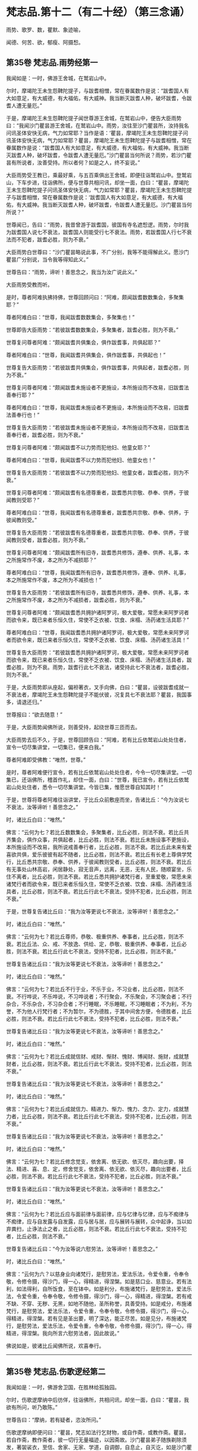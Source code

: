 #+OPTIONS: toc:nil num:nil
*  梵志品.第十二（有二十经）（第三念诵）

雨势、歌罗、数，瞿默、象迹喻，

闻德、何苦、欲，郁瘦、阿摄惒。

#+TOC: headlines 2

**  第35卷 梵志品.雨势经第一
我闻如是：一时，佛游王舍城，在鹫岩山中。

尔时，摩竭陀王未生怨鞞陀提子，与跋耆相憎，常在眷属数作是说：“跋耆国人有大如意足，有大威德，有大福佑，有大威神。我当断灭跋耆人种，破坏跋耆，令跋耆人遭无量厄。”

于是，摩竭陀王未生怨鞞陀提子闻世尊游王舍城，在鹫岩山中，便告大臣雨势曰：“我闻沙门瞿昙游王舍城，在鹫岩山中。雨势，汝往至沙门瞿昙所，汝持我名问讯圣体安快无病，气力如常耶？当作是语：‘瞿昙，摩竭陀王未生怨鞞陀提子问讯圣体安快无病，气力如常耶？瞿昙，摩竭陀王未生怨鞞陀提子与跋耆相憎，常在眷属数作是说：“跋耆国人有大如意足，有大威德，有大福佑，有大威神。我当断灭跋耆人种，破坏跋耆，令跋耆人遭无量厄。”沙门瞿昙当何所说？雨势，若沙门瞿昙有所说者，汝善受持。所以者何？如是之人，终不妄说。”

大臣雨势受王教已，乘最好乘，与五百乘俱出王舍城，即便往诣鹫岩山中。登鹫岩山，下车步进，往诣佛所，便与世尊共相问讯，却坐一面，白曰：“瞿昙，摩竭陀王未生怨鞞陀提子问讯圣体安快无病，气力如常耶？瞿昙，摩竭陀王未生怨鞞陀提子与跋耆相憎，常在眷属数作是说：‘跋耆国人有大如意足，有大威德，有大福佑，有大威神。我当断灭跋耆人种，破坏跋耆，令跋耆人遭无量厄。沙门瞿昙当何所说？”

世尊闻已，告曰：“雨势，我昔曾游于跋耆国，彼国有寺名遮惒逻。雨势，尔时我为跋耆国人说七不衰法，跋耆国人则能受行七不衰法。雨势，若跋耆国人行七不衰法而不犯者，跋耆必胜，则为不衰。”

大臣雨势白世尊曰：“沙门瞿昙略说此事，不广分别，我等不能得解此义。愿沙门瞿昙广分别说，当令我等得知此义。”

世尊告曰：“雨势，谛听！善思念之，我当为汝广说此义。”

大臣雨势受教而听。

是时，尊者阿难执拂持佛，世尊回顾问曰：“阿难，颇闻跋耆数数集会，多聚集耶？”

尊者阿难白曰：“世尊，我闻跋耆数数集会，多聚集也！”

世尊即告大臣雨势：“若彼跋耆数数集会，多聚集者，跋耆必胜，则为不衰。”

世尊复问尊者阿难：“颇闻跋耆共俱集会，俱作跋耆事，共俱起耶？”

尊者阿难白曰：“世尊，我闻跋耆共俱集会，俱作跋耆事，共俱起也！”

世尊复告大臣雨势：“若彼跋耆共俱集会，俱作跋耆事，共俱起者，跋耆必胜，则为不衰。”

世尊复问尊者阿难：“颇闻跋耆未施设者不更施设，本所施设而不改易，旧跋耆法善奉行耶？”

尊者阿难白曰：“世尊，我闻跋耆未施设者不更施设，本所施设而不改易，旧跋耆法善奉行也！”

世尊复告大臣雨势：“若彼跋耆未施设者不更施设，本所施设而不改易，旧跋耆法善奉行者，跋耆必胜，则为不衰。”

世尊复问尊者阿难：“颇闻跋耆不以力势而犯他妇、他童女耶？”

尊者阿难白曰：“世尊，我闻跋耆不以力势而犯他妇、他童女也！”

世尊复告大臣雨势：“若彼跋耆不以力势而犯他妇、他童女者，跋耆必胜，则为不衰。”

世尊复问尊者阿难：“颇闻跋耆有名德尊重者，跋耆悉共宗敬、恭奉、供养，于彼闻教则受耶？”

尊者阿难白曰：“世尊，我闻跋耆有名德尊重者，跋耆悉共宗敬、恭奉、供养，于彼闻教则受。”

世尊复告大臣雨势：“若彼跋耆有名德尊重者，跋耆悉共宗敬、恭奉、供养，于彼闻教则受者，跋耆必胜，则为不衰。”

世尊复问尊者阿难：“颇闻跋耆所有旧寺，跋耆悉共修饰，遵奉、供养、礼事，本之所施常作不废，本之所为不减损耶？”

尊者阿难白曰：“世尊，我闻跋耆所有旧寺，跋耆悉共修饰，遵奉、供养、礼事，本之所施常作不废，本之所为不减损也！”

世尊复告大臣雨势：“若彼跋耆所有旧寺，跋耆悉共修饰，遵奉、供养、礼事，本之所施常作不废，本之所为不减损者，跋耆必胜，则为不衰。”

世尊复问尊者阿难：“颇闻跋耆悉共拥护诸阿罗诃，极大爱敬，常愿未来阿罗诃者而欲令来，既已来者乐恒久住，常使不乏衣被、饮食、床榻、汤药诸生活具耶？”

尊者阿难白曰：“世尊，我闻跋耆悉共拥护诸阿罗诃，极大爱敬，常愿未来阿罗诃者而欲令来，既已来者乐恒久住，常使不乏衣被、饮食、床榻、汤药诸生活具！”

世尊复告大臣雨势：“若彼跋耆悉共拥护诸阿罗诃，极大爱敬，常愿未来阿罗诃者而欲令来，既已来者乐恒久住，常使不乏衣被、饮食、床榻、汤药诸生活具者，跋耆必胜，则为不衰。雨势，跋耆行此七不衰法，诸受持此七不衰法者，跋耆必胜，则为不衰。”

于是，大臣雨势即从座起，偏袒著衣，叉手向佛，白曰：“瞿昙，设彼跋耆成就一不衰法者，摩竭陀王未生怨鞞陀提子不能伏彼，况复具七不衰法耶？瞿昙，我国事多，请退还归。”

世尊报曰：“欲去随意！”

于是，大臣雨势闻佛所说，则善受持，起绕世尊三匝而去。

大臣雨势去后不久，于是，世尊回顾告曰：“阿难，若有比丘依鹫岩山处处住者，宣令一切尽集讲堂，一切集已，便来白我。”

尊者阿难即受佛教：“唯然，世尊。”

是时，尊者阿难便行宣令，若有比丘依鹫岩山处处住者，今令一切尽集讲堂。一切集已，还诣佛所，稽首作礼，却住一面，白曰：“世尊，我已宣令，若有比丘依鹫岩山处处住者，悉令一切尽集讲堂。今皆已集，惟愿世尊自知其时！”

于是，世尊将尊者阿难往诣讲堂，于比丘众前敷座而坐，告诸比丘：“今为汝说七不衰法，汝等谛听！善思念之。”

时，诸比丘白曰：“唯然。”

佛言：“云何为七？若比丘数数集会，多聚集者，比丘必胜，则法不衰。若比丘共齐集会，俱作众事，共俱起者，比丘必胜，则法不衰。若比丘未施设事不更施设，本所施设而不改易，我所说戒善奉行者，比丘必胜，则法不衰。若比丘此未来有爱喜欲共俱，爱乐彼彼有起不随者，比丘必胜，则法不衰。若比丘有长老上尊俱学梵行，比丘悉共宗敬、恭奉、供养，于彼闻教则受者，比丘必胜，则法不衰。若比丘有无事处山林高岩，闲居静处，寂无音声，远离，无恶，无有人民，随顺宴坐，乐住不离者，比丘必胜，则法不衰。若比丘悉共拥护诸梵行者，至重爱敬，常愿未来诸梵行者而欲令来，既已来者乐恒久住，常使不乏衣被、饮食、床榻、汤药诸生活具者，比丘必胜，则法不衰。若比丘行此七不衰法，受持不犯者，比丘必胜，则法不衰。”

于是，世尊复告诸比丘曰：“我为汝等更说七不衰法，汝等谛听！善思念之。”

时，诸比丘白曰：“唯然。”

佛言：“云何为七？若比丘尊师，恭敬、极重供养、奉事者，比丘必胜，则法不衰。若比丘法、众、戒、不放逸、供给、定，恭敬、极重供养、奉事者，比丘必胜，则法不衰。若比丘行此七不衰法，受持不犯者，比丘必胜，则法不衰。”

世尊复告诸比丘曰：“我为汝等更说七不衰法，汝等谛听！善思念之。”

时，诸比丘白曰：“唯然。”

佛言：“云何为七？若比丘不行于业，不乐于业，不习业者，比丘必胜，则法不衰。不行哗说，不乐哗说，不习哗说者；不行聚会，不乐聚会，不习聚会者；不行杂合，不乐杂合，不习杂合者；不行睡眠，不乐睡眠，不习睡眠者；不为利，不为誉，不为他人行梵行者；不为暂尔，不为德胜，于其中间舍方便，令德胜者，比丘必胜，则法不衰。若比丘行此七不衰法，受持不犯者，比丘必胜，则法不衰。”

世尊复告诸比丘曰：“我为汝等更说七不衰法，汝等谛听！善思念之。”

时，诸比丘白曰：“唯然。”

佛言：“云何为七？若比丘成就信财、戒财、惭财、愧财、博闻财、施财，成就慧财者，比丘必胜，则法不衰。若比丘行此七不衰法，受持不犯者，比丘必胜，则法不衰。”

世尊复告诸比丘曰：“我为汝等更说七不衰法，汝等谛听！善思念之。”

时，诸比丘白曰：“唯然。”

佛言：“云何为七？若比丘成就信力、精进力、惭力、愧力、念力、定力，成就慧力者，比丘必胜，则法不衰。若比丘行此七不衰法，受持不犯者，比丘必胜，则法不衰。”

世尊复告诸比丘曰：“我为汝等更说七不衰法，汝等谛听！善思念之。”

时，诸比丘白曰：“唯然。”

佛言：“云何为七？若比丘修念觉支，依舍离、依无欲、依灭尽，趣向出要，择法、精进、喜、息、定，修舍觉支，依舍离、依无欲、依灭尽，趣向出要者，比丘必胜，则法不衰。若比丘行此七不衰法，受持不犯者，比丘必胜，则法不衰。”

世尊复告诸比丘曰：“我为汝等更说七不衰法，汝等谛听！善思念之。”

时，诸比丘白曰：“唯然。”

佛言：“云何为七？若比丘应与面前律与面前律，应与忆律与忆律，应与不痴律与不痴律，应与自发露与自发露，应与居与居，应与展转与展转，众中起诤，当以如弃粪扫，止诤法止之者，比丘必胜，则法不衰。若比丘行此七不衰法，受持不犯者，比丘必胜，则法不衰。”

世尊复告诸比丘曰：“今为汝等说六慰劳法，汝等谛听！善思念之。”

时，诸比丘白曰：“唯然。”

佛言：“云何为六？以慈身业向诸梵行，是慰劳法，爱法乐法，令爱令重，令奉令敬，令修令摄，得沙门，得一心，得精进，得涅槃。如是慈口业、慈意业。若有法利，如法得利，自所饭食，至在钵中。如是利分，布施诸梵行，是慰劳法，爱法乐法，令爱令重，令奉令敬，令修令摄，得沙门，得一心，得精进，得涅槃。若有戒不缺、不穿、无秽、无黑，如地不随他，圣所称誉，具善受持。如是戒分，布施诸梵行，是慰劳法，爱法乐法，令爱令重，令奉令敬，令修令摄，得沙门，得一心，得精进，得涅槃。若有见是圣出要，明了深达，能正尽苦。如是见分，布施诸梵行，是慰劳法，爱法乐法，令爱令重，令奉令敬，令修令摄，得沙门，得一心，得精进，得涅槃。我向所言六慰劳法者，因此故说。”

佛说如是，彼诸比丘闻佛所说，欢喜奉行。

--------------

** 第35卷 梵志品.伤歌逻经第二

我闻如是：一时，佛游舍卫国，在胜林给孤独园。

尔时，伤歌逻摩纳中后彷佯，往诣佛所，共相问讯，却坐一面，白曰：“瞿昙，我欲有所问，听乃敢陈。”

世尊告曰：“摩纳，若有疑者，恣汝所问。”

伤歌逻摩纳即便问曰：“瞿昙，梵志如法行乞财物，或自作斋，或教作斋。瞿昙，若自作斋，教作斋者，彼一切行无量福迹，以因斋故。沙门瞿昙弟子随族剃除须发，著袈裟衣，至信、舍家、无家、学道，自调御，自息止，自灭讫，如是沙门瞿昙弟子随族行一福迹，不行无量福迹，因学道故。”

尔时，尊者阿难执拂侍佛。于是，尊者阿难问曰：“摩纳，此二道迹，何者最上、最妙、最胜耶？”

伤歌逻摩纳语曰：“阿难，沙门瞿昙及阿难我俱恭敬、尊重、奉祠。”

尊者阿难复语曰：“摩纳，我不问汝恭敬、尊重、奉祠谁，我但问汝此二道迹，何者最上、最妙、最胜耶？”

尊者阿难至再三问曰：“摩纳，此二道迹，何者最上、最妙、最胜耶？”

伤歌逻摩纳亦再三语曰：“阿难，沙门瞿昙及阿难我俱恭敬、尊重、奉祠。”

尊者阿难复语曰：“摩纳，我不问汝恭敬、尊重、奉祠谁，我但问汝此二道迹，何者最上、最妙、最胜耶？”

于是，世尊便作是念：“此伤歌逻摩纳为阿难所屈，我宁可救彼。”世尊知已，告曰：“摩纳，昔日王及群臣普集大会，共论何事？以何事故共集会耶？”

伤歌逻摩纳答曰：“瞿昙，昔日王及群臣普集大会，共论如此事：‘何因何缘，昔沙门瞿昙施设少戒，然诸比丘多得道者？何因何缘，今沙门瞿昙施设多戒，然诸比丘少得道耶？瞿昙，昔日王及群臣普集大会，共论此事，以此事故共集会耳！”

尔时，世尊告曰：“摩纳，我今问汝，随所解答。于意云何？若使有一沙门梵志自行如是道、如是迹，行此道、行此迹已，诸漏已尽，得无漏，心解脱，慧解脱，自知、自觉、自作证成就游：生已尽，梵行已立，所作已办，不更受有，知如真。彼为他说：‘我自行如是道、如是迹，行此道、行此迹已，诸漏已尽，得无漏，心解脱，慧解脱，自知、自觉、自作证成就游：生已尽，梵行已立，所作已办，不更受有，知如真。汝等共来亦自行如是道、如是迹，行此道、行此迹已，诸漏已尽，得无漏，心解脱，慧解脱，自知、自觉、自作证成就游：生已尽，梵行已立，所作已办，不更受有，知如真。彼亦自行如是道、如是迹，行此道、行此迹已，诸漏已尽，得无漏，心解脱，慧解脱，自知、自觉、自作证成就游：生已尽，梵行已立，所作已办，不更受有，知如真。彼为他说，他为他说，如是展转无量百千。于摩纳意云何？我弟子随族剃除须发，著袈裟衣，至信、舍家、无家、学道，行一福迹，不行无量福迹，因学道故耶？”

伤歌逻摩纳答曰：“瞿昙，如我解沙门瞿昙所说义，彼沙门瞿昙弟子随族剃除须发，著袈裟衣，至信、舍家、无家、学道，行无量福迹，不行一福迹，因学道故。”

世尊复告伤歌逻曰：“有三示现：如意足示现、占念示现、教训示现。

“摩纳，云何如意足示现？有一沙门梵志，有大如意足，有大威德，有大福佑，有大威神。于如意足心得自在，行无量如意足之功德，谓分一为众，合众为一，一则住一，有知有见，不碍石壁，犹如行空，没地如水，履水如地，结跏趺坐，上升虚空，犹如鸟翔。今此日月有大如意足，有大威德，有大福佑，有大威神，以手扪摸，身至梵天。摩纳，是谓如意足示现。

“摩纳，云何占念示现？有一沙门梵志，以他相占他意，有是意、如是意、实有是意；无量占不少占，彼一切真谛而无有虚设。不以他相占他意者，但以闻天声及非人声而占他意，有是意、如是意、实有是意；无量占不少占，彼一切真谛而无有虚设。不以他相占他意，亦不闻天声及非人声占他意者，但以他念、他思、他说，闻声已，占他意，有是意、如是意、实有是意；无量占不少占，彼一切真谛而无有虚设。不以他相占他意，亦不以闻天声及非人声占他意，亦不以他念、他思、他说，闻声已，占他意者，但以见他入无觉无观定，见已，作是念：‘如此贤者不念不思，如意所愿。彼贤者从此定寤，如是念，彼从此定寤，即如是如是念。彼亦占过去，亦占未来，亦占现在，久所作，久所说，亦占安静处，住安静处，亦占至心、心所有法。摩纳，是谓占念示现。

“摩纳，云何教训示现？有一沙门梵志自行如是道、如是迹，行此道、行此迹已，诸漏已尽，得无漏，心解脱，慧解脱，自知、自觉、自作证成就游：生已尽，梵行已立，所作已办，不更受有，知如真。彼为他说：‘我自行如是道、如是迹，行此道、行此迹已，诸漏已尽，得无漏，心解说，慧解脱，自知、自觉、自作证成就游：生已尽，梵行已立，所作已办，不更受有，知如真。汝等共来，亦自行如是道、如是迹，行此道、行此迹已，诸漏已尽，得无漏，心解脱，慧解脱，自知、自觉、自作证成就游：生已尽，梵行已立，所作已办，不更受有，知如真。彼亦自行如是道、如是迹，行此道、行此迹已，诸漏已尽，得无漏，心解脱，慧解脱，自知、自觉、自作证成就游：生已尽，梵行已立，所作已办，不更受有，知如真。彼为他说，他为他说，如是展转无量百千。摩纳，是谓教训示现。此三示现，何者示现最上、最妙、最胜耶？”

伤歌逻摩纳答曰：“瞿昙，若有沙门、梵志有大如意足，有大威德，有大福佑，有大威神，于如意足心得自在，乃及身至梵天者。瞿昙，此自作自有，自受其报。瞿昙，于诸示现，此示现大法。瞿昙，若有沙门、梵志以他相占他意，乃至占心、心所有法者。瞿昙，此亦自作自有，自受其报。瞿昙，于诸示现，此亦示现大法。瞿昙，若有沙门、梵志自行如是道、如是迹，行此道、行此迹已，诸漏已尽，得无漏，心解脱，慧解脱，自知、自觉、自作证成就游：生已尽，梵行已立，何作已办，不更受有，知如真。彼为他说，他为他说，如是展转无量百千者。瞿昙，于三示现，此示现最上、最妙、最胜。”

世尊复问伤歌逻曰：“于三示现，称叹何示现？”

伤歌逻摩纳答曰：“瞿昙，于三示现，我称说沙门瞿昙。所以者何？沙门瞿昙有大如意足，有大威德，有大福佑，有大威神，心得自在，乃及身至梵天；沙门瞿昙以他相占他意，乃至占心、心所有法；沙门瞿昙示现如是道、如是迹，行此道、行此迹已，诸漏已尽，得无漏，心解脱，慧解脱，自知、自觉、自作证成就游：生已尽，梵行已立，所作已办，不更受有，知如真。沙门瞿昙为他说，他为他说，如是展转无量百千。瞿昙，是故于三示现，我称叹沙门瞿昙。”

于是，世尊告曰：“摩纳，汝善达此论。所以者何？我有大如意足，有大威德，有大福佑，有大威神，于如意足心得自在，乃及身至梵天。摩纳，我以他相占他意，乃至占心、心所有法。摩纳，我自行如是道、如是迹，行此道、行此迹已，诸漏已尽，得无漏，心解脱，慧解脱，自知、自觉、自作证成就游：生已尽，梵行已立，所作已办，不更受有，知如真。我为他说，他为他说，如是展转无量百千。摩纳，是故汝善达此论，汝当如是善受善持。所以者何？此所说义，应当如是。”

于是，伤歌逻摩纳白曰：“世尊，我已知。善逝，我已解。世尊，我今自归于佛、法及比丘众，惟愿世尊受我为优婆塞！从今日始，终身自归，乃至命尽。”

佛说如是，伤歌逻摩纳、尊者阿难及诸比丘闻佛所说，欢喜奉行。

--------------

** 第35卷 梵志品.算数目揵连经第三

我闻如是：一时，佛游舍卫国，在东园鹿子母堂。

尔时，算数梵志目揵连中后彷佯，往诣佛所，共相问讯，却坐一面，白曰：“瞿昙，我欲有所问，听乃敢陈。”

世尊告曰：“目揵连，恣汝所问，莫自疑难。”

算数目揵连则便问曰：“瞿昙，此鹿子母堂渐次第作，转后成讫。瞿昙，此鹿子母堂磴梯，初升一磴，后二、三、四。瞿昙，如是此鹿子母堂渐次第上。瞿昙，此御象者，亦渐次第调御成讫，谓因钩故。瞿昙，此御马者，亦渐次第调御成讫，谓因钩故。瞿昙，此刹利亦渐次第至成就讫，谓因捉弓箭故。瞿昙，此诸梵志亦渐次第至成就讫，谓因学经书故。瞿昙，我等学算数，以算数存命，亦渐次第至成就讫。若有弟子，或男或女，始教一一数，二、二、三、三、十、百、千、万，次第至上。瞿昙，如是我等学算数，以算数存命，渐次第至成讫。沙门瞿昙，此法、律中，云何渐次第作至成就讫？”

世尊告曰：“目揵连，若有正说渐次第作，乃至成讫，目揵连，我法、律中谓正说。所以者何？目揵连，我于此法、律渐次第作至成就讫。

“目揵连，若年少比丘初来学道，始入法、律者，如来先教：‘比丘，汝来身护命清净，口、意护命清净。

“目揵连，若比丘身护命清净，口、意护命清净者，如来复上教：‘比丘，汝来观内身如身，至观觉、心、法如法。

“目揵连，若比丘观内身如身，至观觉、心、法如法者，如来复上教：‘比丘，汝来观内身如身，莫念欲相应念，至观觉、心、法如法，莫念非法相应念。

“目揵连，若比丘观内身如身，不念欲相应念，至观觉、心、法如法，不念非法相应念者，如来复上教：‘比丘，汝来守护诸根，常念闭塞，念欲明达，守护念心而得成就，恒起正知。若眼见色，然不受相，亦不味色，谓忿诤故，守护眼根；心中不生贪伺、忧戚、恶不善法，趣向彼故，守护眼根。如是耳、鼻、舌、身，若意知法，然不受相，亦不味法，谓忿诤故，守护意根；心中不生贪伺、忧戚、恶不善法，趣向彼故，守护意根。

“目揵连，若比丘守护诸根，常念闭塞，念欲明达，守护念心而得成就，恒起正知。若眼见色，然不受相，亦不味色，谓忿诤故，守护眼根；心中不生贪伺、忧戚、恶不善法，趣向彼故，守护眼根。如是耳、鼻、舌、身，若意知法，然不受相，亦不味法，谓忿诤故，守护意根；心中不生贪伺、忧戚、恶不善法，趣向彼故，守护意根者，如来复上教：‘比丘，汝来正知出入，善观分别，屈伸低仰，仪容庠序，善著僧伽梨及诸衣钵，行住坐卧、眠寤语默，皆正知之。

“目揵连，若比丘正知出入，善观分别，屈伸低仰，仪容庠序，善著僧伽梨及诸衣钵，行住坐卧、眠寤语默，皆正知者，如来复上教：‘比丘，汝来独住远离，在无事处，或至树下空安静处、山岩石室、露地穰积，或至林中，或住在冢间。汝已在无事处，或至树下空安静处、敷尼师檀，结跏趺坐，正身正愿，反念不向，断除贪伺，心无有诤。见他财物、诸生活具，莫起贪伺，欲令我得，汝于贪伺净除其心。如是瞋恚、睡眠、掉悔、断疑、度惑，于诸善法无有犹豫，汝于疑惑净除其心。汝断此五盖、心秽、慧羸，离欲、离恶不善之法，至得第四禅成就游。目揵连，若比丘离欲、离恶不善之法，至得第四禅成就游者，目揵连，如来为诸年少比丘多有所益，谓训诲教诃。目揵连，若有比丘、长老、上尊、旧学梵行，如来复上教，谓究竟讫一切漏尽。”

算数目揵连即复问曰：“沙门瞿昙，一切弟子如是训诲，如是教诃，尽得究竟智必涅槃耶？”

世尊答曰：“目揵连，不一向得，或有得者，或不得者。”

算数目揵连复更问曰：“瞿昙，此中何因何缘有涅槃、有涅槃道，沙门瞿昙现在导师，或有比丘如是训诲，如是教诃，得究竟涅槃，或复不得耶？”

世尊告曰：“目揵连，我还问汝，随所解答。目揵连，于意云何？汝知王舍城处，谙彼道耶？”

算数目揵连答曰：“唯然，我知王舍城处，亦谙彼道。”

世尊问曰：“目揵连，若有人来欲见彼王，至王舍城，其人问汝：‘我欲见王，至王舍城。算数目揵连知王舍城处，谙彼道径，可示语我耶？汝告彼人曰：‘从此东行至彼某村，从某村去当至某邑，如是展转至王舍城。若王舍城外有好园林，其地平正，楼观浴池，若干华树，狭长流河，又有清泉尽见尽知。彼人闻汝语，受汝教已，从此东行，须臾不久，便舍正道，从恶道还；若王舍城外有好园林，其地平正，楼观浴池，若干华树，狭长流河，又有清泉，彼尽不见，亦不知也。

“复有人来欲见彼王，至王舍城，其人问汝：‘我欲见王，至王舍城。算数目揵连知王舍城处，谙彼道径，可示语我耶？汝告彼人曰：‘从此东行至彼某村，从某村去当至某邑，如是展转至王舍城。若王舍城外有好园林，其地平正，楼观浴池，若干华树，狭长流河，又有清泉，尽见尽知。彼人闻汝语，受汝教已，即从此东行至彼某村，从某村去得至某邑，如是展转至王舍城；若王舍城外有好园林，其地平正，楼观浴池，若干华树，狭长流河，又有清泉，尽见尽知。

“目揵连，此中何因何缘有彼王舍城，有王舍城道，汝现在导师，彼第一人随受汝教，于后不久，舍平正道，从恶道还；若王舍城外有好园林，其地平正，楼观浴池，若干华树，狭长流河，又有清泉，彼尽不见，亦不知耶？彼第二人随受汝教，从平正道展转得至于王舍城；若王舍城外有好园林，其地平正，楼观浴池，若干华树，狭长流河，又有清泉，彼尽见尽知耶？”

算数目揵连答曰：“瞿昙，我都无事。有彼王舍城，有王舍城道，我现在导师，彼第一人不随我教，舍平正道，从恶道还；若王舍城外有好园林，其地平正，楼观浴池，若干华树，狭长流河，又有清泉，彼尽不见，亦不知耳！彼第二人随顺我教，从平正道展转得至于王舍城；若王舍城外有好园林，其地平正，楼观浴池，若干华树，狭长流河，又有清泉，彼尽见尽知耳！”

世尊告曰：“如是，目揵连，我亦无事。有彼涅槃、有涅槃道，我为导师，为诸比丘如是训诲，如是教诃，得究竟涅槃，或有不得。目揵连，但各自随比丘所行，尔时世尊便记彼行，谓究竟漏尽耳！”

算数目揵连白曰：“瞿昙，我已知。瞿昙，我已解。瞿昙，犹如良地有娑罗林，彼中有守娑罗林人，明健不懈，诸娑罗根以时锄掘，平高填下，粪沃溉灌，不失其时。若其边有秽恶草生，尽拔弃之；若有横曲不调直者，尽落治之。若有极好中直树者，便权养护，随时锄掘，粪沃溉灌，不失其时，如是良地娑罗树林转茂盛好。瞿昙，如是有人谀谄、欺诳、极不庶几无信、懈怠、无念、无定、恶慧、心狂、诸根掉乱，持戒宽缓，不广修沙门。瞿昙，如是之人不能共事。所以者何？瞿昙，如是人者，秽污梵行。瞿昙，若复有人不有谀谄，亦不欺诳，庶几有信，精进不懈，有念、有定，亦有智慧，极恭敬戒，广修沙门。瞿昙，如是之人，能共事也。所以者何？瞿昙，如是人者，清净梵行。

“瞿昙，犹诸根香，沉香为第一。所以者何？瞿昙，彼沉香者，于诸根香为最上故。瞿昙，犹诸娑罗树香，赤栴檀为第一。所以者何？瞿昙，赤旃檀者于诸娑罗树香为最上故。瞿昙，犹诸水华，青莲华为第一。所以者何？瞿昙，青莲华者于诸水华为最上故。瞿昙，犹诸陆华，修摩那华为第一。所以者何？瞿昙，修摩那华者于诸陆华为最上故。瞿昙，犹如世中诸有论士，沙门瞿昙为最第一。所以者何？沙门瞿昙论士能伏一切外道异学故。世尊，我今自归于佛、法及比丘众，惟愿世尊受我为优婆塞！从今日始，终身自归，乃至命尽。”

佛说如是，算数目揵连及诸比丘闻佛所说，欢喜奉行。

--------------

** 第36卷 梵志品.瞿默目揵连经第四

我闻如是：一时，佛般涅槃后不久，尊者阿难游王舍城。

尔时，摩竭陀大臣雨势治王舍城，为防跋耆故。于是，摩竭陀大臣雨势遣瞿默目揵连田作人，往至竹林迦兰哆园。

尔时，尊者阿难过夜平旦，著衣持钵，为乞食故，入王舍城。于是，尊者阿难作是念：“且置王舍城乞食，我宁可往诣瞿默目揵连田作人所。”于是，尊者阿难往诣瞿默目揵连田作人所。

梵志瞿默目揵连遥见尊者阿难来，即从座起，偏袒著衣，叉手向尊者阿难，白曰：“善来！阿难，久不来此，可坐此座。”

尊者阿难即坐彼座，梵志瞿默目揵连与尊者阿难共相问讯，却坐一面，白曰：“阿难，欲有所问，听我问耶？”

尊者阿难报曰：“目揵连，汝便可问，我闻当思。”

则便问曰：“阿难，颇有一比丘与沙门瞿昙等耶？”

尊者阿难与梵志瞿默目揵连共论此事时，尔时，摩竭陀大臣雨势慰劳田作人，往诣梵志瞿默目揵连田作人所。

摩竭陀大臣雨势遥见尊者阿难坐在梵志瞿默目揵连田作人中，往诣尊者阿难所，共相问讯，却坐一面，问曰：“阿难，与梵志瞿默目揵连共论何事？以何事故共会此耶？”

尊者阿难答曰：“雨势，梵志瞿默目揵连问我：‘阿难，颇有一比丘与沙门瞿昙等耶？”

摩竭陀大臣雨势复问曰：“阿难，云何答彼？”

尊者阿难答曰：“雨势，都无一比丘与世尊等等。”

摩竭陀大臣雨势复问曰：“唯然，阿难，无一比丘与世尊等等。颇有一比丘为沙门瞿昙在时所立，此比丘我般涅槃后，为诸比丘所依，谓令汝等今所依耶？”

尊者阿难答曰：“雨势，都无一比丘为世尊所知、见，如来、无所著、等正觉在时所立，此比丘我般涅槃后，为诸比丘所依，谓令我等今所依者。”

摩竭陀大臣雨势复问曰：“阿难，唯然，无一比丘与沙门瞿昙等等；亦无一比丘为沙门瞿昙在时所立，此比丘我般涅槃后，为诸比丘所依，谓令汝等今所依者。颇有一比丘与众共和集拜，此比丘世尊般涅槃后，为诸比丘所依，谓令汝等今所依。”

尊者阿难答曰：“雨势，亦无一比丘与众共和集拜，此比丘世尊般涅槃后，为诸比丘所依，谓令我等今所依者。”

摩竭陀大臣雨势复问曰：“阿难，唯然，无一比丘与沙门瞿昙等等；亦无一比丘为沙门瞿昙在时所立，此比丘我般涅槃后，为诸比丘所依，谓令汝等今所依者；亦无一比丘与众共和集拜，此比丘世尊般涅槃后，为诸比丘所依，谓令汝等今所依者。阿难，若尔者，汝等无所依，共和合、不诤、安隐，同一一教，合一水乳，快乐游行，如沙门瞿昙在时耶？

尊者阿难告曰：“雨势，汝莫作是说，言我等无所依。所以者何？我等有所依耳！”

摩竭陀大臣雨势白曰：“阿难，前后所说何不相应？阿难向如是说：无一比丘与世尊等等；亦无一比丘为世尊所知、见，如来、无所著、等正觉在时所立，此比丘我般涅槃后，为诸比丘所依，谓令我等今所依者；亦无一比丘与众共和集拜，此比丘世尊般涅槃后，为诸比丘所依，谓令我等今所依者。阿难，何因何缘今说我有所依耶？”

尊者阿难答曰：“雨势，我等不依于人而依于法。雨势，我等若依村邑游行，十五日说从解脱时，集坐一处。若有比丘知法者，我等请彼比丘为我等说法。若彼众清净者，我等一切欢喜奉行彼比丘所说；若彼众不清净者，随法所说，我等教作是。”

摩竭陀大臣雨势白曰：“阿难，非汝等教作是，但法教作是。阿难，如是少法、多法可得久住者。如是阿难等共和合、不诤、安隐，同一一教，合一水乳，快乐游行，如沙门瞿昙在时。”

摩竭陀大臣雨势复问曰：“阿难，颇有可尊敬耶？”

尊者阿难答曰：“雨势，有可尊敬。”

雨势白曰：“阿难，前后所说何不相应？阿难向如是说：无一比丘与世尊共等等；亦无一比丘为世尊在时所立，此比丘我般涅槃后，为诸比丘所依，谓令我等今所依者；亦无一比丘与众共和集拜，此比丘世尊般涅槃后，为诸比丘所依，谓令我等今所依者。阿难，汝何因何缘今说有可尊敬耶？”

尊者阿难答曰：“雨势，世尊知、见，如来、无所著、等正觉说有十法而可尊敬。我等若见比丘有此十法者，则共爱敬、尊重、供养、宗奉，礼事于彼比丘。云何为十？

“雨势，比丘修习禁戒，守护从解脱，又复善摄威仪礼节，见纤芥罪，常怀畏怖，受持学戒。雨势，我等若见比丘极行增上戒者，则共爱敬、尊重、供养、宗奉，礼事于彼比丘。

“复次，雨势，比丘广学多闻，守持不忘，积聚博闻，所谓法者，初妙、中妙、竟亦妙，有义有文，具足清净，显现梵行，如是诸法广学，多闻诵习至千，意所推观，明见深达。雨势，我等若见比丘极多闻者，则共爱敬、尊重、供养、宗奉，礼事于彼比丘。

“复次，雨势，比丘作善知识，作善朋友，作善伴党。雨势，我等若见比丘极善知识者，则共爱敬、尊重、供养、宗奉，礼事于彼比丘。

“复次，雨势，比丘乐住远离，成就二远离，身及心也。雨势，我等若见比丘极乐住远离者，则共爱敬、尊重、供养、宗奉，礼事于彼比丘。

“复次，雨势，比丘乐于宴坐，内行正止，亦不离伺，成就于观，增长空行。雨势，我等若见比丘极乐宴坐者，则共爱敬、尊重、供养、宗奉，礼事于彼比丘。

“复次，雨势，比丘知足，衣取覆形，食取充躯，随所游至，与衣钵俱，行无顾恋，犹如鹰鸟，与两翅俱，飞翔空中。如是比丘知足，衣取覆形，食取充躯，随所游至，与衣钵俱，行无顾恋。雨势，我等若见比丘极知足者，则共爱敬、尊重、供养、宗奉，礼事于彼比丘。

“复次，雨势，比丘常行于念，成就正念，久所曾习，久所曾闻，恒忆不忘。雨势，我等若见比丘极有正念者，则共爱敬、尊重、供养、宗奉，礼事于彼比丘。

“复次，雨势，比丘常行精进，断恶不善，修诸善法，恒自起意，专一坚固，为诸善本，不舍方便。雨势，我等若见比丘极精勤者，则共爱敬、尊重、供养、宗奉，礼事于彼比丘。

“复次，雨势，比丘修行智慧，观兴衰法，得如此智，圣慧明达，分别晓了，以正尽苦。雨势，我等若见比丘极行慧者，则共爱敬、尊重、供养、宗奉，礼事于彼比丘。

“复次，雨势，比丘诸漏已尽，而得无漏，心解脱，慧解脱，自知、自觉、自作证成就游：生已尽，梵行已立，所作已办，不更受有，知如真。雨势，我等若见比丘诸漏尽者，则共爱敬、尊重、供养、宗奉，礼事于彼比丘。

“雨势，世尊知见，如来、无所著、等正觉说此十法而可尊敬。雨势，我等若见比丘行此十法者，则共爱敬、尊重、供养、宗奉，礼事于彼比丘。”

于是，彼大众放高大音声：“可修直道，非不可修。若修直道，非不可修者，随世中阿罗诃爱敬、尊重、供养、礼事。若诸尊可修直道而能修者，是故世中阿罗诃爱敬、尊重、供养、礼事。”

于是，摩竭陀大臣雨势及其眷属问曰：“阿难，今游何处？”

尊者阿难答曰：“我今游行此王舍城竹林迦兰哆园。”

“阿难，竹林迦兰哆园至可爱乐，整顿可喜，昼不喧闹，夜则静寂，无有蚊虻，亦无蝇蚤，不寒不热。阿难，乐住竹林迦兰哆园耶？”

尊者阿难答曰：“如是，雨势。如是，雨势。竹林迦兰哆园至可爱乐，整顿可喜，昼不喧闹，夜则静寂，无有蚊虻，亦无蝇蚤，不寒不热。雨势，我乐住竹林迦兰哆园中。所以者何？以世尊拥护故。”

是时，婆难大将在彼众中，婆难大将白曰：“如是，雨势。如是，雨势。竹林迦兰哆园至可爱乐，整顿可喜。昼不喧闹，夜则静寂，无有蚊虻，亦无蝇蚤，不寒不热，彼尊者乐住竹林迦兰哆园。所以者何？此尊者行伺、乐伺故。”

摩竭陀大臣雨势闻已，语曰：“婆难大将，沙门瞿昙昔时游行金鞞罗乐园中。婆难大将，尔时我数往诣彼，见沙门瞿昙。所以者何？沙门瞿昙行伺、乐伺，称叹一切伺。”

尊者阿虽闻已，告曰：“雨势，莫作是说：‘沙门瞿昙称说一切伺。所以者何？世尊或称说伺，或不称说。”

摩竭陀大臣雨势复问曰：“阿难，沙门瞿昙不称说伺，不称说何等伺？”

尊者阿难答曰：“雨势，或有一贪欲所缠而起贪欲，不知出要如真，彼为贪欲所障碍故，伺、增伺而重伺。雨势，是谓第一伺，世尊不称说。复次，雨势，或有一瞋恚所缠而起瞋恚，不知出要如真，彼为瞋恚所障碍故，伺、憎伺而重伺。雨势，是谓第二伺，世尊不称说。复次，雨势，睡眠所缠而起睡眠，不如出要如真，彼为睡眠所障碍故，伺、增伺而重伺。雨势，是谓第三伺，世尊不称说。复次，雨势，疑惑所缠而起疑惑，不知出要如真，彼为疑惑所障碍故，伺、增伺而重伺。雨势，是谓第四伺，世尊不称说。雨势，世尊不称说此四伺。”

摩竭陀大臣雨势白曰：“阿难，此四伺可憎可憎处，沙门瞿昙不称说。所以者何？正尽觉故。”

摩竭陀大臣雨势复问曰：“阿难，何等伺沙门瞿昙所称说？”

尊者阿难答曰：“雨势，比丘者，离欲、离恶不善之法，至得第四禅成就游。雨势，世尊称说此四伺。”

摩竭陀大臣雨势白曰：“阿难，此四伺可称可称处，沙门瞿昙所称。所以者何？以正尽觉故。阿难，我事烦猥，请退还归。”

尊者阿难告曰：“欲还随意。”

于是，摩竭陀大臣雨势闻尊者阿难所说，善受善持，即从座起，绕尊者阿难三匝而去。

是时，梵志瞿默目揵连于摩竭陀大臣雨势去后不久，白曰：“阿难，我所问事，都不答耶？”

尊者阿难告曰：“目揵连，我实不答。”

梵志瞿默目揵连白曰：“阿难，我更有所问，听我问耶？”

尊者阿难答曰：“目揵连，汝便可问，我闻当思。”

梵志瞿默目揵连即问曰：“阿难，若如来、无所著、等正觉解脱及慧解脱、阿罗诃解脱，此三解脱有何差别？有何胜如？”

尊者阿难答曰：“目揵连，若如来、无所著、等正觉解脱及慧解脱、阿罗诃解脱，此三解脱无有差别，亦无胜如。”

梵志瞿默目揵连白曰：“阿难，可在此食。”

尊者阿难默然而受。

梵志瞿默目揵连知默然受已，即从座起，自行澡水，极美净妙，种种丰饶食啖含消，自手斟酌，极令饱满；食讫举器，行澡水竟，取一小床，别坐听法。

尊者阿难为彼说法，劝发渴仰，成就欢喜；无量方便为彼说法，劝发渴仰，成就欢喜已，尊者阿难所说如是，摩竭陀大臣雨势眷属，及梵志瞿默目揵连，闻尊者阿难所说，欢喜奉行。

--------------

** 第36卷 梵志品.象迹喻经第五

我闻如是：一时，佛游舍卫国，在胜林给孤独园。

尔时，卑卢异学平旦则从舍卫国出，往诣佛所，稽首作礼，却座一面，佛为彼说法，劝发渴仰，成就欢喜；无量方便为彼说法，劝发渴仰，成就欢喜已，默然而住。卑卢异学，佛为说法，劝发渴仰，成就欢喜已，即从坐起，稽首佛足，绕三匝而去。

尔时，生闻梵志乘极好白乘，与五百弟子俱，以平旦时从舍卫出，至无事处，欲教弟子讽读经书。生闻梵志遥见卑卢异学来，便问：“婆蹉，晨起从何处来？”

卑卢异学答曰：“梵志，我见世尊礼事、供养来。”

生闻梵志问曰：“婆蹉，颇知沙门瞿昙空安静处学智慧耶？”

卑卢异学答曰：“梵志，何等人可知世尊空安静处学智慧耶？梵志，若知世尊空安静处学智慧者，亦当如彼。但，梵志，我所读书有四句义，因四句义，我必信世尊、如来、无所著、等正觉，世尊所说法善，如来弟子圣众善趣。梵志，譬善象师游无事处，于树林间见大象迹，见已，必信彼象极大而有此迹。梵志，我亦如是，我所读书有四句义，因四句义，我必信世尊、如来、无所著、等正觉，世尊所说法善，如来弟子圣众善趣。

“云何四句义？梵志，智慧刹利论士多闻决定，能伏世人，无所不知，则以诸见造作文章，行于世间。彼作是念：‘我往沙门瞿昙所，问如是如是事。若能答者，当复重问；若不能答，便伏舍去。彼闻世尊游某村邑，便往彼所，见世尊已，尚不敢问，况复能伏？梵志，我所读书，用得如此第一句义，我因此义，必信世尊、如来、无所著、等正觉，世尊所说法善，如来弟子圣众善趣。

“如是智慧梵志、智慧居士、智慧沙门论士多闻决定，能伏世人，无所不知，则以诸见造作文章，行于世间。彼作是念：‘我往沙门瞿昙所，问如是如是事。若能答者，当复重问；若不能答，便伏舍去。彼闻世尊游某村邑，便往彼所，见世尊已，尚不敢问，况复能伏？梵志，我所读书，用得如此第四句义，我因此义，必信世尊、如来、无所著、等正觉，世尊所说法善，如来弟子圣众善趣。梵志，我所读书有此四句义，我因此四句义故，必信世尊、如来、无所著、等正觉，世尊所说法善，如来弟子圣众善趣。”

生闻梵志语曰：“婆蹉，汝大供养沙门瞿昙，所因所缘，欢喜奉行。”

卑卢异学答曰：“梵志，如是！如是！我极供养于彼世尊，亦极称誉，一切世间亦应供养。”

彼时，生闻梵志闻此义已，即从乘下，右膝著地，叉手向于胜林给孤独园，再三作礼：“南无如来、无所著、等正觉。”如是至三已，还乘极好白乘，往诣胜林给孤独园。到彼乘地，即便下乘，步进诣佛，共相问讯，却坐一面。

生闻梵志向与卑卢异学所共论事尽向佛说，世尊闻已，告曰：“梵志，卑卢异学说象迹喻，犹不善作，亦不具足。如象迹喻善作具足者，今为汝说，当善听之。

“梵志，譬善象师游无事处，于树林间见大象迹，见已，必信彼象极大而有此迹。梵志，彼善象师或不信者，于此林中复有母象，名加梨㝹，身极高大，彼有此迹，即寻此迹，复见大象迹，见已，必信彼象极大而有此迹。梵志，彼善象师或复不信，于此林中更有母象，名加罗梨，身极高大，彼有此迹，即寻此迹，复见大象迹，见已，必信彼象极大而有此迹。梵志，彼善象师或复不信，于此林中更有母象，名婆惒㝹，身极高大，彼有此迹，即寻此迹，复见大象迹，见已，必信彼象极大而有此迹。彼寻此迹已，见大象迹，大象迹方极长极广，周匝遍著，正深入地。及见彼象，或去或来，或住或走，或立或卧。见彼象已，便作是念：‘若有此迹，必是大象。

“梵志，如是，若世中出如来、无所著、等正觉、明行成为、善逝、世间解、无上士、道法御、天人师，号佛、众佑，彼于此世，天及魔、梵、沙门、梵志，乃至天、人，自知、自觉、自作证成就游：生已尽，梵行已立，所作已办，不更受有，知如真。彼说法初妙、中妙、竟亦妙，有义有文，具足清净，显现梵行。彼所说法，或居士、居士子，闻已得信；于如来正法、律彼得信已，便作是念：‘在家至狭，尘劳之处；出家学道，发露旷大。我今在家，为锁所锁，不得尽形寿净修梵行。我宁可舍于少财物及多财物，舍少亲族及多亲族，剃除须发，著袈裟衣，至信、舍家、无家、学道。

“彼于后时，舍少财物及多财物，舍少亲族及多亲族，剃除须发，著袈裟衣，至信、舍家、无家、学道。彼出家已，舍亲族相，受比丘要，修习禁戒，守护从解脱，又复善摄威仪礼节，见织芥罪，常怀畏怖，受持学戒。

“彼离杀、断杀，弃舍刀杖，有惭有愧，有慈悲心，饶益一切乃至昆虫，彼于杀生净除其心。彼离不与取、断不与取，与而后取，乐于与取，常好布施，欢喜无吝，不望其报，彼于不与取净除其心。彼离非梵行，断非梵行，勤修梵行，精勤妙行，清净无秽，离欲断淫，彼于非梵行净除其心。

“彼离妄言、断妄言、真谛言，乐真谛，住真谛，不移动，一切可信，不欺世间，彼于妄言净除其心。彼离两舌，断于两舌，行不两舌，不破坏他；不闻此语彼，欲破坏此；不闻彼语此，欲破坏彼；离者欲合，合者欢喜；不作群党，不乐群党，不称说群党事，彼于两舌净除其心。彼离粗言，断于粗言，若有所言，辞气粗犷，恶声逆耳，众所不喜，众所不爱，使他苦恼，令不得定，断如是言；若有所言，清和柔润，顺耳入心，可喜可爱，使他安隐，言声具了，不使人畏，令他得定，说如是言，彼于粗言净除其心。彼离绮语，断于绮言，时说、真说、法说、义说、止息说、乐止息说，事随时得宜，善教善诃，彼于绮语净除其心。

“彼离治生，断于治生，弃舍称量及斗斛，亦不受货，不缚束人，不望折斗量，不以小利侵欺于人，彼于治生净除其心。彼离受寡妇、童女，断受寡妇、童女，彼于受寡妇、童女净除其心。彼离受奴婢，断受奴婢，彼于受奴婢净除其心。彼离受象、马、牛、羊，断受象、马、牛、羊，彼于受象、马、牛、羊净除其心。彼离受鸡、猪，断受鸡、猪，彼于受鸡、猪净除其心。彼离受田业、店肆，断受田业、店肆，彼于受田业、店肆净除其心。彼离受生稻、麦、豆，断受生稻、麦、豆，彼于受生稻、麦、豆净除其心。

“彼离酒、断酒，彼于饮酒净除其心。彼离高广大床，断高广大床，彼于高广大床净除其心。彼离华鬘、璎珞、涂香、脂粉，断华鬘、璎珞、涂香、脂粉，彼于华鬘、璎珞、涂香、脂粉净除其心。彼离歌舞、倡妓及往观听，断歌舞、倡妓及往观听，彼于歌舞、倡妓及往观听净除其心。彼离受生色、像宝，断受生色、像宝，彼于受生色、像宝净除其心。彼离过中食，断过中食，一食、不夜食、学时食，彼于过中食净除其心。

“彼已成就此圣戒聚，复行极知足，衣取覆形，食取充躯，随所游至，与衣钵俱，行无顾恋，犹如鹰鸟，与两翅俱，飞翔空中。彼已成就此圣戒聚，及极知足，复守护诸根，常念闭塞，念欲明达，守护念心而得成就，恒起正知。若眼见色，然不受相，亦不味色，谓忿诤故，守护眼根；心中不生贪伺、忧戚、恶不善法，趣向彼故，守护眼根。如是耳、鼻、舌、身，若意知法，然不受相，亦不味法，谓忿诤故，守护意根；心中不生贪伺、忧戚、恶不善法，趣向彼故，守护意根。

“彼已成就此圣戒聚，及极知足，守护诸根，复正知出入，善观分别，屈伸低仰，仪容庠序，善著僧伽梨及诸衣钵，行住坐卧，眠寤语默，皆正知之。彼已成就此圣戒聚，及极知足，守护诸根，正知出入，复独住远离，在无事处，或至树下空安静处、山岩石室、露地穰积，或至林中，或在冢间。彼已在无事处，或至树下空安静处，敷尼师檀，结跏趺坐，正身正愿，反念不向，断除贪伺，心无有诤，见他财物诸生活具，不起贪伺，欲令我得，彼于贪伺净除其心。

“如是瞋恚、睡眠、掉悔、断疑、度惑，于诸善法，无有犹豫，彼于疑惑净除其心。彼断此五盖、心秽、慧羸，离欲、离恶不善之法，有觉有观，离生喜乐，逮初禅成就游。梵志，是谓如来所屈，如来所行，如来所服。然彼不以此为讫。世尊、如来、无所著、等正觉，世尊所说法善，如来弟子圣众善趣。

“彼觉观已息，内静一心，无觉无观，定生喜乐，逮第二禅成就游。梵志，是谓如来所屈，如来所行，如来所服。然彼不以此为讫。世尊、如来、无所著、等正觉，世尊所说法善，如来弟子圣众善趣。

“彼离喜欲，舍无求游，正念正智而身觉乐，谓圣所说、圣所舍、念、乐住、空，逮第三禅成就游。梵志，是谓如来所屈，如来所行，如来所服。然彼不以此为讫。世尊、如来、无所著、等正觉，世尊所说法善，如来弟子圣众善趣。

“彼乐灭、苦灭，喜、忧本已灭，不苦不乐、舍、念、清净，逮第四禅成就游。梵志，是谓如来所屈，如来所行，如来所服。然彼不以此为讫。世尊、如来、无所著、等正觉，世尊所说法善，如来弟子圣众善趣。

“彼已得如是定心，清净无秽，无烦柔软，善住得不动心，趣向漏尽智通作证。彼知此苦如真，知此苦集，知此苦灭，知此苦灭道如真；知此漏如真，知此漏集，知此漏灭，知此漏灭道如真。彼如是知、如是见，欲漏心解脱，有漏、无明漏心解脱；解脱已，便知解脱：生已尽，梵行已立，所作已办，不更受有，知如真。梵志，是谓如来所屈，如来所行，如来所服。彼以此为讫。世尊、如来、无所著、等正觉，世尊所说法善，如来弟子圣众善趣。梵志，于意云何？如是象迹喻善作具足耶？”

生闻梵志答曰：“唯然，瞿昙，如是象迹喻善作具足。”

生闻梵志白曰：“世尊，我已知。善逝，我已解。世尊，我今自归于佛、法及比丘众，惟愿世尊受我为优婆塞！从今日始，终身自归，乃至命尽。

佛说如是，生闻梵志及卑卢异学闻佛所说，欢喜奉行。

--------------

** 第36卷 梵志品.闻德经第六

我闻如是：一时，佛游舍卫国，在胜林给孤独园。

尔时，生闻梵志中后彷佯，往诣佛所，共相问讯，却坐一面，白曰：“瞿昙，我欲有所问，听乃敢陈。”

世尊告日：“梵志，恣汝所问。”

生闻梵志即便问曰：“沙门瞿昙弟子或有在家，或有出家学道，以何义故博闻诵习耶？”

世尊答曰：“梵志，我弟子或有在家，或出家学道，所以博闻诵习，欲自调御，欲自息止，自求灭讫。梵志，我弟子或有在家，或出家学道，以此义故博闻诵习。”

生闻梵志复问曰：“瞿昙，博闻诵习有差别耶？博闻诵习有功德耶？”

世尊答曰：“梵志，博闻诵习而有差别，博闻诵习则有功德。”

生闻梵志复问曰：“瞿昙，博闻诵习有何差别？有何功德耶？”

世尊答曰：“梵志，多闻圣弟子昼日作业，欲得其利，彼所作业败坏不成。彼所作业败坏不成已，然不忧戚、愁烦、啼哭，不椎身懊恼，亦不痴狂。梵志，若多闻圣弟子昼日作业，欲得其利，彼所作业败坏不成。彼所作业败坏不成已，然不忧戚、愁烦、啼哭，不椎身懊恼，亦不痴狂者。梵志，是谓博闻诵习而有差别，有此功德。

“复次，梵志，多闻圣弟子所有爱念，异无散解，不复相应，与别离已，然不忧戚、愁烦、啼哭，不椎身懊恼，亦不痴狂。梵志，若多闻圣弟子所有爱念，异无散解，不复相应，与别离已，然不忧戚、愁烦、啼哭，不椎身懊恼，亦不痴狂者。梵志，是谓博闻诵习而有差别，有此功德。

“复次，梵志，多闻圣弟子知所有财物皆悉无常，念出家学道。梵志，若多闻圣弟子知所有财物皆悉无常，念出家学道者。梵志，是谓博闻诵习而有差别，有此功德。

“复次，梵志，多闻圣弟子知所有财物皆悉无常已，剃除须发，著袈裟衣，至信、舍家、无家、学道。梵志，若多闻圣弟子知所有财物皆悉无常已，剃除须发，著袈裟衣，至信、舍家、无家、学道者。梵志，是谓博闻诵习而有差别，有此功德。

“复次，梵志，多闻圣弟子能忍饥渴、寒热、蚊虻、蝇蚤，风日所逼、恶声捶杖亦能忍之；身遇诸疾，极为苦痛，至命欲绝，诸不可乐皆能堪耐。梵志，若多闻圣弟子能忍饥渴、寒热、蚊虻、蝇蚤，风日所逼、恶声捶杖亦能忍之；身遇诸疾，极为苦痛，至命欲绝，诸不可乐皆能堪耐者。梵志，是谓博闻诵习而有差别，有此功德。

“复次，梵志，多闻圣弟子堪耐不乐，生不乐已，心终不著。梵志，若多闻圣弟子堪耐不乐，生不乐已，心终不著者。梵志，是谓博闻诵习而有差别，有此功德。

“复次，梵志，多闻圣弟子堪耐恐怖，生恐怖已，心终不著。梵志，若多闻圣弟子堪耐恐怖，生恐怖已，心终不著。梵志，是谓博闻诵习而有差别，有此功德。

“复次，梵志，多闻圣弟子若生三恶不善之念，欲念、恚念及害念，为此三恶不善念已，心终不著。梵志，若多闻圣弟子若生三恶不善之念，欲念、恚念及害念，为此三恶不善念已，心终不著者。梵志，是谓博闻诵习而有差别，有此功德。

“复次，梵志，多闻圣弟子离欲、离恶不善之法，至得第四禅成就游。梵志，若多闻圣弟子离欲、离恶不善之法，至得第四禅成就游者。梵志，是谓博闻诵习而有差别，有此功德。

“复次，梵志，多闻圣弟子三结已尽，得须陀洹，不堕恶法，定趣正觉，极受七有，天上人间七往来已，则得苦边。梵志，若多闻圣弟子三结已尽，得须陀洹，不堕恶法，定趣正觉，极受七有，天上人间七往来已，则得苦边者。梵志，是谓博闻诵习而有差别，有此功德。

“复次，梵志，多闻圣弟子三结已尽，淫、怒、痴薄，得一往来，天上人间一往来已，则得苦边。梵志，若多闻圣弟子三结已尽，淫、怒、痴薄，得一往来，天上人间一往来已，则得苦边者。梵志，是谓博闻诵习而有差别，有此功德。

“复次，梵志，多闻圣弟子五下分结尽，生彼间已，便般涅槃，得不退法，不还此世。梵志，若多闻圣弟子五下分结尽，生彼间已，便般涅槃，得不退法，不还此世者。梵志，是谓博闻诵习而有差别，有此功德。

“复次，梵志，多闻圣弟子有息解脱，离色得无色如其像定，身作证成就游，慧观断漏而知漏。梵志，若多闻圣弟子有息解脱，离色得无色如其像定，身作证成就游，慧观断漏而知漏者。梵志，是谓博闻诵习而有差别，有此功德。

“复次，梵志，多闻圣弟子如意足、天耳、他心智、宿命智、生死智，诸漏已尽，得无漏，心解脱，慧解脱，于现法中自知、自觉、自作证成就游：生已尽，梵行已立，所作已办，不更受有，知如真。梵志，若多闻圣弟子如意足、天耳、他心智、宿命智、生死智，诸漏已尽，得无漏，心解脱，慧解脱，于现法中自知、自觉、自作证成就游：生已尽，梵行已立，所作已办，不更受有，知如真者。梵志，是谓博闻诵习而有差别，有此功德。”

生闻梵志复问世尊：“此博闻诵习有此差别，有此功德，颇更有差别，更有功德，最上、最妙、最胜耶？”

世尊答曰：“梵志，此博闻诵习有此差别，有此功德，更无差别，更无功德，最上、最妙、最胜者。”

生闻梵志白曰：“世尊，我已知。善逝，我已解。世尊，我今自归于佛、法及比丘众，惟愿世尊受我为优婆塞！从今日始，终身自归，乃至命尽。”

佛说如是，生闻梵志闻佛所说，欢喜奉行。

--------------

** 第36卷 梵志品.何苦经第七

我闻如是：一时，佛游舍卫国，在胜林给孤独园。

尔时，生闻梵志中后彷徉，往诣佛所，共相问讯，却坐一面，白曰：“瞿昙，我欲有所问，听乃敢陈。”

世尊告曰：“梵志，恣汝所问。”

生闻梵志即便问曰：“瞿昙，在家者有何苦？出家学道者有何苦耶？”

世尊答曰：“梵志，在家者，以不自在为苦；出家学道者，以自在为苦。”

生闻梵志复问曰：“瞿昙，在家者云何以不自在为苦？出家学道者云何以自在为苦耶？”

世尊答曰：“梵志，若在家者，钱不增长，金、银、真珠、琉璃、水精悉不增长，畜牧、谷米及奴婢使亦不增长，尔时，在家忧苦愁戚，因此故在家者多有忧苦，多怀愁戚。梵志，若出家学道者行随其欲，行随恚痴，尔时，出家学道忧苦愁戚，因此故出家学道者多有忧苦，多怀愁戚。梵志，如是在家者以不自在为苦，出家学道者以自在为苦。”

生闻梵志复问曰：“瞿昙，在家者有何乐？出家学道者有何乐耶？”

世尊答曰：“梵志，在家者以自在为乐，出家学道者以不自在为乐。”

生闻梵志复问曰：“瞿昙，在家者云何以自在为乐？出家学道者云何以不自在为乐耶？”

世尊答曰：“梵志，若在家者钱得增长，金、银、真珠、琉璃、水精皆得增长，畜牧、谷米及奴婢使亦得增长，尔时，在家快乐欢喜，因此故在家者多快乐欢喜。梵志，出家学道者行不随欲，行不随恚痴，尔时，出家学道快乐欢喜，因此故出家学道者多快乐欢喜。梵志，如是在家者以自在为乐，出家学道者以不自在为乐。”

生闻梵志复问曰：“瞿昙，以何事故令天及人必无利义？以何事故令天及人必有利义？”

世尊答曰：“梵志，若天及人共诤者，必无利义；若天及人不诤者，必有利义。”

生闻梵志复问曰：“瞿昙，云何天及人共诤者必无利义？云何天及人不诤者必有利义耶？”

世尊答曰：“梵志，若时天及人斗诤怨憎者，尔时，天及人忧苦愁戚，因此故天及人多有忧苦，多怀愁戚。梵志，若时天及人不斗诤、不怨憎者，尔时，天及人快乐欢喜，因此故天及人多快乐、多欢喜。梵志，如是天及人共诤者，必无利义；天及人不诤者，必有利义。”

生闻梵志复问曰：“瞿昙，以何事故，令天及人必不得饶益，必得其苦？以何事故，令天及人必得饶益，必得其乐？”

世尊答曰：“梵志，若天及人行于非法及行恶者，必不得益，必得其苦。若天及人能行如法，不行恶者，必得饶益，必得其乐。”

生闻梵志复问曰：“瞿昙，天及人云何行于非法及行恶者，必不得益，必得其苦？天及人云何行如法，不行恶者，必得饶益，必得其乐？”

世尊答曰：“梵志，天及人身行非法及行恶，口、意行非法及行恶者，尔时，天及人必当减损，阿修罗必当兴盛。梵志，若天及人身行如法，守护其身，口、意行如法，守护口、意者，尔时，天及人必当兴盛，阿修罗必当减损。梵志，如是天及人行于非法及行恶者，必得不益，必得其苦。梵志，如是天及人能行如法，不行恶者，必得饶益，必得其乐。”

生闻梵志复问曰：“瞿昙，云何观恶知识？”

世尊答曰：“梵志，当观恶知识犹如月也。”

生闻梵志复问曰：“瞿昙，云何当观恶知识犹如月耶？”

世尊答曰：“梵志，如向尽月，日日稍减，宫殿亦减，光明亦减，形色亦减，日日尽去。梵志，有时月乃至于尽，都不复见。梵志，恶知识人于如来正法、律亦得其信，彼得信已，则于后时而不孝顺，亦不恭敬，所行不顺，不立正智，不趣向法次法，彼便失信，持戒、博闻、庶几、智慧亦复失之。梵志，有时此恶知识教灭善法，犹如月尽。梵志，如是当观恶知识犹如月也。”

生闻梵志复问曰：“瞿昙，云何观善知识？”

世尊答曰：“梵志，当观善知识犹如月也。”

生闻梵志复问曰：“瞿昙，云何当观善知识犹如月耶？”

世尊答曰：“梵志，犹如月初生，少壮明净，日日增长。梵志，或时月十五日，其殿丰满。梵志，如是善知识于如来正法、律得信，彼得信已，而于后时孝顺恭敬，所行随顺，立于正智，趣向法次法，彼增长信，持戒、博闻、庶几、智慧亦复增长。梵志，有时彼善知识善法具足，如十五日月。梵志，如是当观善知识犹如月也。”

于是，世尊说此颂曰：

<div class="poem">

譬如月无垢，游于虚空界，\\
一切世星宿，悉翳其光明。\\
如是信博闻，庶几无悭贪，\\
世间一切悭，悉翳施光明。\\
犹如有大龙，兴起云雷电，\\
雨下极滂沛，充满一切地。\\
如是信博闻，庶几无悭贪，\\
施饮食丰足，乐劝增广施。\\
如是极雷震，如天降时雨，\\
彼福雨广大，施主之所雨。\\
钱财多名誉，得生于善处，\\
彼当受于福，死已生天上。

</div>

佛说如是，生闻梵志闻佛所说，欢喜奉行。

--------------

** 第37卷 梵志品.何欲经第八

我闻如是：一时，佛游舍卫国，在胜林给孤独园。

尔时，生闻梵志中后彷徉，往诣佛所，共相问讯，却坐一面，白曰：“瞿昙，欲有所问，听乃敢陈。”

世尊告曰：“恣汝所问。”

梵志即便问曰：“瞿昙，刹利何欲、何行、何立、何依、何讫耶？”

世尊答曰：“刹利者，欲得财物，行于智慧，所立以刀，依于人民，以自在为讫。”

生闻梵志问曰：“瞿昙，居士何欲、何行、何立、何依、何讫耶？”

世尊答曰：“居士者，欲得财物，行于智慧，立以技术，依于作业，以作业竟为讫。”

生闻梵志问曰：“瞿昙，妇人何欲、何行、何立、何依、何讫耶？”

世尊答曰：“妇人者，欲得男子，行于严饰，立以儿子，依于无对，以自在为讫。”

生闻梵志问曰：“瞿昙，偷劫何欲、何行、何立、何依、何讫耶？”

世尊答曰：“偷劫者，欲不与取，行隐藏处，所立以刀，依于暗冥，以不见为讫。”

生闻梵志问曰：“瞿昙，梵志何欲、何行、何立、何依、何讫耶？”

世尊答曰：“梵志者，欲得财物，行于智慧，立以经书，依于斋戒，以梵天为讫。”

生闻梵志问曰：“瞿昙，沙门何欲、何行、何立、何依、何讫耶？”

世尊答曰：“沙门者，欲得真谛，行于智慧，所立以戒，依于无处，以涅槃为讫。”

生闻梵志白曰：“世尊，我已知。善逝，我已解。世尊，我今自归于佛、法及比丘众，惟愿世尊受我为优婆塞！从今日始，终身自归，乃至命尽。”

佛说如是，生闻梵志闻佛所说，欢喜奉行。

--------------

** 第37卷 梵志品.郁瘦歌逻经第九

我闻如是：一时，佛游王舍城，在竹林迦兰哆园。

尔时，郁瘦歌逻梵志中后彷徉，往诣佛所，共相问讯，却坐一面，白曰：“瞿昙，欲有所问，听乃敢陈。”

世尊告曰：“恣汝所问。”

郁瘦歌逻梵志即便问曰：“瞿昙，梵志为四种姓施设四种奉事，为梵志施设奉事，为刹利、居士、工师施设奉事。瞿昙，梵志为梵志施设奉事，梵志应奉事梵志，刹利、居士、工师亦应奉事梵志。瞿昙，此四种姓应奉事梵志。瞿昙，梵志为刹利施设奉事，刹利应奉事刹利，居士、工师、亦应奉事刹利。瞿昙，此三种姓应奉事刹利。瞿昙，梵志为居士施设奉事，居士应奉事居士，工师亦应奉事居士。瞿昙，此二种姓应奉事居士。瞿昙，梵志为工师施设奉事，工师应奉事工师，谁复下贱应施设奉事工师？唯工师奉事工师。”

世尊问曰：“梵志，诸梵志颇自知为四种姓施设四种奉事，为梵志施设奉事，为刹利、居士、工师施设奉事耶？”

郁瘦歌逻梵志答曰：“不知也。瞿昙，但诸梵志自作是说：‘我于此世，天及魔、梵、沙门、梵志，从人至天，梵志不自知为四种姓施设四种奉事，为梵志施设奉事，为刹利、居士、工师施设奉事。”

世尊告曰：“梵志，犹如有人，强与他肉，而作是说：‘士夫可食，当与我值。梵志，汝为诸梵志说亦复如是。所以者何？梵志不自知为四种姓施设四种奉事，为梵志施设奉事，为刹利、居士、工师施设奉事。”

世尊问曰：“梵志，云何奉事？若有奉事，因奉事故，有如无胜者，为是奉事耶？若有奉事，因奉事故，有胜无如者，为是奉事耶？梵志，若奉事梵志，因奉事故，有如无胜者，为是奉事耶？奉事刹利、居士、工师，因奉事故，有如无胜者，为是奉事耶？梵志，若奉事梵志，因奉事故，有胜无如者，为是奉事耶？奉事刹利、居士、工师，因奉事故，有胜无如者，为是奉事耶？”

郁瘦歌逻梵志答曰：“瞿昙，若我奉事，因奉事故，有如无胜者，我不应奉事彼。若我奉事，因奉事故，有胜无如者，我应奉事彼。瞿昙，若奉事梵志，因奉事故，有如无胜者，我不应奉事彼；奉事刹利、居士、工师，因奉事故，有如无胜者，我不应奉事彼。瞿昙，若奉事梵志，因奉事故，有胜无如者，我应奉事彼；奉事刹利、居士、工师，因奉事故，有胜无如者，我应奉事彼。”

世尊告曰：“梵志，若更有梵志来，非愚非痴，亦非颠倒，心无颠倒，自由自在，我问彼梵志：‘于意云何？若有奉事，因奉事故，有如无胜者，为是奉事耶？若有奉事，因奉事故，有胜无如者，为是奉事耶？梵志，若奉事梵志，因奉事故，有如无胜者，为是奉事耶？奉事刹利、居士、工师，因奉事故，有如无胜者，为是奉事耶？梵志，若奉事梵志，因奉事故，有胜无如者，为是奉事耶？奉事刹利、居士、工师，因奉事故，有胜无如者，为是奉事耶？

“梵志，彼梵志非愚非痴，亦非颠倒，心无颠倒，自由自在，答我曰：‘瞿昙，若我奉事，因奉事故，有如无胜者，我不应奉事彼。若我奉事，因奉事故，有胜无如者，我应奉事彼。瞿昙，若奉事梵志，因奉事故，有如无胜者，我不应奉事彼；奉事刹利、居士、工师，因奉事故，有如无胜者，我不应奉事彼。瞿昙，若奉事梵志，因奉事故，有胜无如者，我应奉事彼；奉事刹利、居士、工师，因奉事故，有胜无如者，我应奉事彼。”

世尊问曰：“梵志，于意云何？若有奉事，因奉事故，失信、戒、博闻、庶几、智慧者，为是奉事耶？若有奉事，因奉事故，增益信、戒、博闻、庶几、智慧者，为是奉事耶？梵志，若奉事梵志，因奉事故，失信、戒、博闻、庶几、智慧者，为是奉事耶？奉事刹利、居士、工师，因奉事故，失信、戒、博闻、庶几、智慧者，为是奉事耶？梵志，若奉事梵志，因奉事故，增益信、戒、博闻、庶几、智慧者，为是奉事耶？奉事刹利、居士、工师，因奉事故，增益信、戒、博闻、庶几、智慧者，为是奉事耶？”

郁瘦歌逻梵志答曰：“瞿昙，若我奉事，因奉事故，失信、戒、博闻、庶几、智慧者，我不应奉事彼。若我奉事，因奉事故，增益信、戒、博闻、庶几、智慧者，我应奉事彼。瞿昙，若奉事梵志，因奉事故，失信、戒、博闻、庶几、智慧者，我不应奉事彼；奉事刹利、居士、工师，因奉事故，失信、戒、博闻、庶几、智慧者，我不应奉事彼。瞿昙，若奉事梵志，因奉事故，增益信、戒、博闻、庶几、智慧者，我应奉事彼；奉事刹利、居士、工师，因奉事故，增益信、戒、博闻、庶几、智慧者，我应奉事彼。”

世尊告曰：“梵志，若更有梵志来，非愚非痴，亦非颠倒，心无颠倒，自由自在，我问彼梵志：‘于意云何？若有奉事，因奉事故，失信、戒、博闻、庶几、智慧者，为是奉事耶？若有奉事，因奉事故，增益信、戒、博闻、庶几、智慧者，为是奉事耶？梵志，若奉事梵志，因奉事故，失信、戒、博闻、庶几、智慧者，为是奉事耶？奉事刹利、居士、工师，因奉事故，失信、戒、博闻、庶几、智慧者，为是奉事耶？梵志，若奉事梵志，因奉事故，增益信、戒、博闻、庶几、智慧者，为是奉事耶？奉事刹利、居士、工师，因奉事故，增益信、戒、博闻、庶几、智慧者，为是奉事耶？

“梵志，彼梵志非愚非痴，亦非颠倒，心无颠倒，自由自在，亦如是答我曰：‘瞿昙，若我奉事，因奉事故，失信、戒、博闻、庶几、智慧者，我不应奉事彼。若我奉事，因奉事故，增益信、戒、博闻、庶几、智慧者，我应奉事彼。瞿昙，若奉事梵志，因奉事故，失信、戒、博闻、庶几、智慧者，我不应奉事彼；奉事刹利、居士、工师，因奉事故，失信、戒、博闻、庶几、智慧者，我不应奉事彼。瞿昙，若奉事梵志，因奉事故，增益信、戒、博闻、庶几、智慧者，我应奉事彼；奉事刹利、居士、工师，因奉事故，增益信、戒、博闻、庶几、智慧者，我应奉事彼。”

郁瘦歌逻梵志白曰：“瞿昙，梵志为四种姓施设四种自有财物，为梵志施设自有财物，为刹利、居士、工师施设自有财物。瞿昙，梵志为梵志施设自有财物者，瞿昙，梵志为梵志施设乞求自有财物。若梵志轻慢乞求者，则便轻慢自有财物；轻慢自有财物已，则便失利。犹如放牛人不能看牛者，则便失利。如是，瞿昙，梵志为梵志施设乞求自有财物。若梵志轻慢乞求者，则便轻慢自有财物；轻慢自有财物已，则便失利。

“瞿昙，梵志为刹利施设自有财物者，瞿昙，梵志为刹利施设弓箭自有财物。若刹利轻慢弓箭者，则便轻慢自有财物；轻慢自有财物已，则便失利。犹如放牛人不能看牛者，则便失利。如是，瞿昙，梵志为刹利施设弓箭自有财物。若刹利轻慢弓箭者，则便轻慢自有财物；轻慢自有财物已，则便失利。瞿昙，梵志为居士施设自有财物者，瞿昙，梵志为居士施设田作自有财物。若居士轻慢田作者，则便轻慢自有财物；轻慢自有财物已，则便失利。犹如放牛人不能看牛者，则便失利。如是，瞿昙，梵志为居士施设田作自有财物。若居士轻慢田作者，则便轻慢自有财物；轻慢自有财物已，则便失利。瞿昙，梵志为工师施设自有财物者，瞿昙，梵志为工师施设麻自有财物。若工师轻慢麻者，则便轻慢自有财物；轻慢自有财物已，则便失利。犹如放牛人不能看牛者，则便失利。如是，瞿昙，梵志为工师施设麻自有财物。若工师轻慢麻者，则便轻慢自有财物；轻慢自有财物已，则便失利。”

世尊问曰：“梵志，诸梵志颇自知为四种姓施设四种自有财物，为梵志施设自有财物，为刹利、居士、工师施设自有财物耶？”

郁瘦歌逻梵志答曰：“不知也。瞿昙，但诸梵志自说：‘我于此世，天及魔、梵、沙门、梵志，从人至天，不自知为四种姓施设四种自有财物，为梵志施设自有财物，为刹利、居士、工师施设自有财物。”

世尊告曰：“梵志，犹如有人，强与他肉，而作是说：‘士夫可食，当与我值。梵志，汝为诸梵志说亦复如是。所以者何？梵志不自知为四种姓施设四种自有财物，为梵志施设自有财物，为刹利、居士、工师施设自有财物。如是，梵志，我自善解、善知诸法，为人施设息止法、灭讫法、觉道法、善趣法、施设自有财物。”

世尊问曰：“梵志，于意云何？颇有梵志于此虚空不著、不缚、不触、不碍，刹利、居士、工师不然耶？”

郁瘦歌逻梵志答曰：“瞿昙，梵志于此虚空不著、不缚、不触、不碍，刹利、居士、工师亦然如是。”

“梵志，我自善解、善知诸法，为人施设息止法、灭讫法、觉道法、善趣法，施设自有财物。”世尊问曰：“梵志，于意云何？颇有梵志能行慈心，无结、无怨、无恚、无诤，刹利、居士、工师不然耶？”

郁瘦歌逻梵志答曰：“瞿昙，梵志能行慈心，无结、无怨、无恚、无诤，刹利、居士、工师亦然如是。”

“梵志，我自善解、善知诸法，为人施设息止法、灭讫法、觉道法、善趣法，施设自有财物。”世尊问曰：“梵志，于意云何？若百种人来，或有一人而语彼曰：‘汝等共来，若有生刹利族、梵志族者，唯彼能持澡豆至水洗浴，去垢极净。梵志，于意云何？为刹利族、梵志族者，彼能持澡豆至水洗浴，去垢极净耶？为居士族、工师族者，彼不能持澡豆至水洗浴，去垢极净耶？为一切百种人皆能持澡豆至水洗浴，去垢极净耶？”

郁瘦歌逻梵志答日：“瞿昙，彼一切百种人皆能持澡豆至水洗浴，去垢极净。”

“如是，梵志，我自善解、善知诸法，为人施设息止法、灭讫法、觉道法、善趣法，施设自有财物。”世尊问曰：“梵志，于意云何？若百种人来，或有一人而语彼曰：‘汝等共来，若生刹利族、梵志族者，唯彼能以极燥娑罗及旃檀木用作火母，以钻钻之，生火长养。梵志，于意云何？为刹利族、梵志族者，彼能以极燥娑罗及旃檀木用作火母，以钻钻之，生火长养耶？为居士族、工师族者，彼当以燥猪狗槽、伊兰檀木及余弊木用作火母，以钻钻之，生火长养耶？为一切百种人皆能以若干种木用作火母，以钻钻之，生火长养耶？”

郁瘦歌逻梵志答口：“瞿昙，彼一切百种人皆能以若干种木用作火母，以钻钻之，生火长养。”

“如是，梵志，我自善解、善知诸法，为人施设息止法、灭讫法、觉道法、善趣法，施设自有财物。”世尊问曰：“梵志，于意云何？若彼百种人皆以若干种木用作火母，以钻钻之，生火长养，彼一切火皆有焰、有色、有热、有光，皆能作火事。为彼火独有焰、有色、有热、有光，能作火事耶？为彼火独无焰、无色、无热、无光，不能作火事耶？为彼一切为皆有焰、有色、有热、有光，皆能作火事耶？”

郁瘦歌逻梵志答曰：“瞿昙，若百种人皆以若干种木用作火母，以钻钻之，生火长养者，彼一切火皆有焰、有色、有热、有光，皆能作火事。若彼火独有焰、有色、有热、有光，能为火事者，终无是处。若彼火独无焰、无色、无热、无光，不能为火事者，亦无是处。但，瞿昙，彼一切火皆有焰、有色、有热、有光，皆能作火事。”

“如是，梵志，我自善解、善知诸法，为人施设息止法、灭讫法、觉道法、善趣法，施设自有财物。”世尊问曰：“梵志，于意云何？若彼百种人皆以若干种木用作火母，以钻钻之，生火长养。彼或有人以燥草木著其火中，生焰、生色、生热、生烟，颇有焰、色、热、烟，焰、色、热、烟而差别耶？”

郁瘦歌逻梵志答曰：“瞿昙，若彼百种人皆以若干种木用作火母，以钻钻之，生火长养。彼若有人以燥草木著其火中，生焰、生色、生热、生烟，我于彼火焰、色、热、烟，焰、色、热、烟不能施设有差别也。”

世尊告曰：“梵志，如是我所得火，所得不放逸，能灭放逸及贡高慢，我于此火，火亦不能施设有差别也。”

郁瘦歌逻梵志白曰：“世尊，我已知。善逝，我已解。世尊，我今自归于佛、法及比丘众，惟愿世尊受我为优婆塞！从今日始，终身自归，乃至命尽。”

佛说如是，郁瘦歌逻梵志闻佛所说，欢喜奉行。

--------------

** 第37卷 梵志阿摄和经第十

我闻如是：一时，佛游舍卫国，在胜林给孤独园。

尔时，众多梵志于拘萨罗，集在学堂，共论此事：“梵志种胜，余者不如；梵志种白，余者皆黑；梵志得清净，非梵志不得清净；梵志梵天子，从彼口生，梵梵所化；而沙门瞿昙说四种姓皆悉清净，施设显示。”彼作是念：“诸贤，为谁有力能至沙门瞿昙所？则以此事如法难诘。”彼复作是念：“阿摄惒逻延多那摩纳为父母所举，受生清净，乃至七世父母不绝种族，生生无恶，博闻总持，诵过四典经，深达因、缘、正、文、戏五句说。阿摄惒逻延多那摩纳有力能至沙门瞿昙所，则以此事如法难诘。诸贤，可共诣阿摄惒逻延多那摩纳所，向说此事，随阿摄惒逻延多那摩纳所说，我等当受。”

于是，拘萨罗众多梵志即诣阿摄惒逻延多那摩纳所，共相问讯，却坐一面，语曰：“摩纳，我等众多梵志于拘萨罗，集在学堂，共论此事：‘梵志种胜，余者不如；梵志种白，余者皆黑；梵志得清净，非梵志不得清净；梵志梵天子，从彼口生，梵梵所化；而沙门瞿昙说四种姓皆悉清净，施设显示。我等作是念：‘诸贤，为谁有力能至沙门瞿昙所？则以此事如法难诘。我等复作是念：‘阿摄惒逻延多那摩纳为父母所举，受生清净，乃至七世父母不绝种族，生生无恶，博闻总持，诵过四典经，深达因、缘、正、文、戏五句说。阿摄惒逻延多那摩纳有力能至沙门瞿昙所，则以此事如法难诘。愿阿摄惒逻延多那摩纳往诣沙门瞿昙所，则以此事如法难诘。”

阿摄惒逻延多那摩纳语诸梵志曰：“诸贤，沙门瞿昙如法说法，若如法说法者，不可难诘也。”

拘萨罗众多梵志语曰：“摩纳，汝未有屈事，未可豫自伏。所以者何？阿摄惒逻延多那摩纳为父母所举，受生清净，乃至七世父母不绝种族，生生无恶，博闻总持，诵过四典经，深达因、缘、正、文、戏五句说。阿摄惒逻延多那摩纳有力能至沙门瞿昙所，则以此事如法难诘。愿阿摄惒逻延多那摩纳往诣沙门瞿昙所，则以此事如法难诘。”

阿摄惒逻延多那摩纳为拘萨罗众多梵志默然而受。于是，阿摄惒逻延多那摩纳与彼拘萨罗众多梵志往诣佛所，共相问讯，却坐一面，白曰：“瞿昙，欲有所问，听我问耶？”

世尊告曰：“摩纳，恣汝所问。”

阿摄惒逻延多那便问曰：“瞿昙，诸梵志等作如是说：‘梵志种胜，余者不如；梵志种白，余者皆黑；梵志得清净，非梵志不得清净；梵志梵天子，从彼口生，梵梵所化。未知沙门瞿昙当云何说？”

世尊告曰：“我今问汝，随所解答。摩纳，颇闻余尼及剑浮国有二种姓，大家及奴，大家作奴，奴作大家耶？”

阿摄惒逻延多那摩纳答曰：“瞿昙，我闻余尼及剑浮国有二种姓，大家及奴，大家作奴，奴作大家也。”

“如是，摩纳，梵志若正趣者，彼得善解，自知如法；刹利、居士、工师若正趣者，亦得善解，自知如法。”

阿摄惒逻延多那摩纳白曰：“瞿昙，甚奇！甚特！快说此喻，但诸梵志作如是说：‘梵志种胜，余者不如；梵志种白，余者皆黑；梵志得清净，非梵志不得清净；梵志梵天子，从彼口生，梵梵所化。”

世尊问曰：“摩纳，于意云何？颇独有梵志于此虚空不著不缚，不触不碍，刹利、居士、工师为不然耶？”

阿摄惒逻延多那摩纳答曰：“瞿昙，梵志于此虚空不著不缚，不触不碍，刹利、居士、工师亦然。”

“如是，摩纳，梵志若正趣者，彼得善解，自知如法；刹利、居士、工师若正趣者，亦得善解，自知如法。”

阿摄惒逻延多那摩纳白曰：“瞿昙，甚奇！甚特！快说此喻，但诸梵志作如是说：‘梵志种胜，余者不如；梵志种白，余者皆黑；梵志得清净，非梵志不得清净；梵志梵天子，从彼口生，梵梵所化。”

世尊问曰：“摩纳，于意云何？颇独有梵志能行慈心，无结无怨，无恚无诤，刹利、居士、工师不然耶？”

阿摄惒逻延多那摩纳答曰：“瞿昙，梵志能行慈心，无结无怨，无恚无诤，刹利、居士、工师亦然。”

“如是，摩纳，梵志若正趣者，彼得善解，自知如法；刹利、居士、工师若正趣者，亦得善解，自知如法。”

阿摄惒逻延多那摩纳白曰：“瞿昙，甚奇！甚特！快说此喻，但诸梵志作如是说：‘梵志种胜，余者不如；梵志种白，余者皆黑；梵志得清净，非梵志不得清净；梵志梵天子，从彼口生，梵梵所化。”

世尊问曰：“摩纳，于意云何？若百种人来，或有一人而语彼曰：‘汝等共来，若生刹利族、梵志族者，唯彼能持澡豆至水洗浴，去垢极净。摩纳，于意云何？为刹利族、梵志族者，彼能持澡豆至水洗浴，去垢极净耶？为居士族、工师族者，彼不能持澡豆至水洗浴，去垢极净耶？为一切百种人皆能持澡豆至水洗浴，去垢极净耶？”

阿摄惒逻延多那摩纳答曰：“瞿昙，彼一切百种人皆能持澡豆至水洗浴，去垢极净。”

“如是，摩纳，梵志若正趣者，彼得善解，自知如法；刹利、居士、工师若正趣者，亦得善解，自知如法。”

阿摄惒逻延多那摩纳白曰：“瞿昙，甚奇！甚特！快说此喻，但诸梵志作如是说：‘梵志种胜，余者不如；梵志种白，余者皆黑；梵志得清净，非梵志不得清净；梵志梵天子，从彼口生，梵梵所化。”

世尊问曰：“摩纳，于意云何？若百种人来，或有一人而语彼曰：‘汝等共来，若生刹利族、梵志族者，唯彼能以极燥娑罗及旃檀木用作火母，以钻钻之，生火长养。摩纳，于意云何？为刹利族、梵志族者，彼能以极燥娑罗及旃檀木用作火母，以钻钻之，生火长养耶？为居士族、工师族者，彼当以燥猪狗槽及伊兰檀木及余弊木用作火母，以钻钻之，生火长养耶？为一切百种人皆能以若干种木用作火母，以钻钻之，生火长养耶？”

阿摄惒逻延多那摩纳答曰：“瞿昙，彼一切百种人皆能以若干种木用作火母，以钻钻之，生火长养。”

“如是，摩纳，梵志若正趣者，彼得善解，自知如法；刹利、居士、工师若正趣者，亦得善解，自知如法。”

阿摄惒逻延多那摩纳白曰：“瞿昙，甚奇！甚特！快说此喻，但诸梵志作如是说：‘梵志种胜，余者不如；梵志种白，余者皆黑；梵志得清净，非梵志不得清净；梵志梵天子，从彼口生，梵梵所化。”

世尊问曰：“摩纳，于意云何？若彼百种人皆以若干种木用作火母，以钻钻之，生火长养，彼一切火皆有焰、有色、有热、有光，皆能作火事。为彼火独有焰、有色、有热、有光，能作火事耶？为彼火独无焰、无色、无热、无光，不能作火事耶？为彼一切火皆有焰、有色、有热、有光，皆能作火事耶？”

阿摄惒逻延多那摩纳白曰：“瞿昙，若彼百种人皆以若干种木用作火母，以钻钻之，生火长养者，彼一切火皆有焰、有色、有热、有光，皆能作火事。若彼火独有焰、有色、有热、有光，能为火事者，终无是处。若彼火独无焰、无色、无热、无光，不能为火事者，亦无是处。瞿昙，但彼一切火皆有焰、有色、有热、有光，皆能作火事。”

“如是，摩纳，梵志若正趣者，彼得善解，自知如法；刹利、居士、工师若正趣者，亦得善解，自知如法。”

阿摄惒逻延多那摩纳白曰：“瞿昙，甚奇！甚特！快说此喻，但诸梵志作如是说：‘梵志种胜，余者不如；梵志种白，余者皆黑；梵志得清净，非梵志不得清净；梵志梵天子，从彼口生，梵梵所化。”

世尊告曰：“摩纳，若此身随所生者，即彼之数。若生梵志族者，即梵志族数。若生刹利、居士、工师族者，即工师族数。摩纳，犹若如火，随所生者，即彼之数。若因木生者，即木火数。若因草粪薪生者，即薪火数。如是，摩纳，此身随所生者，即彼之数。若生梵志族者，即梵志族数。若生刹利、居士、工师族者，即工师族数。”

世尊问曰：“摩纳，于意云何？若刹利女与梵志男共合会者，彼因合会，后便生子，或似父，或似母，或不似父母。汝云何说？彼为刹利？为梵志耶？”

阿摄惒逻延多那摩纳答曰：“瞿昙，刹利女与梵志男共合会者，彼因合会，后便生子，或似父，或似母，或不似父母，我不说彼刹利，亦不说梵志。瞿昙，我但说彼他身。”

“如是，摩纳，此身随所在者，即彼之数。若生梵志族者，即梵志族数。若生刹利、居士、工师族者，即工师族数。”

世尊问曰：“摩纳，若梵志女与刹利男共合会者，彼因合会，后便生子，或似父，或似母，或不似父母。汝云何说？彼为梵志？为刹利耶？”

阿摄惒逻延多那摩纳答曰：“瞿昙，梵志女与刹利男共合会者，彼因合会，后便生子，或似父，或似母，或不似父母，我不说彼梵志，亦不说刹利。瞿昙，我但说彼他身。”

“如是，摩纳，此身随所生者，既彼之数。若生梵志族者，即梵志族数。若生刹利、居士、工师族者，即工师族数。”

世尊问曰：“摩纳，于意云何？若人有众多草马，放一父驴，于中一草马与父驴共合会，彼因合会，后便生驹。汝云何说？彼为驴？为马耶？”

阿摄惒暹延多那摩纳答曰：“瞿昙，若有马与驴共合会，彼因合会，后便生驹，我不说彼驴，亦不说马。瞿昙，我但说彼骡也。”

“如是，摩纳，若此身随所生者，即彼之数。若生梵志族者，即梵志族数。若生刹利、居士、工师族者，即工师族数。”

世尊告曰：“摩纳，乃往昔时有众多仙人共住无事高处，生如是恶见：‘梵志种胜，余者不如；梵志种白，余者皆黑；梵志得清净，非梵志不得清净；梵志梵天子，从彼口生，梵梵所化。

“于是，阿私罗仙人提鞞逻闻众多仙人共住无事高处，生如是恶见已，著袈裟衣，以袈裟巾裹头，拄杖持伞，著白衣，不从门入，至仙人住处静室经行。于是，共住无事高处有一仙人见阿私罗仙人提鞞逻著袈裟衣，以袈裟巾裹头，拄杖持伞，著白衣履，不从门入，至仙人住处静室经行；见已，往诣共住无事高处众多仙人所，便作是语：‘诸贤，今有一人著袈裟衣，以袈裟巾裹头，拄杖持伞，著白衣履，不从门入，至仙人住处静室经行，我等宁可共往咒之：“汝作灰！汝作灰耶！”

“于是，共住无事高处众多仙人即往诣彼阿私罗仙人提鞞逻所，到已共咒：‘汝作灰！汝作灰！如其咒法咒之汝作灰汝作灰者，如是如是，光颜益好，身体悦泽。彼众多仙人便作是念：‘我等本咒汝作灰！汝作灰者，彼即作灰。我今咒此人汝作灰！汝作灰！我等如其咒法咒此人，此人光颜益好，身体悦泽，我宁可问。即便问之：‘汝为是谁？阿私罗仙人提鞞逻答曰：‘诸贤，汝等颇闻有阿私罗仙人提鞞逻耶？答曰：‘闻有阿私罗仙人提鞞逻。复语曰：‘我即是也。彼众多仙人即共辞谢阿私罗仙人提鞞逻曰：‘愿为忍恕！愿为忍恕！我等不知尊是阿私罗仙人提鞞逻耳！于是，阿私罗仙人提鞞逻语诸仙人曰：‘我已相恕，汝等实生恶见：梵志种胜，余者不如；梵志种白，余者皆黑；梵志得清净，非梵志不得清净；梵志梵天子，从彼口生，梵梵所化。彼诸仙人答曰：‘如是，阿私罗。

“复问诸仙人曰：‘汝等为自知己父耶？彼诸仙人答曰：‘知也，彼梵志取梵志妇，非非梵志，彼父复父，乃至七世父。彼梵志取梵志妇，非非梵志。阿私罗复问诸仙人曰：‘汝等为自知己母耶？彼诸仙人答曰：‘知也，彼梵志取梵志夫，非非梵志，彼母复母，乃至七世母。彼梵志取梵志夫，非非梵志。阿私罗复问诸仙人曰：‘汝等颇自知受胎耶？彼诸仙人答曰：‘知也，以三事等合会受胎，父母合会，无满堪耐，香阴已至。阿私罗，此事等会，入于母胎。

“阿私罗复问诸仙人曰：‘颇知受生为男？为女？知所从来？为从刹利族来？梵志、居士、工师族来耶？为从东方、南方、西方、北方来耶？彼诸仙人答曰：‘不知。阿私罗复语彼仙人曰：‘诸贤，不见不知此者，汝等不知受胎，谁从何处来，为男为女，为从刹利来，梵志、居士、工师来，为从东方、南方、西方、北方来；然作是说：梵志种胜，余者不如；梵志种白，余者皆黑；梵志得清净，非梵志不得清净；梵志梵天子，从彼口生，梵梵所化。摩纳，彼住无事高处众多仙人为阿私罗仙人提鞞逻如是善教善诃，不能施设清净梵志，况汝师徒著皮草衣？”

于是，阿摄惒逻延多那摩纳为世尊面诃诘责，内怀愁戚，低头默然，失辩无言。

于是，世尊面诃诘责阿摄惒逻延多那摩纳已，复令欢悦，即便告曰：“摩纳，有一梵志作斋行施，彼有四儿，二好学问，二不学问。于摩纳意云何？彼梵志为先施谁第一座、第一澡水、第一食耶？”

阿摄惒逻延多那摩纳答曰：“瞿昙，若彼梵志其有二儿，好学问者，必先施彼第一座、第一澡水、第一食也！”

世尊复问曰：“摩纳，复有一梵志作斋行施，彼有四儿，二好学问，然不精进，喜行恶法。二不学问，然好精进，喜行妙法。于摩纳意云何？彼梵志为先施谁第一座、第一澡水、第一食耶？”

阿摄惒逻延多那摩纳答曰：“瞿昙，若彼梵志其有二儿，虽不学问，而好精进，喜行妙法者，必先施彼第一座、第一澡水、第一食也！”

世尊告曰：“摩纳，汝先称叹学问，后称叹持戒。摩纳，我说种姓皆悉清净施设显示，汝亦说种姓皆悉清净施设显示。”

于是，阿摄惒逻延多那摩纳即从座起，欲稽首佛足，尔时，彼大众唱高大音声：“沙门瞿昙甚奇！甚特！有大如意足，有大威德，有大福佑，有大威神。所以者何？如沙门瞿昙说，四种姓皆悉清净施设显示，令阿摄惒逻延多那摩纳亦说四种姓皆悉清净。”

尔时，世尊知彼大众心之所念，告曰：“止！止！阿摄惒逻延多那，但心喜足，可还复坐，我当为汝说法。”

阿摄惒逻延多那摩纳稽首佛足，却坐一面。世尊为彼说法，劝发渴仰，成就欢喜；无量方便为彼说法，劝发渴仰，成就欢喜已，默念而住。

于是，阿摄惒逻延多那摩纳，佛为说法，劝发渴仰，成就欢喜已，即从座起，稽首佛足，绕三匝而去。是时，拘萨罗众多梵志还去不远，种种言语责数阿摄惒逻延多那：“欲何等作？欲伏沙门瞿昙，而反为沙门瞿昙所降伏还。犹如有人，为眼入林中，而反失眼还；阿摄惒逻延多那，汝亦如是，欲伏沙门瞿昙，而反为沙门瞿昙所降伏还。犹如有人，为饮入池，而反渴还；阿摄惒逻延多那，汝亦如是，欲伏沙门瞿昙，而反为沙门瞿昙所降伏还。阿摄惒逻延多那，欲何等作？”

于是，阿摄惒逻延多那摩纳语拘萨罗众多梵志曰：“诸贤，我前已说，沙门瞿昙如法说法，若如法说法者，不可难诘也！”

佛说如是，阿摄惒逻延多那摩纳闻佛所说，欢喜奉行。

（第三念诵讫）

--------------

*  梵志品.鹦鹉经第十一（第四分别诵）

　鹦鹉、须闲提，娑罗婆游堂，

须达、梵波罗，黄芦园、头那，

阿伽罗诃那，阿兰那、梵摩。


**  第38卷 梵志品.鹦鹉经第十一（第四分别诵）
我闻如是：一时，佛游王舍城，在竹林迦兰哆园。

尔时，鹦鹉摩纳都题子少有所为，往至王舍城，寄宿居士家。于是，鹦鹉摩纳都题子问所寄宿居士曰：“颇有沙门、梵志宗主众师，统领大众，为人所尊，令我随时往见奉敬，倘能因此敬奉之时，得欢喜耶？”

居士答曰：“有也！天爱，沙门瞿昙释种子舍释宗族，剃除须发，著袈裟衣，至信、舍家、无家、学道，觉无上正尽觉。天爱，自可随时往见，诣彼奉敬，或能因此奉敬之时，心得欢喜。”

鹦鹉摩纳即复问曰：“沙门瞿昙今在何处？我欲见之。”

居士答曰：“沙门瞿昙在此王舍城竹林迦兰哆园，便可往见。”

于是，鹦鹉摩纳从所寄宿居士家出，往诣竹林迦兰哆园。鹦鹉摩纳遥见世尊在树林间，端正姝好，犹星中月，光耀暐晔，晃若金山，相好具足，威神巍巍，诸根寂定，无有蔽碍，成就调御，息心静默；见已，便前往诣佛所，共相问讯，却坐一面，白曰：“瞿昙，欲有所问，听乃敢陈。”

世尊告曰：“恣汝所问。”

鹦鹉摩纳问曰：“瞿昙，如我所闻：若在家者，便得善解，则知如法；出家学道者，则不然也。我问瞿昙，此事云何？”

世尊告曰：“此事不定。”

鹦鹉摩纳白曰：“瞿昙，愿今为我分别此事。”

世尊告曰：“摩纳，谛听！善思念之，我当为汝具分别说。”鹦鹉摩纳受教而听。

佛言：“摩纳，若有在家及出家学道行邪行者，我不称彼。所以者何？若有在家及出家学道行邪行者，不得善解，不知如法。是故，摩纳，若有在家及出家学道行邪行者，我不称彼。摩纳，若有在家及出家学道行正行者，我称说彼。所以者何？若有在家及出家学道行正行者，必得善解，则知如法。是故，摩纳，若有在家及出家学道行正行者，我称说彼。摩纳，我如是说，说此二法，如是分别，如是显示。若有沙门、梵志有力坚固深入，一向专著，而说此为真谛，余者虚妄。”

鹦鹉摩纳白曰：“瞿昙，如我所闻：若在家者，便有大利，有大功德；出家学道者，则不然也。我问瞿昙，此事云何？”

世尊告曰：“此事不定。”

鹦鹉摩纳白曰：“瞿昙，愿复为我分别此事。”

世尊告曰：“摩纳，谛听！善思念之，我当为汝具分别说。”鹦鹉摩纳受教而听。

佛言：“摩纳，若在家者，有大灾患，有大斗诤，有大怨憎，行邪行者，不得大果，无大功德。犹如田作，有大灾患，有大斗诤，有大怨僧，行邪行者，不得大果，无大功德；如是，摩纳，若在家者亦复如是。摩纳，出家学道少有灾患，少有斗诤，少有怨憎，行邪行者，不得大果，无大功德。犹如治生，少有灾患，少有斗诤，少有怨憎，行邪行者，不得大果，无大功德；如是，摩纳，出家学道亦复如是。

“摩纳，若在家者，有大灾患，有大斗诤，有大怨憎，行正行者，得大果报，有大功德。犹如田作，有大灾患，有大斗诤，有大怨憎，行正行者，得大果报，有大功德；如是，摩纳，若在家者亦复如是。摩纳，出家学道少有灾患，少有斗诤，少有怨僧，行正行者，得大果报，有大功德。犹如治生，少有灾患，少有斗诤，少有怨憎，行正行者，得大果报，有大功德；如是，摩纳，出家学道亦复如是。摩纳，我如是说，说此二法，如是分别，如是显示。若有沙门、梵志有力坚固深入，一向专著，而说此为真谛，余者虚妄。”

鹦鹉摩纳白曰：“瞿昙，彼诸梵志施设五法，有大果报，有大功德，作福得善。”

世尊告曰：“若诸梵志施设五法，有大果报，有大功德，作福得善。汝在此众，今可说耶？”

鹦鹉摩纳白曰：“瞿昙，我无不可。所以者何？瞿昙，于今现坐此众。”

世尊告曰：“汝便可说。”

鹦鹉摩纳白曰：“瞿昙，善听！瞿昙，梵志施设第一真谛法，有大果报，有大功德，作福得善，第二诵习，第三热行，第四苦行。瞿昙，梵志施设第五梵行，有大果报，有大功德，作福得善。”

世尊告曰：“若有梵志施设五法，有大果报，有大功德，作福得善，彼梵志中颇有一梵志作如是说：‘我此五法，于现法中自知、自觉、自作证已，施设果耶？”

鹦鹉摩纳白世尊曰：“无也，瞿昙。”

世尊告曰：“颇有师及祖师，至七世父母，作如是说：‘我此五法，于现法中自知、自觉、自作证已，施设果耶？”

鹦鹉摩纳白世尊曰：“无也，瞿昙。”

尔时，世尊问曰：“摩纳，若昔有梵志寿终命过，诵持经书，流布经书，诵习典经：一曰、夜吒，二曰、婆摩，三曰、婆摩提婆，四曰、毗奢蜜哆罗，五曰、夜婆陀揵尼，六曰、应疑罗婆，七曰、婆私吒，八曰、迦葉，九曰、娑罗婆，十曰、婆惒。谓今诸梵志即彼具经诵习持学，彼颇作是说：‘我此五法，于现法中自知、自觉、自作证已，施设果耶？”

鹦鹉摩纳白世尊曰：“无也，瞿昙，但诸梵志因信受持。”

世尊告曰：“若于诸梵志，无一梵志而作是说：‘我此五法，于现法中自知、自觉、自作证已，施设果报。亦无师及祖师，乃至七世父母，而作是说：‘我此五法，于现法中自知、自觉、自作证已，施设果报。若昔有梵志寿终命过，诵持经书，流布经书，诵习典经：一曰、夜吒，二曰、婆摩，三曰、婆摩提婆，四曰、毗奢蜜哆逻，五曰、夜婆陀揵尼，六曰、应疑罗婆，七曰、婆私吒，八曰、迦葉，九曰、婆罗婆，十曰、婆惒。谓今诸梵志即彼具经诵习持学，彼无作是说：‘我此五法，于现法中自知、自觉、自作证已，施设果报。摩纳，彼诸梵志不以此故，于信向中无根本耶？”

鹦鹉摩纳白曰：“瞿昙，实无根本，但诸梵志闻已受持。”

世尊告曰：“犹众盲儿各相扶持，彼在前者，不见于后，亦不见中；彼在中者，不见于前，亦不见后；彼在后者，不见于中，亦不见前。摩纳，所说诸梵志辈亦复如是。摩纳，前说信而后复说闻。”

鹦鹉摩纳瞋恚世尊，憎嫉不悦，诽谤世尊，指摘世尊，骂詈世尊，应诽谤瞿昙，应指瞿昙，应堕瞿昙，语世尊曰：“有一梵志，名弗袈裟罗，姓直清净化，彼作是说：‘若有沙门、梵志，于人上法有知有见，现我得者，我闻是已，便大笑之，意不相可，虚妄不真，亦不如法。云何人生人中，自说得人上法？若于人上法言我知我见者，此事不然。”

于是，世尊便作是念：“鹦鹉摩纳都题子瞋恚于我，憎嫉不悦，诽谤于我，指摘于我，骂詈于我，应诽谤瞿昙，应指瞿昙，应堕瞿昙，而语我曰：‘瞿昙，有梵志名弗袈娑罗，姓直清净化，彼作是说：“若有沙门、梵志，于人上法有知有见，现我得者，我闻是已，便大笑之，意不相可，虚妄不真，亦不如法。云何人生人中，自说得人上法？若于人上法言我知我见者，此事不然。””

世尊知已，告曰：“摩纳，梵志弗袈裟裟罗姓直清净化，彼知一切沙门、梵志心之所念，然后作是说：‘若有沙门、梵志，于人上法有知有见，现我得者，我闻是已，便大笑之，意不相可，虚妄不真，亦不如法。云何人生人中，自说得人上法？若于人上法言我知我见者，此事不然耶？”

鹦鹉摩纳答曰：“瞿昙，梵志弗袈裟娑罗姓直清净化，自有一婢，名曰不尼，尚不能知心之所念，况复欲知一切沙门、梵志心之所念耶？若使知者，终无是处。”

世尊告曰：“犹人生盲，彼作是说：‘无黑白色，亦无见黑白色者；无好恶色，亦无见好恶色；无长短色，亦无见长短色；无近远色，亦无见近远色；无粗细色，亦无见粗细色。我初不见不知，是故无色。彼生盲人作如是说，为真实耶？”

鹦鹉摩纳答世尊曰：“不也，瞿昙。所以者何？有黑白色，亦有见黑白色者；有好恶色，亦有见好恶色；有长短色，亦有见长短色；有近远色，亦有见近远色；有粗细色，亦有见粗细色。若言：‘我初不见不知，是故无色。彼生盲人作是说者，为不真实。”

“摩纳，梵志弗袈裟裟罗姓直清净化，彼所说者，非如生盲无目人耶？”

鹦鹉摩纳答世尊曰：“如盲，瞿昙。”

世尊告曰：“摩纳，于意云何？若昔有梵志寿终命过，诵持经书，流布经书，诵习典经，谓商伽梵志、生闻梵志、弗袈裟裟罗梵志及汝父都题，若彼所说，可不可、有真无真、有高有下耶？”

鹦鹉摩纳答世尊曰：“若昔有梵志寿终命过，诵持经书，流布经书，诵习典经，谓商伽梵志、生闻梵志、弗袈裟裟罗梵志及我父都题，彼所说者，于我意者，欲令可，莫令不可；欲令真，莫令不真；欲令高，莫令下。”

彼时，世尊问曰：“摩纳，梵志弗袈裟裟罗姓直清净化，彼所说者，非为不可、无有可耶？非为不真、无有真耶？非为至下、无有高耶？”

鹦鹉摩纳答世尊曰：“实尔，瞿昙。”

“复次，摩纳，有五法作障碍，作覆盖，作盲无目，能灭智慧，唐自疲劳，不得涅槃。云何为五？摩纳，欲第一法作障碍，作覆盖，作盲无目，能灭智慧，唐自疲劳，不得涅槃。摩纳，恚、身见、戒取，疑第五法作障碍，作覆盖，作盲无目，能灭智慧，唐自疲劳，不得涅槃。摩纳，于意云何？为此五法之所障碍，覆盖阴缠，彼若欲观自义，观他义，观俱义，及知一切沙门、梵志心之所念者，终无是处。摩纳，梵志弗袈裟裟罗姓直清净化，为欲所染，欲所秽染，欲触欲猗，著于欲，入于欲中，不见灾患，不知出要而行于欲，彼为此五法之所障碍，覆盖阴缠，彼若欲观自义，观他义，观俱义，及知一切沙门、梵志心之所念者，终无是处。

“复次，摩纳，有五欲功德，爱念意乐，彼有爱色欲相应，甚可于乐。云何为五？目知色，耳知声，鼻知香，舌知味，身知触。摩纳，于意云何？众生因此五欲功德故，生乐生喜，不复是过耶？”

鹦鹉摩纳白世尊曰：“如是，瞿昙。”

世尊问曰：“摩纳，于意云何？若因草木而燃火，及离草木而燃火？何者光焰最上、最妙、最胜耶？”

鹦鹉摩纳白曰：“瞿昙，若离草木而燃火者，终无是处，唯有如意足力。瞿昙，若离草木而燃火者，彼光焰最上、最妙、最胜。”

世尊告曰：“如是！如是！摩纳，若离草木而燃火者，终无是处，唯有如意足力。若离草木而无火者，彼光焰最上、最妙、最胜。我今假说，摩纳，如因草木而燃火者，如是众生所生喜乐，谓因欲、恶不善之法，不得舍乐及于止息。摩纳，如离草木而燃火者，如是众生所生舍乐，谓因离欲，从诸善法而得舍乐及于止息。”

世尊告曰：“摩纳，于意云何？有一梵志作斋行施，或从东方有刹利童子来，彼作是说：‘我于其中得第一座、第一澡水、第一饮食。彼于其中不得第一座、第一澡水、第一饮食，便生怨恨而怀憎嫉。或从南方有梵志童子来，彼作是说：‘我于其中得净妙食。彼于其中不得净妙食，便生怨恨而怀憎嫉。或从西方有居士童子来，彼作是说：‘我于其中得丰饶食。彼于其中不得丰饶食，便生怨恨面怀憎嫉。或从北方有工师童子来，彼作是说：‘我于其中得丰足食。彼于其中不得丰足食，便生怨恨而怀憎嫉。摩纳，彼诸梵志行如是施，施设何等报耶？”

鹦鹉摩纳白曰：“瞿昙，梵志不如是心行于布施，使他生怨恨而怀憎嫉。瞿昙，当知梵志以悯伤心而行于施，以悯伤心而行施已，便得大福。”

世尊告曰：“摩纳，梵志非为施设第六法，有大果报，有大功德，作福得善耶？”

鹦鹉摩纳答世尊曰：“如是，瞿昙。”

世尊问曰：“摩纳，若有梵志施设五法，有大果报，有大功德，作福得善，汝见此法多在何处？为在家耶？为出家学道耶？”

鹦鹉摩纳答曰：“瞿昙，若有梵志施设五法，有大果报，有大功德，作福得善，我见此法多在出家学道，非在家也。所以者何？在家者多事，多有所作，多有结恨，多有憎诤，彼不能得守护诚谛。瞿昙，出家学道者少事，少有所作，少有结恨，少有憎诤，彼必能得守护诚谛。瞿昙，彼诚谛者，我见多在出家学道，非在家也。所以者何？在家者多事，多有所作，多有结恨，多有憎诤，彼不得行施，不得诵习，不得行苦行，不得行梵行。瞿昙，出家学道者少事，少有所作，少有结恨，少有憎诤，彼得行施，彼得诵习，得行苦行，得行梵行。瞿昙，行梵行者，我见此法多在出家学道，非在家也。”

世尊告曰：“摩纳，若有梵志施设五法，有大果报，有大功德，作福得善者，我说是从心起。云何为心？若心无结、无怨、无恚、无诤，为修彼故。摩纳，于意云何？若有比丘守护诚谛者，彼因守护诚谛故，得喜得悦。摩纳，若有喜及悦，善善相应，我说是从心起。云何为心？若心无结、无怨、无恚、无诤，为修彼故，如是彼得行施，彼得诵习，得行苦行，得行梵行。彼因行梵行故，得喜得悦。摩纳，若有喜及悦，善善相应，我说是从心起。云何为心？若心无结、无怨、无恚、无诤，彼心与慈俱，遍满一方成就游。如是二三四方，四维上下，普周一切，心与慈俱，无结、无怨、无恚、无诤，极广甚大，无量善修，遍满一切世间成就游。如是悲、喜心与舍俱，无结、无怨、无恚、无诤，极广甚大，无量善修，遍满一切世间就游。

“摩纳，犹如有人善吹于螺，彼若有方未曾闻者，彼于夜半而登高山，极力吹螺，出微妙声，遍满四方。如是比丘心与慈俱，遍满一方成就游。如是二三四方，四维上下，普周一切，心与慈俱，无结、无怨、无恚、无诤，极广甚大，无量善修，遍满一切世间成就游。如是悲、喜心与舍俱，无结、无怨、无恚、无诤，极广甚大，无量善修，遍满一切世间成就游。摩纳，于意云何？若有求天，要求天上故，便行贪伺相应心，令我作天及余天。若有求天，要求天上故，便无结、无怨、无恚、无诤，无量极广善修，心定意解，遍满成就游，令我作天及余天。汝观于彼，谁得作天及余天耶？”

鹦鹉摩纳答曰：“瞿昙，若此求天，要求天上故，便无结、无怨、无恚、无诤，无量极广善修，心定意解，遍满成就游者，我观于彼必得作天或余天也。”

世尊问曰：“摩纳，于意云何？若有求梵天，要求梵天上故，便行贪伺相应心，令我作梵天及余梵天。若有求梵天，要求梵天上故，便无结、无怨、无恚、无诤，无量极广善修，心定意解，遍满成就游，令我作梵天及余梵天。汝观于彼，谁得作梵天及余梵天耶？”

鹦鹉摩纳答曰：“瞿昙，若此求梵天，要求梵天上故，便无结、无怨、无恚、无诤，无量极广善修，心定意解，遍满成就游者，我观于彼得作梵天或余梵天。”

鹦鹉摩纳问曰：“瞿昙，知梵道迹耶？”

世尊告曰：“摩纳，我今问汝，随所解答。摩纳，于意云何？那罗歌逻村去此众不远耶？”

鹦鹉摩纳答曰：“不远。”

世尊告曰：“摩纳，于意云何？汝于此众告一人曰：‘汝往至彼那罗歌逻村，到便即还。彼受汝教，速疾往至那罗歌逻村，到便即还。彼往返已，汝问道路，谓于那罗歌逻村往返出入事，彼人宁住不能答耶？”

鹦鹉摩纳答世尊曰：“不也，瞿昙。”

世尊告曰：“摩纳，彼人往返于那罗歌逻村，问道路事，乃可得住而不能答；若问如来、无所著、等正觉梵道迹者，终不暂住而不能答。”

鹦鹉摩纳白世尊曰：“沙门瞿昙，无著天祠，此事具足，谓问梵道迹能速答故。世尊，我已知。善逝，我已解。世尊，我今自归于佛、法及比丘众，惟愿世尊受我为优婆塞！从今日始，终身自归，乃至命尽。”

佛说如是，鹦鹉摩纳闻佛所说，欢喜奉行。

--------------

** 第38卷 梵志品.须闲提经第十二

我闻如是：一时，佛游拘楼瘦，在婆罗婆第一静室，坐于草座。

尔时，世尊过夜平旦，著衣持钵，入剑摩瑟昙次第乞食；食讫，中后还举衣钵，澡洗手足，以尼师檀著于肩上，往诣一林，至昼行处。尔时，世尊入于彼林，至一树下，敷尼师檀，结跏趺坐。

于是，须闲提异学中后彷徉，往诣婆罗婆第一静室。须闲提异学遥见婆罗婆第一静室有布草座一胁卧处，似师子卧，似沙门卧，似梵行卧。须闲提异学见已，问曰：“婆罗婆第一静室，谁有此草座一胁卧处，似师子卧，似沙门卧，似梵行卧？”

婆罗婆梵志答曰：“须闲提，有沙门瞿昙释种子，舍释宗族，剃除须发，著袈裟衣，至信、舍家、无家、学道，觉无上正尽觉。彼第一静室有此草座一胁卧处，似师子卧，似沙门卧，似梵行卧。”

须闲提异学语曰：“婆罗婆，我今不可见见，不可闻闻，谓我见沙门瞿昙卧处。所以者何？彼沙门瞿昙败坏地，败坏地者，无可用也。”

婆罗婆语曰：“须闲提，汝不应以此事骂彼沙门瞿昙。所以者何？彼沙门瞿昙多有慧，刹利慧、梵志慧、居土慧、沙门慧，若说慧者皆得圣智。须闲提，我欲以此义向彼沙门瞿昙说，为可尔不？”

须闲提语曰：“婆罗婆，若欲说者，则随汝意，我无所违。婆罗婆，若见沙门瞿昙者，我亦说此义。所以者何？彼沙门瞿昙败坏地，败坏地者，无可用也。”

尔时，世尊在昼行处，以净天耳出过于人，闻娑罗婆梵志与须闲提异学共论此事。世尊闻已，则于晡时从宴坐起，往诣婆罗婆梵志第一静室，于草座上敷尼师檀，结跏趺坐。婆罗婆梵志遥见世尊在树林间，端正姝好，犹星中月，光耀暐晔，晃若金山，相好具足，威神巍巍，诸根寂定，无有蔽碍，成就调御，息心静默；见已，进前往诣佛所，共相问讯，却坐一面。

世尊问曰：“婆罗婆，与须闲提异学共论此草座处耶？”

婆罗婆梵志答世尊曰：“如是，瞿昙，我亦欲以此事向沙门瞿昙说，然沙门瞿昙未说已自知。所以者何？以如来、无所著、等正觉故。”

世尊与婆罗婆梵志共论此事，须闲提异学于后彷徉，往诣婆罗婆第一静室。世尊遥见须闲提异学来已，而作是说：“须闲提，不调御眼根，不密守护而不修者，必受苦报。彼于沙门瞿昙善自调御，善密守护而善修者，必得乐报。须闲提，汝因此故，说沙门瞿昙败坏地，败坏地者，无可用耶？”

须闲提异学答世尊曰：“如是，瞿昙。”

“须闲提，如是耳、鼻、舌、身根，不调御意根，不密守护而不修者，必受苦报。彼于沙门瞿昙善自调御，善密守护而善修者，必得乐报。须闲提，汝因此故，说沙门瞿昙败坏地，败坏地者，无可用耶？”

须闲提异学答世尊曰：“如是，瞿昙。”

世尊问曰：“须闲提，于意云何？若人本未出家学道，彼眼知色，爱念意乐，可欲相应。彼于后时舍眼知色，剃除须发，著袈裟衣，至信、舍家、无家、学道。彼眼知色，集、灭、味、患、出要见如真，内息心游行。彼若见人未离色欲，为色爱所食，为色热所热。彼眼知色，爱念意乐，可欲相应，行时见已，不称彼、不乐彼。须闲提，于意云何？若有此乐，因爱因色，乐此乐时，薄贱故不称彼，薄贱故不乐彼。须闲提，宁可于彼有所说耶？”

答世尊曰：“不也，瞿昙。”

“须闲提，于意云何？若人本未出家学道，如是耳知声，鼻知香，舌知味，身知触，爱念意乐，可欲相应。彼于后时，舍身知触，剃除须发，著袈裟衣，至信、舍家、无家、学道。彼身知触，集、灭、味、患、出要见如真，内息心游行。彼若见人未离触欲，为触爱所食，为触热所热。彼身知触，爱念意乐，可欲相应，行时见已，不称彼，不乐彼。须闲提，于意云何？若有见此乐，因爱因触，乐此乐时，薄贱故不称彼，薄贱故不乐彼。须闲提，宁可于彼有所说耶？”

答世尊曰：“不也，瞿昙。”

世尊问曰：“须闲提，于意云何？若人本未出家学道，五欲功德爱念意乐，可欲相应。彼于后时，舍五欲功德，剃除须发，著袈裟衣，至信、舍家、无家、学道。彼五欲功德，集、灭、味、患、出要见如真，内息心游行。彼若见人未离欲，为欲爱所食，为欲热所热，五欲功德爱念意乐，可欲相应，行时见已，不称彼，不乐彼。须闲提，于意云何？若有此乐，因欲因欲爱，乐此乐时，簿贱故不称彼，簿贱故不乐彼。须闲提，宁可于彼有所说耶？”

答世尊曰：“不也，瞿昙。”

“须闲提，我本未出家学道时，得五欲功德，易不难得，爱念意乐，可欲相应。我于后时，舍五欲功德，剃除须发，著袈裟衣，至信、舍家、无家、学道。彼五欲功德，集、灭、味、患、出要见如真，内息心游行。我见人未离欲，为欲爱所食，为欲热所热，五欲功德，爱念意乐，可欲相应，行时见已，我不称彼，我不乐彼。须闲提，于意云何？若有此乐，因欲因欲爱，乐此乐时，薄贱故我不称彼，薄贱故我不乐彼。须闲提，宁可于我有所说耶？”

答世尊曰：“不也，瞿昙。”

世尊告曰：“须闲提，犹如居士、居士子，极大富乐，资财无量，多诸畜牧、封户、食邑，诸生活具种种丰饶。彼得五欲，易不难得，彼成就身妙行，口、意妙行；临死之时，不乐舍五欲功德，身坏命终，后升善处，得生天上，具足行五欲功德。须闲提，此天及天子宁当舍天五欲功德，乐人间欲，欢喜念耶？”

答世尊曰：“不也，瞿昙。所以者何？人间欲者，臭处不净，意甚秽恶而不可向，憎诤极苦。瞿昙，于人间欲，天欲最上、最妙、最胜。若彼天及天子舍于天上五欲功德，乐人间欲，欢喜念者，终无是处。”

“如是，须闲提，我断人间欲，度于天欲，剃除须发，著袈裟衣，至信、舍家、无家、学道。彼五欲功德，集、灭、味、患、出要见如真，内息心游行。我见人未离欲，为欲爱所食，为欲热所热，五欲功德爱念意乐，可欲相应，行时见已，我不称彼，我不乐彼。须闲提，于意云何？若有此乐，因欲因欲爱，乐此乐时，薄贱故我不称彼，薄贱故我不乐彼。须闲提，宁可于我有所说耶？”

答世尊曰：“不也，瞿昙。”

世尊告曰：“须闲提，犹人病癞，身体烂熟，为虫所食，爪摘疮开，临火坑炙。须闲提，于意云何？若病癞人身体烂熟，为虫所食，爪摘疮开，临火坑炙；如是宁得除病有力，不坏诸根，为脱癞病，身体完健，平复如故，还本所耶？”

答世尊曰：“不也，瞿昙。所以者何？若病癞人身体烂熟，为虫所食，爪摘疮开，临火坑炙，如是更生疮转增多，本疮转大，然彼反以癞疮为乐。”

“须闲提，如病癞人身体烂熟，为虫所食，爪摘疮开，临火坑炙；如是更生疮转增多，本疮转大，然彼反以癞疮为乐。须闲提，如是众生未离欲，为欲爱所食，为欲热所热而行于欲。须闲提，如是众生未离欲，为欲爱所食，为欲热所热而行于欲；如是欲转增多，欲爱转广，然彼反以欲爱为乐。彼若不断欲，不离欲爱，内息心，已行、当行、今行者，终无是处。所以者何？此非道理，断欲、离欲爱，谓行于欲。”

世尊告曰：“须闲提，犹王及大臣，得五所欲，易不难得。彼若不断欲，不离欲爱，内息心，已行、当行、今行者，终无是处。所以者何？此非道理，断欲、离欲爱，谓行于欲。如是，须闲提，众生未离欲，为欲爱所食，为欲热所热而行于欲。须闲提，若众生未离欲，为欲爱所食，为欲热所热而行欲者；如是欲转增多，欲爱转广，然彼反以欲爱为乐。彼若不断欲，不离欲爱，内息心，已行、当行、今行者，终无是处。所以者何？此非道理，断欲、离欲爱，谓行于欲。

“须闲提，犹病癞人身体烂熟，为虫所食，爪摘疮开，临火坑炙。有人为彼怜念悯伤，求利及饶益，求安隐快乐，与如其像好药；与如其像好药已，除病得力，不坏诸根，已脱癞病，身体完健，平复如故，更还本所。彼若见人有癞病者，身体烂熟，为虫所食，以爪摘疮开，临火坑炙。须闲提，彼人见已，宁复意乐称誉喜耶？”

答世尊曰：“不也，瞿昙。所以者何？有病须药，无病不须。”

“须闲提，于意云何？若彼癞人除病得力，不坏诸根，已脱癞病，身体完健，平复如故，更还本所。有二力士，强捉彼人临火坑炙，彼于其中慞惶回避，身生重热。须闲提，于意云何？此火坑者，于今更热，大苦可患，甚于本耶？”

答世尊曰：“不也，瞿昙。其本病癞，身体烂熟，为虫所食，爪摘疮开，临火坑炙；彼于苦大乐更乐想，其心迷乱，有颠倒想。瞿昙，彼人于今除病得力，不坏诸根，已脱癞病，身体完健，平复如故，更还本所；彼于苦大苦更乐想，其心泰然，无颠倒想。”

“须闲提，如病癞人身体烂熟，为虫所食，爪摘疮开，临火坑炙；彼于苦大乐更乐想，其心迷乱，有颠倒想。如是，须闲提，众生不离欲，为欲爱所食，为欲热所热而行于欲；彼于苦欲有乐欲想，其心迷乱，有颠倒想。须闲提，犹如彼人除病得力，不坏诸根，已脱癞病，身体完健，平复如故，更还本所；彼于苦大苦更乐想，其心泰然，无颠倒想。如是，须闲提，我于苦欲有苦欲想，得如真实，无颠倒想。所以者何？须闲提，过去时欲不净臭处，意甚秽恶而不可向，憎诤苦更触；未来、现在欲亦不净臭处，意甚秽恶而不可向，憎诤苦更触。须闲提，如来、无所著、等正觉说无病第一利，涅槃第一乐。”

须闲提异学白世尊曰：“瞿昙，我亦曾从耆旧尊德长老久学梵行所，闻无病第一利，涅槃第一乐。”

世尊问曰：“须闲提，若汝曾从耆旧尊德长老久学梵行所，闻无病第一利，涅槃第一乐。须闲提，何者无病？何者涅槃耶？”

于是，须闲提异学身即是病、是痈、是箭、是蛇、是无常、是苦、是空、是非神，以两手抆摸而作是说：“瞿昙，此是无病，此是涅槃。”

世尊语曰：“须闲提，犹如生盲，从有目人闻其所说：‘白净无垢！白净无垢！彼闻此已，便求白净。有谄诳人而不为彼求利及饶益，求安隐快乐，则以垢腻不净之衣，持往语曰：‘汝当知之！此是白净无垢之衣，汝以两手敬受被身。彼盲子喜，即以两手敬受被身而作是说：‘白净无垢！白净无垢！须闲提，彼人为自知说？为不知说？为自见说？为不见说？”

须闲提异学答曰：“瞿昙，如是说者，实不知见。”

世尊语曰：“如是，须闲提，如盲无目，身即是病、是痈、是箭、是蛇、是无常、是苦、是空、是非神，以两手抆摸而作是说：‘瞿昙，此是无病，此是涅槃。须闲提，汝尚不识于无病，何况知见于涅槃耶？言知见者，终无是处。须闲提，如来、无所著、等正觉说：

<div class="poem">

‘无病第一利，涅槃第一乐，\\
诸道八正道，往安隐甘露。

</div>

“彼众多人并共闻之，众多异学闻此偈已，展转相传，不能知义。彼既闻已，而欲求教，彼并愚痴，还相欺诳。彼自现身四大之种，从父母生，饮食所长，常覆按摩澡浴，强忍、破坏、磨灭、离散之法，然见神受神，缘受则有，缘有则生，缘生则老死，缘老死则愁戚啼哭、忧苦懊恼，如是此生纯大苦阴。”

于是，须闲提异学即从座起，偏袒著衣，叉手向佛，白曰：“瞿昙，我今极信沙门瞿昙，惟愿瞿昙善为说法，令我得知此是无病，此是涅槃。”

世尊告曰：“须闲提，若汝圣慧眼未净者，我为汝说无病、涅槃，终不能知，唐烦劳我。须闲提，犹生盲人，因他往语：‘汝当知之！此是青色，黄、赤、白色。须闲提，彼生盲人颇因他说，知是青色、黄、赤、白色耶？”

答世尊曰：“不也，瞿昙。”

“如是，须闲提，若汝圣慧眼未净者，我为汝说无病、涅槃，终不能知，唐烦劳我。须闲提，我为汝说如其像妙药，令未净圣慧眼而得清净。须闲提，若汝圣慧眼得清净者，汝便自知此是无病，此是涅槃。须闲提，犹生盲人，有诸亲亲为彼慈悯，求利及饶益，求安隐快乐故，为求眼医。彼眼医者与种种治，或吐或下，或灌于鼻，或复灌下，或刺其脉，或令泪出。须闲提，倘有此处，得净两眼。须闲提，若彼两眼得清净者，则便自见此是青色，黄、赤、白色。见彼垢腻不净之衣，便作是念：‘彼即怨家，长夜则以垢腻之衣欺诳于我。便有憎心。须闲提，此人倘能杀害于彼。如是，须闲提，我为汝说如其像妙药，令未净圣慧眼而得清净。须闲提，若汝圣慧眼得净者，汝便自知此是无病，此是涅槃。

“须闲提，有四种法，未净圣慧眼而得清净。云何为四？亲近善知识，恭敬、承事，闻善法，善思惟，趣向法次法。须闲提，汝当如是学，亲近善知识，恭敬、承事，闻善法，善思惟，趣向法次法。须闲提，当学如是。须闲提，汝亲近善知识，恭敬承事已，便闻善法；闻善法已，便善思惟；善思惟已，便趣向法次法；趣向法次法已，便知此苦如真，知此苦集、知此苦灭、知此苦灭道如真。

“云何知苦如真？谓生苦、老苦、病苦、死苦、怨憎会苦、爱别离苦、所求不得苦、略五盛阴苦，如是知苦如真。云何知苦集如真？谓此爱当受未来有，与喜欲俱，愿彼彼有，如是知苦集如真。云何知苦灭如真？谓此爱当受未来有，与喜欲俱，愿彼彼有灭、无余、断、舍、吐、尽、无欲、没、息止，如是知苦灭如真。云何知苦灭道如真？谓八支圣道，正见乃至正定，是谓为八，如是知苦灭道如真。”

说此法已，须闲提异学远尘离垢，诸法法眼生。于是，须闲提异学见法得法，觉白净法，断疑度惑，更无余尊，不复从他，无有犹豫，已住果证，于世尊法得无所畏；即从座起，稽首佛足，白曰：“世尊，愿令我得出家学道，受具足，得比丘。”

世尊告曰：“善来比丘，修行梵行。”

须闲提异学即是出家学道，受具足，得比丘。须闲提出家学道，受具足，知法已，至得阿罗诃。

佛说如是，尊者须闲提闻佛所说，欢喜奉行。

--------------

** 第39卷 梵志品.婆罗婆堂经第十三

我闻如是：一时，佛游舍卫国，在东园鹿子母堂。

尔时，有二人婆私吒及婆罗婆梵志族，剃除须发，著袈裟衣，至信、舍家、无家、学道。诸梵志见已，极诃责数，甚急至苦，而语之曰：“梵志种胜，余者不如；梵志种白，余者皆黑；梵志得清净，非梵志不得清净；梵志梵天子，从彼口生，梵梵所化。汝等舍胜从不如，舍白从黑，彼秃沙门为黑所缚，断种无子，是故汝等所作大恶，极犯大过。”

尔时，世尊则于晡时从宴坐起，堂上来下，于堂影中露地经行，为诸比丘说甚深微妙法。尊者婆私吒遥见世尊则于晡时从宴坐起，堂上来下，于堂影中露地经行，为诸比丘说甚深微妙法。尊者婆私吒见已，语曰：“贤者婆罗婆，当知世尊则于晡时从宴坐起，堂上来下，于堂影中露地经行，为诸比丘说甚深微妙法。贤者婆罗婆，可共诣佛，或能因此从佛闻法。”

于是，婆私吒及婆罗婆即诣佛所，稽首作礼，从后经行。世尊回顾，告彼二人：“婆私吒，汝等二梵志舍梵志族，剃除须发，著袈裟衣，至信、舍家、无家、觉道。诸梵志见已，不大责数耶？”

彼即答曰：“唯然，世尊，诸梵志见已，极诃责数，甚急至苦。”

世尊问曰：“婆私吒，诸梵志见已，云何极诃责数，甚急至苦耶？”

答曰：“世尊，诸梵志见我等已，而作是说：‘梵志种胜，余者不如；梵志种白，余者皆黑；梵志得清净，非梵志不得清净；梵志梵天子，从彼口生，梵梵所化。汝等舍胜从不如，舍白从黑，彼秃沙门为黑所缚，断种无子，是故汝等所作大恶，极犯大过。世尊，诸梵志见我等已，如是极诃责数，甚急至苦。”

世尊告曰：“婆私吒，彼诸梵志所说至恶，极自无赖。所以者何？谓彼愚痴，不善晓解，不识良田，不能自知，作如是说：‘我等梵志是梵天子，从彼口生，梵梵所化。所以者何？婆私吒，我此无上明、行、作证，不说生胜，不说种姓，不说骄慢，彼可我意，不可我意，因坐因水，所学经书。婆私吒，若有婚姻者，彼应说生，应说种姓，应说骄慢，彼可我意，不可我意，因坐因水，所学经书。婆私吒，若有计生、计姓、计慢者，彼极远离于我无上明、行、作证。婆私吒，说生、说姓、说慢，彼可我意，不可我意，因坐因水，所学经书者，于我无上明、行、作证别。复次，婆私吒，谓有三种，令非一切人人共诤，杂善不善法，彼则为圣所称不称。云何为三？刹利种、梵志种、居士种。婆私吒，于意云何？刹利杀生、不与取、行邪淫、妄言，乃至邪见，居士亦然，非梵志耶？”

答曰：“世尊，刹利亦可杀生、不与取、行邪淫、妄言，乃至邪见，梵志、居士亦复如是。”

世尊问曰：“婆私吒，于意云何？梵志离杀、断杀、不与取、行邪淫、妄言，乃至离邪见，得正见，刹利、居士为不然耶？”

答曰：“世尊，梵志亦可离杀、断杀、不与取、行邪淫、妄言，乃至离邪见得正见，刹利、居士亦复如是。”

世尊问曰：“婆私吒，于意云何？若有无量恶不善法，是刹利、居士所行，非梵志耶？若有无量善法，是梵志所行，非刹利、居士耶？”

答曰：“世尊，若有无量恶不善法，彼刹利、居士亦可行，梵志亦复如是。若有无量善法，彼梵志亦可行，刹利、居士亦复如是。”

“婆私吒，若有无量恶不善法，一向刹利、居士行，非梵志者；若有无量善法，一向梵志行，非刹利、居士者。彼诸梵志可作是说：‘我等梵志是梵天子，从彼口生，梵梵所化。所以者何？婆私吒，见梵志女始婚姻时，婚姻已后，见怀妊身时，怀妊身已后，见产生时，或童男，或童女。婆私吒，如是诸梵志亦如世法，随产道生，然彼妄言，谤梵天而作是说：‘我等梵志是梵天子，从彼口生，梵梵所化。

“婆私吒，若族姓子、若干种姓、若干种名，舍苦干族，剃除须发，著袈裟衣，至信、舍家、无家，从我学道，应作是说：‘我等梵志是梵天子，从彼口生，梵梵所化。所以者何？婆私吒，彼族姓子人我正法、律中，受我正法、律，得至彼岸，断疑度惑，无有犹豫，于世尊法得无所畏，是故彼应作是说：‘我等梵志是梵天子，从彼口生，梵梵所化。婆私吒，彼梵天者，是说如来、无所著、等正觉。梵是如来，冷是如来。无烦无热，不离如者，是如来也。婆私吒，于意云何？诸释下意爱敬至重，供养奉事于波斯匿拘娑罗王耶？”

彼则答曰：“如是，世尊。”

世尊问曰：“婆私吒，于意云何？若诸释下意爱敬至重，供养奉事于波斯匿拘娑罗王，如是波斯匿拘娑罗王则于我身下意爱敬至重，供养奉事我耶？”

答世尊曰：“诸释下意爱敬至重，供养奉事于波斯匿拘娑罗王者，此无奇特。若波斯匿拘娑罗王下意爱敬至重，供养奉事于世尊者，此甚奇特！”

世尊告曰：“婆私吒，波斯匿拘娑罗王不如是意，而于我身下意爱敬至重，供养奉事于我：‘沙门瞿昙种族极高，我种族下；沙门瞿昙财宝甚多，我财宝少；沙门瞿昙形色至妙，我色不妙；沙门瞿昙有大威神，我威神小；沙门瞿昙有善智慧，我有恶智。婆私吒，但波斯匿拘娑罗王爱敬于法，至重供养，为奉事故，而于我身下意爱敬至重，供养奉事于我。”

尔时，世尊告比丘曰：“婆私吒，有时此世皆悉败坏。此世坏时，若有众生生晃昱天，彼于其中妙色意生，一切支节诸根具足，以喜为食，自身光明，升于虚空，净色久住。

“婆私吒，有时此大地满其中水，彼大水上以风吹搅，结构为精，合聚和合，犹如熟酪，以抨抨乳，结构为精，合聚和合。如是，婆私吒，有时此大地满其中水，彼大水上以风吹搅，结构为精，合聚和合，从是生地味，有色香味。云何为色？犹如生酥及熟酥色。云何为味？如蜜丸味。

“婆私吒，有时此世还复成时，若有众生生晃昱天，寿尽、业尽、福尽命终，生此为人。生此间已，妙色意生，一切支节诸根具足，以喜为食，自身光明，升于虚空，净色久住。婆私吒，尔时，世中无有日月，亦无星宿，无有昼夜。无月、半月，无时无岁。

“婆私吒，当尔之时，无父无母，无男无女，又无大家，复无奴婢，唯等众生。于是，有一众生贪餮不廉，便作是念：‘云何地味？我宁可以指抄此地味尝。彼时，众生便以指抄此地味尝。如是，众生既知地味，复欲得食。彼时，众生复作是念：‘何故以指食此地味，用自疲劳？我今宁可以手撮此地味食之。彼时，众生便以手撮此地味食。于彼众生中复有众生，见彼众生各以手撮此地味食，便作是念：‘此实为善！此实为快！我等宁可亦以手撮此地味食。时，彼众生即以手撮此地味食。若彼众生以手撮此地味食已，如是如是，身生转厚、转重、转坚，若彼本时有清净色，于是便灭，自然生暗。婆私吒，世间之法，自然有是。若生暗者，必生日月；生日月已，便生星宿；生星宿已，便成昼夜；成昼夜已，便有月、半月，有时、有岁。彼食地味，住世久远。

“婆私吒，若有众生食地味多者，便生恶色；食地味少者，便有妙色。从是知色有胜有如，因色胜如故，众生众生共相轻慢言：‘我色胜，汝色不如。因色胜如而生轻慢及恶法故，地味便灭。地味灭已，彼众生等便共聚集，极悲啼泣而作是语：‘奈何地味！奈何地味！犹如今人含消美物，不说本字，虽受持而不知义，此说观义亦复如是。婆私吒，地味灭后，彼众生生地肥，有色香味。云何为色？犹如生酥及熟酥色。云何为味？如蜜丸味。彼食此地肥，住世久远。

“婆私吒，若有众生食地肥多者，便生恶色；食地肥少者，便有妙色。从是知色有胜有如，因色胜如故，众生众生共相轻慢言：‘我色胜，汝色不如。因色胜如而生轻慢及恶法故，地肥便灭。地肥灭已，彼众生等便共聚集，极悲啼泣而作是语：‘奈何地肥！奈何地肥！犹如今人为他所责，不说本字，虽受持而不知义，此说观义亦复如是。婆私吒，地肥灭后，彼众生生婆罗，有色香味。云何为色？犹如昙华色。云何为味？如淖蜜丸味。彼食此婆罗，住世久远。

“婆私吒，若有众生食婆罗多者，便生恶色；食婆罗少者，便有妙色。从是知色有胜有如，因色胜如故，众生众生共相轻慢言：‘我色胜，汝色不如。因色胜如而生轻慢及恶法故，婆罗便灭。婆罗灭已，彼众生等便共聚集，极悲啼泣而作是语：‘奈何婆罗！奈何婆罗！犹如今人苦法所触，不说本字，虽受持而不知义，此说观义亦复如是。

“婆私吒，婆罗灭后，彼众生生自然粳米，白净无皮，亦无有䵃[kuàng]蒿，长四寸，朝刈暮生，暮刈朝生，熟有盐味，无有生气，众生食此自然粳米。如彼众生食此自然粳米已，彼众生等便生若干形，或有众生而生男形，或有众生而生女形。若彼众生生男女形者，彼相见已，便作是语：‘恶众生生！恶众生生！

“婆私吒，恶众生生者，谓说妇人也。若彼众生生于男形及女形者，彼众生等则更相伺；更相伺已，眼更相视；更相视已，则更相染；更相染已，便有烦热；有烦热已，便相爱著；相爱著已，便行于欲。若见行欲，便以木石，或以杖块而打掷之，便作是语：‘咄！弊恶众生作非法事，云何众生共作是耶？犹如今人迎新妇时，则以朴华散，或以华鬘垂，作如是言：‘新妇安隐！新妇安隐！本所可憎，今所可爱。婆私吒，若有众生恶不净法，憎恶羞耻，怀惭愧者，彼便离众一日、二日至六、七日，半月、一月乃至一岁。婆私吒，若有众生欲得行此不净行者，彼便作家而作是说：‘此中作恶！此中作恶！婆私吒，是谓初因初缘世中起家法，旧第一智，如法非不如法，如法人尊。

“于中有一懒惰众生，便作是念：‘我今何为日日常取自然粳米？我宁可并取一日食直耶？彼便并取一日食米。于是，有一众生语彼众生曰：‘众生，汝来共行取米耶？彼则答曰：‘我已并取，汝自取去。彼众生闻已，便作是念：‘此实为善！此实为快！我亦宁可并取明日所食米耶？彼便并取明日米来。复有一众生语彼众生曰：‘众生，汝来共行取米耶？彼则答曰：‘我已并取明日米来，汝自取去。彼众生闻已，便作是念：‘此实为善！此实为快！我今宁可并取宿日食米来耶？时，彼众生即便并取七日米来。如彼众生自然粳米极取积聚，彼七粳米便生皮䵃[kuàng]，刈至七日亦生皮䵃[kuàng]，随所刈处，即不复生。

“于是，彼众生便共聚集，极悲啼泣，作如是语：‘我等生恶不善之法，谓我曹等储畜宿米。所以者何？我等本有妙色意生，一切支节诸根具足，以喜为食，自身光明，升于虚空，净色久住。我等生地味，有色香味。云何为色？犹如生酥及熟酥色。云何为味？如蜜丸味。我等食地味，住世久远。我等若食地味多者，便生恶色；食地味少者，便有妙色。从是知色有胜有如，因色胜如故，我等各各共相轻慢言：我色胜，汝色不如。因色胜如而生轻慢及恶法故，地味便灭。地味灭后，我等生地肥，有色香味。云何为色？犹如生酥及熟酥色。云何为味？如蜜丸味。我等食地肥，住世久远。我等若食地肥多者，便生恶色；食地肥少者，便有妙色。从是知色有胜有如，因色胜如故，我等各各共相轻慢言：我色胜，汝色不如。因色胜如而生轻慢及恶法故，地肥便灭。地肥灭后，我等生婆罗，有色香味。云何为色？犹如昙华色。云何为味？如淖蜜丸味。我等食婆罗，住世久远。我等若食婆罗多者，便生恶色；食婆罗少者，便有妙色。从是知色有胜有如，因色胜如故，我等各各共相轻慢言：我色胜，汝色不如。因色胜如而生轻慢及恶法故，婆罗便灭。婆罗灭后，我等生自然粳米，白净无皮，亦无有䵃[kuàng]蒿，长四寸，朝刈暮生，暮刈朝生，熟有盐味，无有生气，我等食彼自然粳米。如我等自然粳米，极取积聚，彼宿粳米便生皮䵃[kuàng]，刈至七日，亦生皮䵃[kuàng]，随所刈处，即不复生。我等宁可造作田种，立标榜耶？

“于是，众生等造作田种，竖立标榜。于中有一众生自有稻谷，而入他田窃取他稻。其主见已，便作是语：‘咄！咄！弊恶众生，云何作是？汝自有稻，而入他田窃取他稻。汝今可去，后莫复作！然彼众生复至再三窃取他稻，其主亦至再三见已，便以拳叉牵诣众所，语彼众曰：‘此一众生自有稻谷，而入我田窃取我稻。然彼一众生亦语众曰：‘此一众生以拳叉我牵来诣众。

“于是，彼诸众生共聚集会，极悲啼泣而作是语：‘我等生恶不善之法，谓守田也。所以者何？因守田故，便共诤讼，有失有尽，有相道说，有拳相叉。我等宁可于其众中举一端正形色，极妙最第一者，立为田主。若可诃者，当令彼诃；若可摈者，当令彼摈。若我曹等所得稻谷，当以如法输送与彼。于是，彼众生中，若有端正形色，极妙最第一者，众便共举，立为田主。若可诃者，彼便诃责；若可摈者，彼便摈弃。若有稻者，便以如法输送与彼是田主，是田主谓之刹利也，令如法乐众生，守护行戒是王，是王谓之王也。婆私吒，是谓初因初缘世中刹利种，旧第一智，如法非不如法，如法人尊。

“于是，彼异众生以守为病，以守为痈，以守为箭刺，便弃舍守，依于无事，作草叶屋而学禅也。彼从无事，朝朝平旦入村邑王城而行乞食。彼多众生见便施与，恭敬尊重，而作是语：‘此异众生以守为病，以守为痈，以守为箭刺，便弃舍守，依于无事，作草叶屋而学禅也。此诸尊舍害、恶不善法是梵志，是梵志谓之梵志也。

“彼众生学禅不得禅，学苦行不得苦行，学远离不得远离，学一心不得一心，学精进不得精进，便舍无事，还村邑王城，作四柱屋，造立经书。彼多众生见如是已，便不复施与、恭敬、尊重，而作是语：‘此异众生本以守为病，以守为痈，以守为箭剌，便弃舍守，依于无事，作草叶屋，而学于禅不能得禅，学苦行不得苦行，学远离不得远离，学一心不得一心，学精进不得精进；便舍无事，还村邑王城，作四柱屋，造立经书。此诸尊等更学博闻，不复学禅是博闻，是博闻谓之博闻。婆私吒，是谓初因初缘世中有梵志种，旧第一智，如法非不如法，如法人尊。

“于是，彼异众生各各诣诸方而作田业，是各各诸方而作田业，是各各诸方而作田业，谓之鞞舍。婆私吒，是谓初因初缘世中有鞞舍种，旧第一智，如法非不如法，如法人尊。

“婆私吒，世中起此三种姓已，便知有第四沙门种也。云何世中有此三种姓已，便知有第四沙门种耶？于刹利族姓之子，能自诃责恶不善法，自厌憎恶恶不善法，剃除须发，著袈裟衣，至信、舍家、无家、学道，而作是念：‘我当作沙门行于梵行。便作沙门行于梵行。如是梵志种族、鞞舍种族族姓之子，亦自诃责恶不善法，自厌憎恶恶不善法，剃除须发，著袈裟衣，至信、舍家、无家、学道，亦作是念：‘我当作沙门行于梵行。便作沙门行于梵行。婆私吒，如是世中起此三种姓已，便知有第四沙门种也。

“婆私吒，我今广说此三种姓。云何广有此三种耶？刹利种族族姓之子身行不善法，口、意行不善法，彼身坏命终，一向受苦。如是梵志种族、鞞舍种族族姓之子身行不善法，口、意行不善法，彼身坏命终，一向受苦。婆私吒，刹利种族族姓之子身行善法，口、意行善法，彼身坏命终，一向受乐。如是梵志种族、鞞舍种族族姓之子身行善法，口、意行善法，彼身坏命终，一向受乐。婆私吒，刹利种族族姓之子身行二行及与护行，口、意行二行及与护行，彼身坏命终，受于苦乐。如是梵志种族、鞞舍种族族姓之子身行二行及与护行，口、意行二行及与护行，彼身坏命终，受于苦乐。

“婆私吒，刹利种族族姓之子修七觉法，善思善观，彼如是知、如是见，欲漏心解脱，有漏、无明漏心解脱；解脱已，便知解脱：生已尽，梵行已立，所作已办，不更受有，知如真。如是，梵志种族、鞞舍种族族姓之子修七觉法，善思善观，彼如是知、如是见，欲漏心解脱，有漏、无明漏心解脱；解脱已，便知解脱：生已尽，梵行已立，所作已办，不更受有，知如真。婆私吒，如是此三种广分别也。梵天帝主说此偈曰：

<div class="poem">

‘刹利二足尊，谓有种族姓，\\
求学明及行，彼为天人称。

</div>

“婆私吒，梵天帝主善说此偈，非不善也；善歌讽诵，非不善也，善咏语言，非不善也。谓如是说：

<div class="poem">

‘刹利二足尊，谓有种族姓，\\
求学明及行，彼为天人称。

</div>

“所以者何？我亦如是说：刹利二足尊，谓有种族姓，求学明及行，彼为天人称。”

佛说如是，尊者婆私吒、婆罗婆等，及诸比丘闻佛所说，欢喜奉行。

--------------

** 第39卷 梵志品.须达哆经第十四

我闻如是：一时，佛游舍卫国，在胜林给孤独园。

尔时，须达哆居士往诣佛所，稽首作礼，却坐一面。

世尊问曰：“居士家颇行施耶？”

须达哆居士答曰：“唯然，世尊，家行布施，但为至粗，不能好也，糠饭麻羹，姜菜一片。”

世尊告曰：“居士，若施粗食及施妙食，俱得报耳！居士，若行粗施，不信施、不故施、不自手施、不自往施、不思惟施、不由信施、不观业果报施者，当观如是受报：心不欲得好家，不欲得好乘，不欲得好衣被，不欲得好饮食，不欲得好五欲功德。所以者何？以不至心故行施也。居士，当知受报如是。居士，若行粗施，信施、故施、自手施、自往施、思惟施、由信施、观业果报施者，当观如是受报：心欲得好家，欲得好乘，欲得好衣被，欲得好饮食，欲得好五欲功德。所以者何？以其至心故行施也。居士，当知受报如是。

“居士，若行妙施，不信施、不故施、不自手施、不自往施、不思惟施、不由信施、不观业果报施者，当观如是受报：心不欲得好家，不欲得好乘，不欲得好衣被，不欲得好饮食，不欲得好五欲功德。所以者何？以不至心故行施也。居士，当知受报如是。居士，若行妙施，信施、故施、自手施、自往施、思惟施、由信施、观业果报施者，当观如是受报：心欲得好家，欲得好乘，欲得好衣被，欲得好饮食，欲得好五欲功德。所以者何？以其至心故行施也。居士，当知受报如是。

“居士，昔过去时有梵志大长者，名曰随蓝，极大富乐，资财无量，封户食邑多诸珍宝，畜牧产业不可称计，彼行布施其像如是：八万四千金钵盛满碎银，行如是大施；八万四千银钵盛满碎金，行如是大施；八万四千金钵盛满碎金，行如是大施；八万四千银钵盛满碎银，行如是大施；八万四千象，庄校严饰，白络覆上，行如是大施；八万四千马，庄校严饰，白络金合霏那，行如是大施；八万四千牛，衣绳衣覆，构之皆得一斛乳汁，行如是大施；八万四千女，姿容端正，睹者欢悦，众宝璎珞，严饰具足，行如是大施，况复其余食啖含消！

“居士，若梵志随蓝行如是大施，若复有施满阎浮场凡夫食者，此于彼施为最胜也。

“居士，若梵志随蓝行如是大施，及施满阎浮场凡夫人食，若复有施一须陀洹食者，此于彼施最为胜也。

“居士，若梵志随蓝行如是大施，及施满阎浮场凡夫人食，施百须陀洹食，若复有施一斯陀含食者，此于彼施为最胜也。

“居士，若梵志随蓝行如是大施，及施满阎浮场凡夫人食，施百须陀洹、百斯陀含食，若复有施一阿那含食者，此于彼施为最胜也。

“居士，若梵志随蓝行如是大施，及施满阎浮场凡夫人食，施百须陀洹、百斯陀含、百阿那含食，若复有施一阿罗诃食者，此于彼施为最胜也。

“居士，若梵志随蓝行如是大施，及施满阎浮场凡夫人食，施百须陀洹、百斯陀含、百阿那含、百阿罗诃食，若复有施一辟支佛食者，此于彼施为最胜也。

“居士，若梵志随蓝行如是大施，及施满阎浮场凡夫人食，施百须陀洹、百斯陀含、百阿那含、百阿罗诃、百辟支佛食，若复有施一如来、无所著、等正觉食者，此于彼施为最胜也。

“居士，若梵志随蓝行如是大施，及施满阎浮场凡夫人食，施百须陀洹、百斯陀含、百阿那含、百阿罗诃、百辟支佛食，若有作房舍，施四方比丘众者，此于彼施为最胜也。

“居士，若梵志随蓝行如是大施，及施满阎浮场凡夫人食，施百须陀洹、百斯陀含、百阿那含、百阿罗诃、百辟支佛食，作房舍施四方比丘众，若有欢喜心归命三尊佛、法、比丘众及受戒者，此于彼施为最胜也。

“居士，若梵志随蓝行如是大施，及施满阎浮场凡夫人食，施百须陀洹、百斯陀含、百阿那含、百阿罗诃、百辟支佛食，作房舍施四方比丘众，欢喜心归命三尊佛、法、比丘众及受戒，若有为彼一切众生行于慈心，乃至𤛓牛顷者，此于彼施为最胜也。

“居士，若梵志随蓝行如是大施，及施满阎浮场凡夫人食，施百须陀洹、百斯陀含、百阿那含、百阿罗诃、百辟支佛食，作房舍施四方比丘众，欢喜心归命三尊佛、法、比丘众及受戒，为一切众生行于慈心，乃至𤛓牛顷，若有能观一切诸法无常、苦、空及非神者，此于彼施为最胜也。

“于居士意云何？昔时梵志大长者名随蓝者，谓异人耶？莫作斯念！所以者何？当知即是我也。我昔为梵志大长者，名曰随蓝。居士，我于尔时为自饶益，亦饶益他，饶益多人，悯伤世间，为天、为人求义及饶益，求安隐快乐，尔时说法不至究竟，不究竟白净、不究竟梵行、不究竟梵行讫。尔时，不离生老病死、啼哭忧戚，亦未能得脱一切苦。

“居士，我今出世如来、无所著、等正觉、明行成为、善逝、世间解、无上士、道法御、天人师，号佛、众佑，我今自饶益，亦饶益他，饶益多人，悯伤世间，为天、为人求义及饶益，求安隐快乐，我今说法得至究竟，究竟白净、究竟梵行、究竟梵行讫。我今已离生老病死、啼哭忧戚，我今已得脱一切苦。”

佛说如是，须达哆居士及诸比丘闻佛所说，欢喜奉行。

--------------

** 第39卷 梵志品.梵波罗延经第十五

我闻如是：一时，佛游舍卫国，在胜林给孤独园。

尔时，拘娑罗国众多梵志中后彷徉，往诣佛所，共相问讯，却坐一面，白曰：“瞿昙，欲有所问，听我问耶？”

世尊告曰：“恣汝所问。”

时，诸梵志问曰：“瞿昙，颇今有梵志学故梵志法，为越故梵志法耶？”

世尊答曰：“今无梵志学故梵志法，梵志久已越故梵志法。”

时，诸梵志问曰：“瞿昙，云何今无梵志学故梵志法，诸梵志等越故梵志法来为几时耶？”

彼时，世尊以偈答曰：

<div class="poem">

所谓昔时有，自调御热行，\\
舍五欲功德，行清净梵行。\\
梵行及戒行，率至柔软性，\\
恕亮无害心，忍辱护其意。\\
昔时有此法，梵志不护此，\\
梵志不守护；所有钱财谷，\\
诵习钱财谷，梵志守此藏。\\
衣色若干种，屋舍及床榻，\\
丰城及诸国，梵志学如是，\\
此梵志莫害，率守护诸法。\\
往到于他门，无有拘制彼，\\
发家乞求法，随其食时到。\\
梵志住在家，见者欲为施，\\
满四十八年，行清净梵行。\\
求索明行成，昔时梵志行，\\
彼不偷财物，亦无有恐怖。\\
爱受摄相应，当以共和合，\\
不为烦恼故，怨淫相应法。\\
诸有梵志者，无能行如是，\\
若有第一行，梵志极坚求。\\
彼诸淫欲法，不行乃至梦，\\
彼因此梵行，自称梵我梵。\\
知彼有此行，慧者当知彼，\\
床薄衣极单，食酥乳命存。\\
乞求皆如法，立斋行布施，\\
斋时无异乞，自于己乞求。\\
立斋行施时，彼不有杀牛，\\
如父母兄弟，及余有亲亲。\\
人牛亦如是，彼因是生乐，\\
饮食体有力，乘者安隐乐。\\
知有此义理，莫乐杀于牛，\\
柔软身极大，精色名称誉。\\
殷勤自求利，昔时梵志行，\\
梵志为自利，专事及非事。\\
彼当来此世，必度脱此世，\\
彼月过于月，见意趣向彼。\\
游戏于夜中，严饰诸妇人，\\
吉牛围绕前，妇女极端正。\\
人间微妙欲，梵志之常愿，\\
具足车乘具，善作缝治好。\\
家居及婚姻，梵志之常愿，\\
彼造作此缚，我等从彼来。\\
大王斋行施，莫失其财利，\\
饶财物米谷，若有余钱财。\\
大王相应此，梵志及车乘，\\
象斋及马斋，马斋不障门。\\
聚集作斋施，财物施梵志，\\
彼从此得利，爱乐惜财物。\\
彼以起为欲，数数增长爱，\\
犹如广池水，及无量财物。\\
如是人有牛，于生生活具，\\
彼造作此缚，我等从彼来。\\
大王斋行施，莫失其财利，\\
饶财物米谷，若汝多有牛。\\
大王相应此，梵志及车乘，\\
无量百千牛，因为斋故杀。\\
头角无所娆，牛猪昔时等，\\
往至提牛角，持利刀杀牛。\\
唤牛及于父，罗刹名曰香，\\
彼唤呼非法，以刀刺牛时。\\
此法行于斋，越过最在前，\\
无有事而杀，远离衰退法。\\
昔时有三病，欲不用食老，\\
以憎嫉于牛，起病九十八。\\
如是此憎诤，故为智所恶，\\
若人见如是，谁不有憎者？\\
如是此世行，无智最下贱，\\
各各为欲憎，若妇诽谤夫。\\
刹利梵志女，及守护于姓，\\
若犯于生法，自在由于欲。

</div>

“如是，梵志，今无梵志学故梵志法，梵志越故梵志法来尔许时也。”

于是，拘娑罗国众多梵志白曰：“世尊，我已知。善逝，我已解。世尊，我今自归于佛、法及比丘众，惟愿世尊受我为优婆塞！从今日始，终身自归，乃至命尽。”

佛说如是，彼拘娑罗国众多梵志及诸比丘闻佛所说，欢喜奉行。

--------------

** 第40卷 梵志品.黄芦园经第十六

我闻如是：一时，佛游鞞兰若，在黄芦园中。

尔时，鞞兰若梵志年耆宿老，寿将欲过，命垂至尽，年百二十，拄杖而行，中后彷徉，往诣佛所，共相问讯，当在佛前倚杖而立，白曰：“瞿昙，我闻沙门瞿昙年幼极少，新出家学，若有名德沙门梵志亲自来诣，而不礼敬，亦不尊重，不从座起，不请令坐。瞿昙，此事大为不可。”

世尊告曰：“梵志，我初不见天及魔、梵、沙门、梵志，从人至天，谓自来诣，能令如来礼敬尊重，而从座起，请令坐者。梵志，若有来诣，欲令如来礼敬尊重，而从座起，请令坐者，彼人必当头破七分。”

梵志复白：“瞿昙无味。”

世尊告曰：“梵志，有事令我无味，然不如汝言。若有色味、声味、香味、触味者，彼如来断智绝灭拔根终不复生，是谓有事令我无味，然不如汝言。”

梵志复白：“瞿昙无恐怖。”

世尊告曰：“梵志，有事令我无恐怖，然不如汝言。若有色恐怖，声、香、味、触恐怖者，彼如来断智绝灭拔根终不复生，是谓有事令我无恐怖，然不如汝言。”

梵志复白：“瞿昙不入胎。”

世尊告曰：“梵志，有事令我不入胎，然不如汝言。若有沙门、梵志当来胎床，断智绝灭拔根终不复生者，我说彼不入胎，如来当来胎床，断智绝灭拔根终不复生，是故令我不入胎，是谓有事令我不入胎，然不如汝言。

“梵志，我于此众生无明来，无明乐、无明覆、无明卵之所裹，我先观法，我于众生为最第一。犹鸡生卵，或十或十二，随时念，随时覆，随时暖，随时拥护，彼于其后，鸡设放逸，于中有鸡子，或以口嘴，或以足爪，啄破其卵，安隐自出，彼于鸡子为最第一。我亦如是，于此众生无明来，无明乐、无明覆、无明卵之所裹，我先观法，我于众生为最第一。

“梵志，我持蒿草住诣觉树，布草树下，敷尼师坛，结跏趺坐，不破正坐，要至漏尽。我不破正坐，要至漏尽，我正坐已，离欲、离恶不善之法，有觉有观，离生喜乐，逮初禅成就游，是谓我尔时获第一增上心，即于现法得安乐居，易不难得，乐住无怖，安隐快乐，令升涅槃。

“复次，梵志，我觉观已息，内静、一心，无觉无观，定生喜乐，逮第二禅成就游，是谓我尔时获第二增上心，即于现法得安乐居，易不难得，乐住无怖，安隐快乐，令升涅槃。

“复次，梵志，我离于喜欲舍无求游，正念正智而身觉乐，谓圣所说、圣所舍、念、乐住、空，逮第三禅成就游，是谓我尔时获第三增上心，即于现法得安乐居，易不难得，乐住无布，安隐快乐，令升涅槃。

“复次，梵志，我乐灭、苦灭，喜、忧本已灭，不苦不乐、舍、念、清净，逮第四禅成就游，是谓我尔时获第四增上心，即于现法得安乐居，易不难得，乐住无怖，安隐快乐，令升涅槃。

“复次，梵志，我已得如是定心清净，无秽无烦，柔软善住，得不动心，觉忆宿命智通作证，我有行有相貌，忆本无量昔所经历，谓一生、二生、百生、千生、成劫、败劫、无量成败劫，彼众生名某，彼昔更历，我曾生彼，如是姓，如是字，如是生，如是饮食，如是受苦乐，如是长寿，如是久住，如是寿讫。此死生彼，彼死生此，我生在此，如是姓，如是字，如是生，如是饮食，如是受苦乐，如是长寿，如是久住，如是寿讫。是谓我尔时初夜得此第一明达，以本无放逸，乐住远离，修行精勤，谓无智灭而智生，暗坏而明成，无明灭而明生，谓忆宿命智作证明达。

“复次，梵志，我已得如是定心清净，无秽无烦，柔软善住，得不动心，学于生死智通作证。我以清净天眼出过于人，见此众生死时生时，好色恶色，妙与不妙，往来善处及不善处，随此众生之所作业，见其如真。若此众生成就身恶行，口、意恶行，诽谤圣人，邪见，成就邪见业；彼因缘此，身坏命终，必至恶处，生地狱中。若此众生成就身妙行，口、意妙行，不诽谤圣人，正见，成就正见业；彼因缘此，身坏命终，必升善处，上生天中。是谓我尔时中夜得此第二明达，以本无放逸，乐住远离，修行精勤，谓无智灭而智生，暗坏而明成，无明灭而明生，谓生死智作证明达。

“复次，梵志，我已得如是定心清净，无秽无烦，柔软善住，得不动心，学于漏尽智通作证。我知此苦如真，知此苦集，知此苦灭，知此苦灭道如真；知此漏如真，知此漏集，知此漏灭，知此漏灭道如真。我如是知，如是见，欲漏心解脱，有漏、无明漏心解脱；解脱已，便知解脱：生已尽，梵行已立，所作已办，不更受有，知如真。是谓我尔时后夜得此第三明达，以本无放逸，乐住远离，修行精勤，谓无智灭而智生，暗坏而明成，无明灭而明生，谓漏尽智作证明达。

“复次，梵志，若有正说而说不痴法，众生生世，一切众生最胜，不为苦乐所覆，当知正说者即是我也。所以者何？我说不痴法，众生生世，一切众生最胜，不为苦乐所覆。”

于是，鞞兰若梵志即便舍杖，稽首佛足，白世尊曰：“世尊为第一，世尊为大，世尊为最，世尊为胜，世尊为等，世尊为不等，世尊无与等等，世尊无障，世尊无障人。世尊，我今自归于佛、法及比丘众，惟愿世尊受我为优婆塞！从今日始，终身自归，乃至命尽。”

佛说如是，鞞兰若梵志及诸比丘闻佛所说，欢喜奉行。

--------------

** 第40卷 梵志品.头那经第十七

我闻如是：一时，佛游舍卫国，在胜林给孤独园。

尔时，头那梵志中后彷徉，往诣佛所，共相问讯，却坐一面。世尊问曰：“头那，若有问汝是梵志耶？汝梵志汝自称说。”

梵志头那答曰：“瞿昙，若有正称说梵志者，为父母所举，受生清净，乃至七世父母不绝种族，生生无恶，博闻总持，诵过四典经，深达因、缘、正、文、戏五句说。瞿昙，正称说梵志者，即是我也。所以者何？我为父母所举，受生清净，乃至七世父母不绝种族，生生无恶，博闻总持，诵过四典经，深达因、缘、正、文、戏五句说。”

世尊告曰：“头那，我今问汝，随所解答。头那，于意云何？若昔有梵志寿终命过，诵持经书，流布经书，诵习典经，所谓夜吒、婆摩、婆摩提婆、毗奢蜜哆逻、夜陀揵尼、应疑罗娑、婆私吒、迦葉、娑罗婆、婆和，谓此施设五种梵志，有梵志犹如梵，有梵志似如天，有梵志不越界，有梵志越界，有梵志旃荼罗第五。头那，此五种梵志，汝为似谁？”

头那白曰：“瞿昙略说此义，不广分别，我不能知。惟愿沙门瞿昙善说，令我知义！”

世尊告曰：“头那，谛听！善思念之，我当为汝广分别说。”

头那白曰：“唯然，瞿昙。”头那梵志受教而听。

佛言：“头那，云何梵志犹如梵耶？若有梵志为父母所举，受生清净，乃至七世父母不绝种族，生生无恶。彼四十八年行童子梵行，欲得经书，诵习典经。彼得经书，诵习典经已，为供养师求乞财物，如法，非不如法。云何不如法？非田作，非治生，非书，非算，非数，非印，非手笔，非文章，非经，非诗，非以刀杖，非王从事。如法求乞，求乞财物供养于师。布施财物已，心与慈俱，遍满一方成就游。如是二三四方、四维上下，普周一切，心与慈俱，无结无怨，无恚无诤，极广甚大，无量善修，遍满一切世间成就游。如是悲、喜心与舍俱，无结无怨，无恚无诤，极广甚大，无量善修，遍满一切世间成就游。头那，如是梵志犹如梵也。

“头那，云何梵志似如天耶？若有梵志为父母所举，受生清净，乃至七世父母不绝种族，生生无恶。彼四十八年行童子梵行，欲得经书，诵习典经。彼得经书，诵习典经已，为供养师求乞财物，如法，非不如法。云何不如法？非田作，非治生，非书，非算，非数，非印，非手笔，非文章，非经，非诗，非以刀杖，非王从事。如法求乞，求乞财物供养于师。布施财物已，行身妙行，口、意妙行。行身妙行，口、意妙行已，彼因缘此，身坏命终，必升善处，上生天中。头那，如是梵志似如天也。

“头那，云何梵志不越界耶？若有梵志为父母所举，受生清净，乃至七世父母不绝种族，生生无恶。彼四十八年行童子梵行，欲得经书，诵习典经。彼得经书，诵习典经已，为供养师求乞财物，如法，非不如法。云何不如法？非田作，非治生，非书，非算，非数，非印，非手笔，非文章，非经，非诗，非以刀杖，非王从事。如法求乞，求乞财物供养于师。布施财物已，为自求妻，如法，非不如法。云何不如法？梵志不如是，意向梵志女，令更相爱，相摄合会。彼趣梵志女，非不梵志女，亦非刹利女。不怀妊，不产生。头那，以何等故梵志非趣怀妊？莫令彼男及以女人名不净淫，是故梵志非趣怀妊。头那，以何等故梵志不趣产生？莫令彼男及以女人名不净恚，是故梵志不趣产生。头那，彼所趣向，不为财物，不为骄傲，不为庄严，不为校饰，但为子故。彼生子已，若有故梵志要誓处所界障，住彼持彼，不越于彼。头那，如是梵志不越界也。

“头那，云何梵志为越界耶？若有梵志为父母所举，受生清净，乃至七世父母不绝种族，生生无恶。彼四十八年行童子梵行，欲得经书，诵习典经。彼得经书，诵习经典已，为供养师求乞财物，如法，非不如法。云何不如法？非田作，非治生，非书，非算，非数，非印，非手笔，非文章，非经，非诗，非以刀杖，非王从事。如法求乞，求乞财物供养于师。布施财物已，为自求妻，如法，非不如法。云何不如法？梵志不如是，意向梵志女，令更相爱，相摄合会。彼趣梵志女，非不梵志女，亦非刹利女。不怀妊，不产生。头那，以何等故梵志不趣怀妊？莫令彼男及以女人名不净淫，是故梵志不趣怀妊。头那，以何等故梵志不趣产生？莫令彼男及以女人名不净恚，是故梵志不趣产生。头那，彼所趣向，不为财物，不为骄傲，不为壮严，不为校饰，但为子故。彼生子已，若有故梵志要誓处所界障，不住止彼，不受持彼，便越于彼。头那，如是梵志名越界也。

“头那，云何梵志梵志旃荼罗？若有梵志为父母所举，受生清净，乃至七世父母不绝种族，生生无恶。彼四十八年行童子梵行，欲得经书，诵习典经。彼得经书，诵习典经已，为供养师求乞财物，如法，非不如法。云何不如法？非田作，非治生，非书，非算，非数，非印，非手笔，非文章，非经，非诗，非以刀杖，非王从事。如法求乞，求乞财物供养于师。布施财物已，为自求妻，如法，非不如法。云何不如法？梵志不如是，意向梵志女，令更相爱，相摄合会。趣彼梵志女，非不梵志女，亦不刹利女。不怀妊，不产生。头那，以何等故梵志不趣怀妊？莫令彼男及以女人名不净淫，是故梵志不趣怀妊。头那，以何等故梵志不趣产生？莫令彼男及以女人名不净恚，是故梵志不趣产生。头那，彼所趣向，不为财物，不为骄傲，不为庄严，不为校饰，但为子故。彼生子已，作王相应事、贼相应事、邪道相应事，作如是说：‘梵志应作一切事，梵志不以此染著，亦不秽污，犹若如火，净亦烧，不净亦烧。梵志不应作一切事，梵志不以此染著，亦不秽污。头那，如是梵志梵志旃荼罗。头那，此五种梵志，汝为似谁？”

头那白曰：“瞿昙，说此最后梵志旃荼罗者，我尚不及，况复余耶？世尊，我已知。善逝，我已解。世尊，我今自归于佛、法及比丘众，惟愿世尊受我为优婆塞！从今日始，终身自归，乃至命尽。”

佛说如是，头那梵志闻佛所说，欢喜奉行。

--------------

** 第40卷 梵志品.阿伽罗诃那经第十八

我闻如是：一时，佛游舍卫国，在胜林给孤独园。尔时，阿伽罗诃那梵志中后彷徉，往诣佛所，共相问讯，却坐一面，白曰：“瞿昙，欲有所问，听乃敢陈。”

世尊告曰：“恣汝所问。”

梵志即便问曰：“瞿昙，梵志经典何所依住？”

世尊答曰：“梵志经典依于人住。”

梵志即复问曰：“瞿昙，人何所依住？”

世尊答曰：“人依稻麦住。”

梵志即复问曰：“瞿昙，稻麦何所依住？”

世尊答曰：“稻麦依地住。”

梵志即复问曰：“瞿昙，地何所依住？”

世尊答曰：“地依水住。”

梵志即复问曰：“瞿昙，水何所依住？”

世尊答曰：“水依风住。”

梵志即复问曰：“瞿昙，风何所依住？”

世尊答曰：“风依空住。”

梵志即复问曰：“瞿昙，空何所依住？”

世尊答曰：“空无所依，但因日月，故有虚空。”

梵志即复间曰：“瞿昙，日月何所依住？”

世尊答曰：“日月依于四王天住。”

梵志即复问曰：“瞿昙，四王天何所依住？”

世尊答曰：“四王天依三十三天住。”

梵志即复问曰：“瞿昙，三十三天何所依住？”

世尊答曰：“三十三天依焰摩天住。”

梵志即复问曰：“瞿昙，焰摩天何所依住？”

世尊答曰：“焰摩天依兜瑟哆天住。”

梵志即复问曰：“瞿昙，兜瑟哆天何所依住？”

世尊答曰：“兜瑟哆天依化乐天住。”

梵志即复问曰：“瞿昙，化乐天何所依住？”

世尊答曰：“化乐天依他化乐天住。”

梵志即复问曰：“瞿昙，他化乐天何所依住？”

世尊答曰：“他化乐天依梵世住。”

梵志即复问曰：“瞿昙，梵世何所依住？”

世尊答曰：“梵世依于大梵住。”

梵志即复问曰：“瞿昙，大梵何所依住？”

世尊答曰：“大梵依于忍辱温良住。”

梵志即复问曰：“瞿昙，忍辱温良何所依住？”

世尊答曰：“忍辱温良依涅槃住。”

梵志即复问曰：“瞿昙，涅槃何所依住？”

世尊告曰：“梵志意欲依无穷事，汝今从我受问无边，然涅槃者无所依住，但涅槃灭讫，涅槃为最。梵志，以此义故，从我行梵行。”

梵志白曰：“世尊，我已知。善逝，我已解。世尊，我今自归于佛、法及比丘众，惟愿世尊受我为优婆塞！从今日始，终身自归，乃至命尽。”

佛说如是，阿伽罗诃那梵志闻佛所说，欢喜奉行。

--------------

** 第40卷 梵志品.阿兰那经第十九

我闻如是：一时，佛游舍卫国，在胜林给孤独园。尔时，诸比丘于中食后集坐讲堂，论如是事：“诸贤，甚奇！甚奇！人命极少，要至后世，应作善事，应行梵行，生无不死，然今世人于法行、于义行、于善行、于妙行，无为无求。”

彼时，世尊在昼行处，以净天耳出过于人，闻诸比丘于中食后集坐讲堂，论如是事：“诸贤，甚奇！甚奇！人命极少，要至后世，应作善事，应行梵行，生无不死，然今世人于法行、于义行、于善行、于妙行，无为无求。”

世尊闻已，则于晡时从宴坐起，住诣讲堂，在比丘众前敷座而坐，问诸比丘：“汝论何事？以何等故集坐讲堂？”

时，诸比丘白曰：“世尊，我等众比丘于中食后集坐讲堂，论如是事：‘诸贤，甚奇！甚奇！人命极少，要至后世，应作善事，应行梵行，生无不死，然今世人于法行、于义行、于善行、于妙行，无为无求。世尊，我等共论此事，以此事故集坐讲堂。”

世尊叹曰：“善哉！善哉！比丘，谓汝作是说：‘诸贤，甚奇！甚奇！人命极少，要至后世，应作善事，应行梵行，生无不死，然今世人于法行、于义行、于善行、于妙行，无为无求。所以者何？我亦如是说：‘甚奇！甚奇！人命极少，要至后世，应作善事，应行梵行，生无不死，然今世人于法行、于义行、于善行、于妙行，无为无求。所以者何？乃过去世时，有众生寿八万岁。比丘，人寿八万岁时，此阎浮洲极大丰乐，饶财珍宝，村邑相近，如鸡一飞。比丘，人寿八万岁时，女年五百乃当出嫁。比丘，人寿八万岁时，唯有如是病，谓寒、热、大小便、欲、不食、老，更无余患。

“比丘，人寿八万岁时，有王名拘牢婆，为转轮王，聪明智慧，有四种军，整御天下，由己自在，如法法王成就七宝。彼七宝者，轮宝、象宝、马宝、珠宝、女宝、居士宝、主兵臣宝，是谓为七。千子具足，颜貌端正，勇猛无畏，能伏他众，必当统领此一切地，乃至大海，不以刀杖，以法致令，令得安隐。

“比丘，拘牢婆王有梵志，名阿兰那大长者，为父母所举，受生清净，乃至七世父母不绝种族，生生无恶，博闻总持，诵过四典经，深达因、缘、正、文、戏五句说。比丘，梵志阿兰那有无量百千摩纳磨，梵志阿兰那为无量百千摩纳磨住一无事处，教学经书。

“尔时，梵志阿兰那独住静处，宴坐思惟，心作是念：‘甚奇！甚奇！人命极少，要至后世，应作善事，应行梵行，生无不死，然今世人于法行、于义行、于善行、于妙行，无为无求。我宁可剃除须发，著袈裟衣，至信、舍家、无家、学道。于是，梵志阿兰那往至若干国众多摩纳磨所，而语彼曰：‘诸摩纳磨，我独住静处，宴坐思惟，心作是念：“甚奇！甚奇！人命极少，要至后世，应作善事，应行梵行，生无不死，然今世人于法行、于义行、于善行、于妙行，无为无求。我今宁可剃除须发，著袈裟衣，至信、舍家、无家、学道。”诸摩纳磨，我今欲剃除须发，著袈裟衣，至信、舍家、无家、学道，汝等当作何等？

“彼若干国众多摩纳磨白曰：‘尊师，我等所知，皆蒙师恩。若尊师剃除须发，著袈裟衣，至信、舍家、无家、学道者，我等亦当剃除须发，著袈裟衣，至信、舍家、无家，从彼尊师出家学道。于是，梵志阿兰那则于后时剃除须发，著袈裟衣，至信、舍家、无家、学道；彼若干国众多摩纳磨亦剃除须发，著袈裟衣，至信、舍家、无家，从彼尊师梵志阿兰那出家学道，是为尊师阿兰那，是为尊师阿兰那弟子名号生也。

“尔时，尊师阿兰那为弟子说法：‘诸摩纳磨，甚寄！甚奇！人命极少，要至后世，应作善事，应行梵行，生无不死，然今世人于法行、于义行、于善行、于妙行，无为无求。尔时，尊师阿兰那为弟子说法：‘诸摩纳磨，甚奇！甚奇！人命极少，要至后世，应作善事，应行梵行，生无不死，然今世人于法行、于义行、于善行、于妙行，无为无求。如是尊师阿兰那为弟子说法。

“复次，尊师阿兰那为弟子说法：‘摩纳磨，犹如朝露滴在草上，日出则消，暂有不久。如是，摩纳磨，人命如朝露，甚为难得，至少少味，大苦灾患，灾患甚多。如是尊师阿兰那为弟子说法。

“复次，尊师阿兰那为弟子说法：‘摩纳磨，犹大雨时，滴水成泡，或生或灭。如是，摩纳磨，人命如泡，甚为难得，至少少味，大苦灾患，灾患甚多。如是尊师阿兰那为弟子说法。

“复次，尊师阿兰那为弟子说法：‘摩纳磨，犹如以杖投著水中，还出至速。如是，摩纳磨，人命如杖，投水出速，甚为难得，至少少味，大苦灾患，灾患甚多。如是尊师阿兰那为弟子说法。

“复次，尊师阿兰那为弟子说法：‘摩纳磨，犹新瓦盂，投水出速，著风热中，干燥至速。如是，摩纳磨，人命如新瓦盂，水渍速燥，甚为难得，至少少味，大苦灾患，灾患甚多。如是尊师阿兰那为弟子说法。

“复次，尊师阿兰那为弟子说法：‘摩纳磨，犹如小段肉著大釜水中，下炽燃火，速得消尽。如是，摩纳磨，人命如肉消，甚为难得，至少少味，大苦灾患，灾患甚多。如是尊师阿兰那为弟子说法。

“复次，尊师阿兰那为弟子说法：‘摩纳磨，犹缚贼送至标下杀，随其举足，步步趣死，步步趣命尽。如是，摩纳磨，人命如贼，缚送标下杀，甚为难得，至少少味，大苦灾患，灾患甚多。如是尊师阿兰那为弟子说法。

“复次，尊师阿兰那为弟子说法：‘摩纳磨，犹如屠儿牵牛杀之，随其举足，步步趣死，步步趣命尽。如是，摩纳磨，人命如牵牛杀，甚为难得，至少少味，大苦灾患，灾患甚多。如是尊师阿兰那为弟子说法。

“复次，尊师阿兰那为弟子说法：‘摩纳摩，犹如机织，随其行纬，近成近讫。如是，摩纳磨，人命如机织讫，甚为难得，至少少味，大苦灾患，灾患甚多。如是尊师阿兰那为弟子说法。

“复次，尊师阿兰那为弟子说法：‘摩纳磨，犹如山水，瀑涨流疾，多有所漂，水流速驶，无须臾停。如是，摩纳磨，人寿行速，去无一时住。如是，摩纳磨，人命如驶水流，甚为难得，至少少味，大苦灾患，灾患甚多。如是尊师阿兰那为弟子说法。

“复次，尊师阿兰那为弟子说法：‘摩纳磨，犹如夜暗以杖投地，或下头堕地，或上头堕地，或复卧堕，或堕净处，或堕不净处。如是，摩纳磨，众生为无明所覆，为爱所系，或生泥犁，或生畜生，或生饿鬼，或生天上，或生人间。如是，摩纳磨，人命如暗杖投地，甚为难得，至少少味，大苦灾患，灾患甚多。如是尊师阿兰那为弟子说法。

“复次，尊师阿兰那为弟子说法：‘摩纳磨，我于世断除贪伺，心无有诤，见他财物诸生活具，不起贪伺，欲令我得，我于贪伺净除其心。如是瞋恚、睡眠、掉悔，我于世断疑度惑，于诸善法无有犹豫，我于疑惑净除其心。摩纳磨，汝等于世亦当断除贪伺，心无有诤，见他财物诸生活具，不起贪伺，欲令我得，汝于贪伺净除其心。如是瞋恚、睡眠、掉悔，汝于世断疑度惑，于诸善法无有犹豫。如是尊师阿兰那为弟子说法。

“复次，尊师阿兰那为弟子说法：‘摩纳磨，我心与慈俱，遍满一方成就游。如是二三四方，四维上下，普周一切，心与慈俱，无结无怨，无恚无诤，极广甚大，无量善修，遍满一切世间成就游。如是悲、喜心与舍俱，无结无怨，无恚无诤，极广甚大，无量善修，遍满一切世间成就游。摩纳磨，汝等亦当心与慈俱，遍满一方成就游。如是二三四方，四维上下，普周一切，心与慈俱，无结无怨，无恚无诤，极广甚大，无量善修，遍满一切世间成就游。如是悲、喜心与舍俱，无结无怨，无恚无诤，极广甚大，无量善修，遍满一切世间就游。如是尊师阿兰那为弟子说法。

“复次，尊师阿兰那为弟子说梵世法。若尊师阿兰那为说梵世法时，诸弟子等有不具足奉行法者，彼命终已，或生四王天，或生三十三天，或生焰摩天，或生兜瑟哆天，或生化乐天，或生他化乐天。若尊师阿兰那为说梵世法时，诸弟子等设有具足奉行法者，修四梵室，舍离于欲，彼命终已，得生梵天。尔时，尊师阿兰那而作是念：‘我不应与弟子等同，俱至后世共生一处。我今宁可更修增上慈，修增上慈已，命终得生晃昱天中。尊师阿兰那则于后时更修增上慈，修增上慈已，命终得生晃昱天中。尊师阿兰那及诸弟子学道不虚，得大果报。比丘，于意云何？昔时尊师阿兰那者谓异人耶？莫作斯念！所以者何？比丘，当知即是我也。我于尔时名尊师阿兰那，我于尔时有无量百千弟子，我于尔时为诸弟子说梵世法。

“我说梵世法时，诸弟子等有不具足奉行法者，彼命终已，或生四王天，或生三十三天，或生焰摩天，或生兜瑟哆天，或生化乐天，或生他化乐天。我说梵世法时，诸弟子等设有具足奉行法者，修四梵室，舍离于欲，彼命终已，得生梵天。我于尔时而作是念：‘我不应与弟子等同，俱至后世共生一处。我今宁可更修增上慈，修增上慈已，命终得生晃昱天中。我于后时更修增上慈，修增上慈已，命终得生晃昱天中。我于尔时及诸弟子学道不虚，得大果报。

“我于尔时自饶益，亦饶益他，饶益多人，悯伤世间，为天为人求义及饶益，求安隐快乐。我于尔时说法不至究竟，不究竟白净、不究竟梵行、不究竟梵行讫。我于尔时不离生老病死、啼哭忧戚，亦未能得脱一切苦。比丘，我今出世，如来、无所著、等正觉、明行成为、善逝、世间解、无上士、道法御、天人师，号佛、众佑，我今自饶益，亦饶益他，饶益多人，愍伤世间，为天为人求义及饶益，求安隐快乐。我今说法得至究竟，究竟白净、究竟梵行、究竟梵行讫，我今已离生老病死、啼哭忧戚，我今已得脱一切苦。

“比丘，若有正说者，人命极少，要至后世，应行善事，应行梵行，生无不死。比丘，今是正说。所以者何？今若有长寿，远至百岁，或复小过者。若有长寿者，命存三百时，春时百、夏时百、冬时百。是命存千二百月，春四百、夏四百、冬四百。命存千二百月者，命存二千四百半月，春八百、夏八百、冬八百。命存二千四百半月者，三万六千昼夜，春万二千、夏万二千、冬万二千。命存三万六千昼夜者，七万二千食，及障碍及母乳。于有障碍，苦不食，瞋不食，病不食，有事不食，行来不食，至王间不食，斋日不食，不得者不食，是谓比丘一百岁命存百岁数、时数、岁时数、月数、半月数、月半月数、昼数、夜数、昼夜数、食数、障碍数、食障碍数。

“比丘，若有尊师所为弟子起大慈哀，怜念愍伤，求义及饶益，求安隐快乐者，我今已作，汝亦当复作，至无事处、山林树下、空安静处，宴坐思惟，勿得放逸！勤加精进，莫令后悔！此是我之教敕，是我训诲。”

佛说如是，彼诸比丘闻佛所说，欢喜奉行。

--------------

** 第41卷 梵志品.梵摩经第二十

我闻如是：一时，佛游鞞陀提国，与大比丘众俱。

尔时，弥萨罗有梵志，名曰梵摩，极大富乐，资财无量，畜牧产业不可称计，封户食邑种种具足丰饶，弥萨罗乃至水草木，谓摩竭陀王未生怨鞞陀提子特与梵封。梵志梵摩有一摩纳，名优多罗，为父母所举，受生清净，乃至七世父母不绝种族，生生无恶，博闻总持，诵过四典经，深达因、缘、正、文、戏五句说。

梵志梵摩闻：有沙门瞿昙释种子舍释宗族，剃除须发，著袈裟衣，至信、舍家、无家、学道，游鞞陀提国，与大比丘众俱。彼沙门瞿昙有大名称，周闻十方，彼沙门瞿昙如来、无所著、等正觉、明行成为、善逝、世间解、无上士、道法御、天人师，号佛、众佑。彼于此世，天及魔、梵、沙门、梵志，从人至天，自知、自觉、自作证成就游。彼说法，初妙、中妙、竟亦妙，有义有文，具足清净，显现梵行。复次闻：彼沙门瞿昙成就三十二大人之相，若成就大人相者，必有二处真谛不虚。若在家者，必为转轮王，聪明智慧，有四种军，整御天下，由己自在，如法法王成就七宝。彼七宝者，轮宝、象宝、马宝、珠宝、女宝、居士宝、主兵臣宝，是谓为七。千子具足，颜貌端正，勇猛无畏，能伏他众。彼必统领此一切地乃至大海，不以刀杖，以法教令，令得安隐。若剃除须发，著袈裟衣，至信、舍家、无家、学道者，必得如来、无所著、等正觉，名称流布，周闻十方。

梵志梵摩闻已，告曰：“优多罗，我闻如是：彼沙门瞿昙释种子舍释宗族，剃除须发，著袈裟衣，至信、舍家、无家、学道，游鞞陀提国，与大比丘众俱。优多罗，彼沙门瞿昙有大名称，周闻十方，彼沙门瞿昙如来、无所著、等正觉、明行成为、善逝、世间解、无上士、道法御、天人师，号佛、众佑。彼于此世，天及魔、梵、沙门、梵志，从人至天，自知、自觉、自作证成就游。彼说法，初妙、中妙、竟亦妙，有义有文，具足清净，显现梵行。

“复次，优多罗，彼沙门瞿昙成就三十二大人之相，若成就大人相者，必有二处真谛不虚。若在家者，必为转轮王，聪明智慧，有四种军，整御天下，由己自在，如法法王成就七宝。彼七宝者，轮宝、象宝、马宝、珠宝、女宝、居士宝、主兵臣宝，是谓为七。千子具足，颜貌端正，勇猛无畏，能伏他众。彼必统领此一切地乃至大海，不以刀杖，以法教令，令得安隐。若剃除须发，著袈裟衣，至信、舍家、无家、学道者，必得如来、无所著、等正觉，名称流布，周闻十方。

“优多罗，汝受持诸经，有三十二大人之相。若成就大人相者，必有二处真谛不虚。若在家者，必为转轮王，聪明智慧，有四种军，整御天下，由己自在，如法法王成就七宝。彼七宝者，轮宝、象宝、马宝、珠宝、女宝、居士宝、主兵臣宝，是谓为七。千子具足，颜貌端正，勇猛无畏，能伏他众。彼必统领此一切地乃至大海，不以刀杖，以法教令，令得安隐。若剃除须发，著袈裟衣，至信、舍家、无家、学道者，必得如来、无所著、等正觉，名称流布，周闻十方。”

优多罗答曰：“唯然，世尊，我受持诸经，有三十二大人之相。若成就大人相者，必有二处真谛不虚。若在家者，必为转轮王，聪明智慧，有四种军，整御天下，由己自在，如法法王成就七宝。彼七宝者，轮宝、象宝、马宝、珠宝、女宝、居士宝、主兵臣宝，是谓为七。千子具足，颜貌端正，勇猛无畏，能伏他众。彼必统领此一切地乃至大海，不以刀杖，以法教令，令得安隐。若剃除须发，著袈娑衣，至信、舍家、无家、学道者，必得如来、无所著、等正觉，名称流布，周闻十方。”

梵志梵摩告曰：“优多罗，汝往诣彼沙门瞿昙所，观彼沙门瞿昙为如是？为不如是？实有三十二大人相耶？”

优多罗摩纳闻已，稽首梵志梵摩足，绕三匝而去；往诣佛所，共相问讯，却坐一面，观世尊身三十二相。彼见世尊身有三十相，于二相疑惑：阴马藏及广长舌。世尊念曰：“此优多罗于我身观三十二相。彼见有三十相，于二相疑惑：阴马藏及广长舌。我今宁可断其疑惑。”世尊知已，即如其像作如意足，如其像作如意足已，令优多罗摩纳见我身阴马藏及广长舌。

于是，世尊即如其像作如意足，如其像作如意足已，优多罗摩纳见世尊身阴马藏及广长舌。广长舌者，从口出舌，尽覆其面。优多罗摩纳见已，而作是念：“沙门瞿昙成就三十二大人之相。若成就大人相者，必有二处真谛不虚。若在家者，必为转轮王，聪明智慧，有四种军，整御天下，由己自在，如法法王成就七宝。彼七宝者，轮宝、象宝、马宝、珠宝、女宝、居士宝、主兵臣宝，是谓为七。千子具足，颜貌端正，勇猛无畏，能伏他众。彼必统领此一切地乃至大海，不以刀杖，以法教令，令得安隐。若剃除须发，著袈裟衣，至信、舍家、无家、学道者，必得如来、无所著、等正觉，名称流布，周闻十方。”

优多罗摩纳复作是念：“我宁可极观威仪礼节，及观游行所趣。”于是，优多罗摩纳寻随佛行，于夏四月观威仪礼节，及观游行所趣。优多罗摩纳过夏四月，悦可世尊威仪礼节，及观游行所趣，白曰：“瞿昙，我今有事，欲还请辞。”

世尊告曰：“优多罗，汝去随意。”

优多罗摩纳闻世尊所说，善受善持，即从坐起，绕三匝而去；往诣梵志梵摩所，稽首梵志梵摩足，却坐一面。

梵志梵摩问曰：“优多罗，实如所闻，沙门瞿昙有大名称，周闻十方，为如是？为不如是？实有三十二大人相耶？”

优多罗摩纳答曰：“唯然，尊，实如所闻，沙门瞿昙有大名称，周闻十方，沙门瞿昙如是，非不如是，实有三十二相。

“尊，沙门瞿昙足安平立。是谓，尊，沙门瞿昙大人大人之相。

“复次，尊，沙门瞿昙足下生轮，轮有千辐，一切具足。是谓，尊，沙门瞿昙大人大人之相。

“复次，尊，沙门瞿昙足指纤长。是谓，尊沙门瞿昙大人大人之相。

“复次，尊，沙门瞿昙足周正直。是谓，尊，沙门瞿昙大人大人之相。

“复次，尊，沙门瞿昙足跟踝后两边平满。是谓，尊，沙门瞿昙大人大人之相。

“复次，尊，沙门瞿昙足两踝傭。是谓，尊，沙门瞿昙大人大人之相。

“复次，尊，沙门瞿昙身毛上向。是谓，尊，沙门瞿昙大人大人之相。

“复次，尊，沙门瞿昙手足网缦，犹如鹅王。是谓，尊，沙门瞿昙大人大人之相。

“复次，尊，沙门瞿昙手足极妙，柔弱软软，犹兜罗华。是谓，尊，沙门瞿昙大人大人之相。

“复次，尊，沙门瞿昙肌皮软细，尘水不著。是谓，尊，沙门瞿昙大人大人之相。

“复次，尊，沙门瞿昙一一毛，一一毛者，身一一孔一毛生，色若绀青，如螺右旋。是谓，尊，沙门瞿昙天人大人之相。

“复次，尊，沙门瞿昙鹿腨肠，犹如鹿王。是谓，尊，沙门瞿昙大人大人之相。

“复次，尊，沙门瞿昙阴马藏，犹良马王。是谓，尊，沙门瞿昙大人大人之相。

“复次，尊，沙门瞿昙身形圆好，犹尼拘类树，上下圆相称。是谓，尊，沙门瞿昙大人大人之相。

“复次，尊，沙门瞿昙身不阿曲，身不曲者，平立伸手以摩其膝。是谓，尊，沙门瞿昙大人大人之相。

“复次，尊，沙门瞿昙身黄金色，如紫磨金。是谓，尊，沙门瞿昙大人大人之相。

“复次，尊，沙门瞿昙身七处满，七处满者，两手、两足、两肩及项。是谓，尊，沙门瞿昙大人大人之相。

“复次，尊，沙门瞿昙其上身大，犹如师子。是谓，尊，沙门瞿昙大人大人之相。

“复次，尊，沙门瞿昙师子颊车。是谓，尊，沙门瞿昙大人大人之相。

“复次，尊，沙门瞿昙脊背平直。是谓，尊，沙门瞿昙大人大人之相。

“复次，尊，沙门瞿昙两肩上连，通颈平满。是谓，尊，沙门瞿昙大人大人之相。

“复次，尊，沙门瞿昙四十齿，平齿、不疏齿、白齿、通味第一味。是谓，尊，沙门瞿昙大人大人之相。

“复次，尊，沙门瞿昙梵音可爱，其声犹如迦罗毗伽。是谓，尊，沙门瞿昙大人大人之相。

“复次，尊，沙门瞿昙广长舌，广长舌者，舌从口出，遍覆其面。是谓，尊，沙门瞿昙大人大人之相。

“复次，尊，沙门瞿昙承泪处满，犹如牛王。是谓，尊，沙门瞿昙大人大人之相。

“复次，尊，沙门瞿昙眼色绀青。是谓，尊，沙门瞿昙大人大人之相。

“复次，尊，沙门瞿昙顶有肉髻，团圆相称，发螺右旋。是谓，尊，沙门瞿昙大人大人之相。

“复次，尊，沙门瞿昙眉间生毛，洁白右萦。是谓，尊，沙门瞿昙大人大人之相。

“是谓，尊，沙门瞿昙成就三十二大人之相。若成就大人相者，必有二处真谛不虚。若在家者，必为转轮王，聪明智慧，有四种军，整御天下，由己自在，如法法王成就七宝。彼七宝者，轮宝、象宝、马宝、珠宝、女宝、居士宝、主兵臣宝，是谓为七。千子具足，颜貌端正，勇猛无畏，能伏他众。彼必统领此一切地乃至大海，不以刀杖，以法教令，令得安隐。若剃除须发，著袈娑衣，至信、舍家、无家、学道者，必得如来、无所著、等正觉，名称流布，周闻十方。

“复次，尊，我见沙门瞿昙著衣、已著衣，被衣、已被衣，出房、已出房，出园、已出园，行道至村间，入村、已入村，在巷，入家、已入家，正床、已正床，坐、已坐，澡手、已澡手，受饮食、已受饮食，食、已食，澡手咒愿，从坐起，出家、已出家，在巷，出村、已出村，入园、已入园，入房、已入房，尊，沙门瞿昙著衣齐整，不高不下，衣不近体，风不能令衣远离身。尊，沙门瞿昙被衣齐整，不高不下，衣不近体，风不能令衣远离身。尊，沙门瞿昙常著新衣，随顺于圣，以刀割截，染作恶色，如是彼圣染作恶色。彼持衣者，不为财物，不为贡高，不为自饰，不为庄严，但为障蔽蚊虻、风日之所触故，及为惭愧，覆其身故。

“彼出房时，身不低仰。尊，沙门瞿昙出房时，终不低身。尊，沙门瞿昙若欲行时，先举右足，正举正下，行不扰乱，亦无恶乱，行时两踝终不相掁。尊，沙门瞿昙行时不为尘土所坌。所以者何？以本善行故。彼出园时，身不低仰。尊，沙门瞿昙出园时，终不低身，往到村间，身极右旋，观察如龙，遍观而观，不恐不怖，亦不惊惧，观于诸方。所以者何？以如来、无所著、等正觉故。彼入村时，身不低仰。尊，沙门瞿昙入村时，终不低身。彼在街巷不低视，亦不仰视，唯直正视，于中不碍所知所见。

“尊，沙门瞿昙诸根常定。所以者何？以本善行故。彼入家时，身不低仰。尊，沙门瞿昙入家时，终不低身。尊，沙门瞿昙回身右旋，正床而坐。彼于床上不极身力坐，亦不以手案髀坐床。彼坐床已，不悒悒，不烦恼，亦复不乐。受澡水时，不高不下，不多不少。彼受饮食，不高不下，不多不少。尊，沙门瞿昙受食平钵，等羹饮食。尊，沙门瞿昙抟食，齐整徐著口中，抟食未至，不豫张口，及在口中三嚼而咽，无饭及羹亦不断碎，有余在口，复内后抟。

“尊，沙门瞿昙以三事清净，食欲得味，不欲染味彼食，不为财物，不为贡高，不为自饰，不为庄严，但欲存身，久住无患，用止故疹，不起新病，存命无患，有力快乐。饭食已讫，受澡手水，不高不下，不多不少。受澡钵水，不高不下，不多不少。彼洗手净已，其钵亦净。洗钵净已，其手亦净。拭手已，便拭钵。拭钵已，便拭手。彼洗拭钵已，安著一面，不近不远，不数观钵，亦不为钵。彼不毁訾此食，亦不称誉彼食，但暂默然已，为诸居士说法，劝发渴仰，成就欢喜；无量方便为彼说法，劝发渴仰，成就欢喜已，即从座起，便退而还。彼出家时，身不低仰。

“尊，沙门瞿昙出家时，终不低身。彼在街巷不低视，亦不仰视，唯直正视，于中不碍所知所见。尊，沙门瞿昙诸根常定。所以者何？以本善行故。彼出村时，身不低仰。尊，沙门瞿昙出村时，终不低身。彼入园时，身不低仰。尊，沙门瞿昙入园时，终不低身。彼中食后，收举衣钵，澡洗手足，以尼师坛著于肩上，入房宴坐。尊，沙门瞿昙饶益世间故，入房宴坐。尊，沙门瞿昙则于晡时从宴坐起，面色光泽。所以者何？以如来、无所著、等正觉故。

“尊，沙门瞿昙口出八种音声：一曰、甚深，二曰、毗摩楼簸，三曰、入心，四曰、可爱，五曰、极满，六曰、活瞿，七曰、分了，八曰、智也。多人所爱，多人所乐，多人所念，令得心定。尊，沙门瞿昙随众说法，声不出众外，唯在于众，为彼说法，劝发渴仰，成就欢喜；无量方便为彼说法，劝发渴仰，成就欢喜已，即从座起，还归本所。尊，沙门瞿昙其像如是，但有殊胜复过于是。尊，我欲诣彼沙门瞿昙，从学梵行。”

梵志梵摩告曰：“随意。”

于是，优多罗摩纳稽首梵志梵摩足，绕三匝而去；往诣佛所，稽首佛足，却坐一面，白曰：“世尊，愿从世尊学道受具足，成就比丘，得从世尊修行梵行。”

于是，世尊度优多罗摩纳，令学道受具足。度优多罗摩纳，令学道受具足已，游行鞞陀提国，与大比丘众俱，展转进前，到弥萨罗，住弥萨罗大天奈林。彼弥萨罗梵志、居士闻沙门瞿昙释种子舍释宗族，出家学道，游行鞞陀提国，与大比丘众俱，展转来至此弥萨罗，住大天奈林：“沙门瞿昙有大名称，周闻十方，沙门瞿昙如来、无所著、等正觉、明行成为、善逝、世间解、无上士、道法御、天人师，号佛、众佑，彼于此世，天及魔、梵、沙门、梵志，从人至天，自知、自觉、自作证成就游。彼说法，初妙、中妙、竟亦妙，有义有文，具足清净，显现梵行。若有见如来、无所著、等正觉，敬重礼拜，供养承事者，快得善利！我等宁可共往见彼沙门瞿昙，礼拜供养。”

彼弥萨罗梵志、居士各与等类眷属相随，从弥萨罗出，北行至大天奈林，欲见世尊礼拜供养。往诣佛已，或有弥萨罗梵志、居士稽首佛足，却坐一面。或有与佛共相问讯，却坐一面。或有叉手向佛，却坐一面。或有遥见佛已，默然而坐。彼弥萨罗梵志、居士各各坐已，佛为说法，劝发渴仰，成就欢喜；无量方便为彼说法，劝发渴仰，成就欢喜已，默然而住。

梵志梵摩闻沙门瞿昙释种子舍释宗族，出家学道，游行鞞陀提国，与大比丘众俱，展转来至此弥萨罗国，住大天奈林：“彼沙门瞿昙有大名称，周闻十方，彼沙门瞿昙如来、无所著、等正觉、明行成为、善逝、世间解、无上士、道法御、天人师，号佛、众佑，彼于此世，天及魔、梵、沙门、梵志，从人至天，自知、自觉、自作证成就游。彼说法，初妙、中妙、竟亦妙，有义有文，具足清净，显现梵行。若有见如来、无所著、等正觉，敬重礼拜，供养承事者，快得善利！我宁可往见沙门瞿昙，礼拜供养。”

梵志梵摩告御者曰：“汝速严驾，我今欲往诣沙门瞿昙。”

御者受教，即速严驾讫，还白曰：“严驾已毕，尊自知时。”

于是，梵摩乘极贤妙车，从弥萨罗出，北行至大天奈林，欲见世尊礼拜供养。

尔时，世尊在无量众前后围绕而为说法。梵志梵摩遥见世尊在无量众前后围绕而为说法，见已恐怖。于是，梵摩即避在道侧，至树下住，告一摩纳：“汝往诣彼沙门瞿昙，为我间讯圣体康强，安快无病，起居轻便，气力如常耶？作如是语：‘瞿昙，我师梵摩问讯圣体康强，安快无病，起居轻便，气力如常耶？瞿昙，我师梵摩欲来见沙门瞿昙。”

于是，摩纳即受教行，往诣佛所，共相问讯，却坐一面，白曰：“瞿昙，我师梵摩问讯圣体康强，安快无病，起居轻便，气力如常耶？瞿昙，我师梵摩欲来见沙门瞿昙。”

世尊告曰：“摩纳，令梵志梵摩安隐快乐，令天及人、阿修罗、揵沓惒、罗刹及余种种身安隐快乐。摩纳，梵志梵摩欲来随意。”

于是，摩纳闻佛所说，善受善持，即从座起，绕佛三匝而去，还诣梵志梵摩所，白曰：“尊，我已通沙门瞿昙，彼沙门瞿昙今住待尊，唯尊知时。”

梵志梵摩即从车下，步诣佛所。彼众遥见梵志梵摩来，即从座起，开道避之。所以者何？以有名德及多识故。

梵志梵摩告彼众曰：“诸贤，各各复坐！我欲直往见沙门瞿昙。”

于是，梵摩往诣佛所，共相问讯，却坐一面。

尔时，梵摩不坏二根，眼根及耳根。梵志梵摩坐已，谛观佛身三十二相，彼见三十相，于二相有疑：阴马藏及广长舌。梵志梵摩即时以偈问世尊曰：

<div class="poem">

如我昔曾所闻，三十二大人相，\\
于中求不见二，尊沙门瞿昙身，\\
为有阴马藏不？一切人尊深密，\\
云何为人最尊？不现视微妙舌，\\
若尊有广长舌，惟愿令我得见，\\
今实有疑惑心，愿调御决我疑。

</div>

世尊作是念：“此梵志梵摩求我身三十二相，彼见三十，于二有疑：阴马藏及广长舌。我今宁可除彼疑惑。”世尊知已，作如其像如意足，作如其像如意足已，梵志梵摩见世尊身阴马藏及广长舌。于中广长舌者，舌从口出，尽覆其面。世尊止如意足已，为梵志梵摩说此颂曰：

<div class="poem">

谓汝昔曾所闻，三十二大人相，\\
彼一切在我身，满具足最上正。\\
调御断于我疑，梵志发微妙信，\\
至难得见闻，最上正尽觉。\\
出世为极难，最上正尽觉，\\
梵志我正觉，无上正法王。

</div>

梵志梵摩闻已，而作是念：“此沙门瞿昙成就三十二大人之相，成就大人相者，必有二处真谛不虚。若在家者，必为转轮王，聪明智慧，有四种军，整御天下，如法法王成就七宝。彼七宝者，轮宝、象宝、马宝、珠宝、女宝、居士宝、主兵臣宝，是谓为七。千子具足，颜貌端正，勇猛无畏，能伏他众。彼必统领此一切地乃至大海，不以刀杖，以法教令，令得安隐。若剃除须发，著袈娑衣，至信、舍家、无家、学道者，必得如来、无所著、等正觉，名称流布，周闻十方。”

于是，世尊而作是念：“此梵志梵摩长夜无谀谄、无欺诳，所欲所问者，一切欲知非为触娆，彼亦如是，我宁可说彼甚深阿毗昙。”世尊知已，为梵志梵摩即说颂曰：

<div class="poem">

现世乐法故，饶益为后世，\\
梵志汝问事，随本意所思，\\
彼彼诸问事，我为汝断疑。

</div>

世尊已许问，梵志梵摩故，便问世尊事，随本意所思：

<div class="poem">

云何为梵志？三达有何义？\\
以何说无著？何等正尽觉？

</div>

尔时，世尊以颂答曰：

<div class="poem">

灭恶不善法，立住择梵行，\\
修习梵志行，以此为梵志。\\
明达于过去，见乐及恶道，\\
得无明尽说，知是立牟尼。\\
善知清净心，尽脱淫怒痴，\\
成就于三明，以此为三达。\\
远离不善法，正住第一义，\\
第一世所敬，以此为无著。\\
饶益天及人，与眼灭坏诤，\\
普知现视尽，以此正尽觉。

</div>

于是，梵摩即从座起，欲稽首佛足。彼时大众同时俱发高大音声：“沙门瞿昙甚奇！甚特！有大如意足，有大威德，有大福佑，有大威神。所以者何？此弥萨罗国所有梵志、居士者，梵志梵摩于彼最第一，谓出生故，梵志梵摩为父母所举，受生清净，乃至七世父母不绝种族，生生无恶。彼为沙门瞿昙极下意尊敬作礼，供养奉事。沙门瞿昙甚奇！甚特！有大如意足，有大威德，有大福佑，有大威神。所以者何？此弥萨罗国所有梵志、居士者，梵志梵摩于彼最第一，谓学书故，梵志梵摩博闻总持，诵过四典经，深达因、缘、正、文、戏五句说。彼为沙门瞿昙极下意尊敬作礼，供养奉事。

“沙门瞿昙甚奇！甚特！有大如意足，有大威德，有大福佑，有大威神。所以者何？此弥萨罗国所有梵志、居士者，梵志梵摩于彼最第一，谓财物故，梵志梵摩极大富乐，资财无量，畜牧产业不可称计，封户食邑种种具足丰饶，弥萨罗乃至水草木，谓王摩竭陀未生怨鞞陀提子特与梵封。彼为沙门瞿昙极下意尊敬作礼，供养奉事。沙门瞿昙甚奇！甚特！有大如意足，有大威德，有大福佑，有大威神。所以者何？此弥萨罗国所有梵志、居士者，梵志梵摩于彼最第一，谓寿命故，梵志梵摩极大长老，寿命具足，年百二十六。彼为沙门瞿昙极下意尊敬作礼，供养奉事。”

是时，世尊以他心智知彼大众心之所念，世尊知已，告梵志梵摩：“止！止！梵志，但心喜足，可还复坐，为汝说法。”

梵志梵摩稽首佛足，却坐一面。世尊为彼说法，劝发渴仰，成就欢喜；无量方便为彼说法，劝发渴仰，成就欢喜已，如诸佛法，先说端正法，闻者欢悦，谓说施、说戒、说生天法，毁訾欲为灾患，生死为秽，称叹无欲为妙，道品白净。为说是已，佛知彼有欢喜心、具足心、柔软心、堪耐心、升上心、一向心、无疑心、无盖心，有能有力受佛正法，谓如诸佛所说正要，世尊具为彼说苦、集、灭、道。梵志梵摩即于座上见四圣谛苦、集、灭、道，犹如白素易染为色，如是梵摩即于座上见四圣谛苦、集、灭、道。

于是，梵摩见法得法，觉白净法，断疑度惑，更无余尊，不复由他，无有犹豫，已住果证，于世尊法得无所畏；即从座起，稽首佛足：“世尊，我今自归于佛、法及比丘众，惟愿世尊受我为优婆塞！从今日始，终身自归，乃至命尽。”

时，梵志梵摩又手向佛，白曰：“世尊，惟愿明日垂顾受请，及比丘众！”

世尊为梵志梵摩故，默然而受。梵志梵摩知世尊默然受已，稽首佛足，绕三匝而去，还归其家，即于其夜施设肴馔极妙上味、种种丰饶食啖含消。施设已讫，平旦敷床，至时唱曰：“世尊，饭食已办，唯圣知时。”

于是，世尊过夜平旦，著衣持钵，比丘翼从，世尊在前，往诣梵志梵摩家，于比丘众前敷座而坐。梵志梵摩知世尊及比丘众众坐已定，自行澡水，以上味肴馔、种种丰饶食啖含消，自手斟酌，令极饱满；食讫收器，行澡水竟，取一小床，坐受咒愿。

梵志梵摩坐已，世尊为彼说咒愿曰：

<div class="poem">

咒火第一斋，通音诸音本，\\
王为人中尊，海为江河长，\\
月为星中明，明照无过日。\\
上下维诸方，及一切世间，\\
从人乃至天，唯佛最第一。

</div>

于是，世尊为梵志梵摩说咒愿已，从座起去。弥萨罗国住经数日，摄衣持钵，则便游行至舍卫国，展转前进，到舍卫国，住胜林给孤独园。于是，众多比丘舍卫乞食时，闻彼弥萨罗梵志梵摩以偈问佛事，彼便命终。诸比丘闻已，食讫，中后收举衣钵，澡洗手足，以尼师坛著于肩上，往诣佛所，稽首作礼，却住一面，白曰：“世尊，我等众多比丘平旦著衣，持钵入舍卫乞食时，闻彼弥萨罗梵志梵摩以偈问佛事，彼便命终。世尊，彼至何处？为生何许？后世云何？”

世尊答曰：“比丘，梵志梵摩极有大利，最后知法，为法故不烦劳我。比丘，梵志梵摩五下分结尽，生彼得般涅槃，得不退法，不还此世。”

尔时，世尊记说梵摩得阿那含。佛说如是，梵志梵摩及诸比丘闻佛所说，欢喜奉行。

梵志品第十二竟。

--------------

